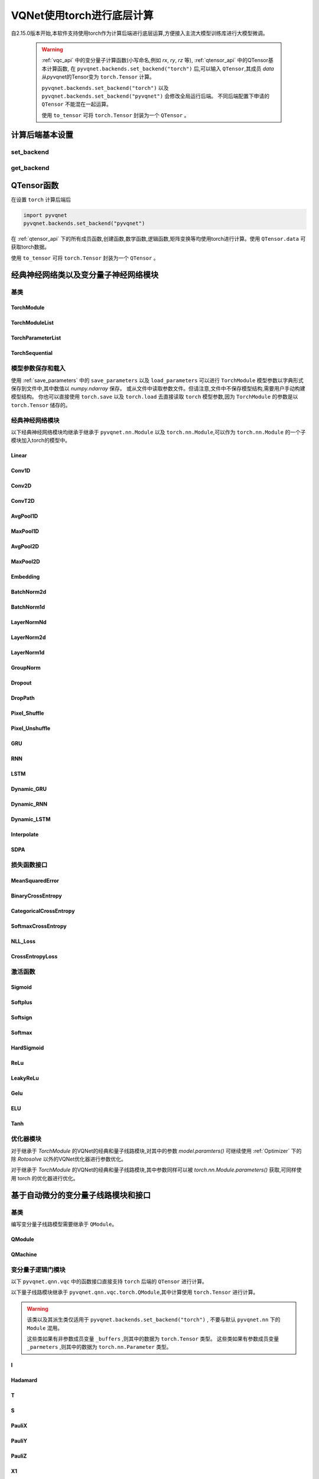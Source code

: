 
.. _torch_api:

====================================
VQNet使用torch进行底层计算
====================================



自2.15.0版本开始,本软件支持使用torch作为计算后端进行底层运算,方便接入主流大模型训练库进行大模型微调。

    .. warning::

        :ref:`vqc_api` 中的变分量子计算函数(小写命名,例如 `rx`, `ry`, `rz` 等), :ref:`qtensor_api` 中的QTensor基本计算函数,
        在 ``pyvqnet.backends.set_backend("torch")`` 后,可以输入 ``QTensor``,其成员 `data` 从pyvqnet的Tensor变为 ``torch.Tensor`` 计算。

        ``pyvqnet.backends.set_backend("torch")`` 以及 ``pyvqnet.backends.set_backend("pyvqnet")`` 会修改全局运行后端。
        不同后端配置下申请的 ``QTensor`` 不能混在一起运算。

        使用 ``to_tensor`` 可将 ``torch.Tensor`` 封装为一个 ``QTensor`` 。

计算后端基本设置
====================

set_backend
------------------------------------------------

.. py:function:: pyvqnet.backends.set_backend(backend_name)

    设置当前计算和储存数据所使用的后端,默认为 "pyvqnet",可设置为 "torch"。
    
    使用 ``pyvqnet.backends.set_backend("torch")`` 后,接口保持不变,但VQNet的 ``QTensor`` 的 ``data`` 成员变量均使用 ``torch.Tensor`` 储存数据,
    并使用torch计算。
    使用 ``pyvqnet.backends.set_backend("pyvqnet")`` 后,VQNet ``QTensor`` 的 ``data`` 成员变量均使用 ``pyvqnet._core.Tensor`` 储存数据,并使用pyvqnet c++库计算。

    .. warning::

        该函数修改当前计算后端,在不同backends下得到的 ``QTensor`` 无法在一起运算。

    :param backend_name: backend name

    Example::

        import pyvqnet
        pyvqnet.backends.set_backend("torch")

get_backend
-------------------------------

.. py:function:: pyvqnet.backends.get_backend(t=None)

    如果 t 为 None,则获取当前计算后端。
    如果 t 是 QTensor,则根据其 ``data`` 属性返回创建 QTensor 时使用的计算后端。
    如果 "torch" 是使用的后端,则返回 pyvqnet torch api 后端。
    如果 "pyvqnet" 是使用的后端, 则简单地返回“pyvqnet”。
    
    :param t: 当前张量,默认值: None。
    :return: 后端。默认返回 "pyvqnet"。

    Example::

        import pyvqnet
        pyvqnet.backends.set_backend("torch")
        pyvqnet.backends.get_backend()




QTensor函数
===================

在设置 ``torch`` 计算后端后

.. code-block::

    import pyvqnet
    pyvqnet.backends.set_backend("pyvqnet")

在 :ref:`qtensor_api` 下的所有成员函数,创建函数,数学函数,逻辑函数,矩阵变换等均使用torch进行计算。使用 ``QTensor.data`` 可获取torch数据。

使用 ``to_tensor`` 可将 ``torch.Tensor`` 封装为一个 ``QTensor`` 。



经典神经网络类以及变分量子神经网络模块
============================================

基类
------------------------------------------------

TorchModule
^^^^^^^^^^^^^^^^^^^^^^^^^^^^^^^^^

.. py:class:: pyvqnet.nn.torch.TorchModule(*args, **kwargs)

    当用户使用 `torch` 后端时候,定义模型 `Module` 应该继承的基类。
    
    .. warning::

        该类继承于 ``pyvqnet.nn.torch.TorchModule`` 。
        该类可以作为 ``torch.nn.Module`` 的一个子模块加入torch的模型中。
        使用torch后端情况时候,所有模块应该继承于该类。

    .. warning::

        该类以及其派生类仅适用于 ``pyvqnet.backends.set_backend("torch")`` , 不要与默认 ``pyvqnet.nn`` 下的 ``Module`` 混用。
    
        该类的 ``_buffers`` 中的数据为 ``torch.Tensor`` 类型。
        该类的 ``_parmeters`` 中的数据为 ``torch.nn.Parameter`` 类型。


 
    .. py:method:: pyvqnet.nn.torch.TorchModule.forward(x, *args, **kwargs)

        TorchModule类抽象前向计算函数。

        :param x: 输入QTensor。
        :param \*args: 非关键字可变参数。
        :param \*\*kwargs: 关键字可变参数。

        :return: 输出QTensor,内部的data是 ``torch.Tensor`` 。

        Example::

            import numpy as np
            from pyvqnet.tensor import QTensor
            import pyvqnet
            pyvqnet.backends.set_backend("torch")
            from pyvqnet.nn.torch import Conv2D
            b = 2
            ic = 3
            oc = 2
            test_conv = Conv2D(ic, oc, (3, 3), (2, 2), "valid")
            x0 = QTensor(np.arange(1, b * ic * 5 * 5 + 1).reshape([b, ic, 5, 5]),
                        requires_grad=True,
                        dtype=pyvqnet.kfloat32)
            x = test_conv.forward(x0)
            print(x)



    .. py:method:: pyvqnet.nn.torch.TorchModule.state_dict(destination=None, prefix='')

        返回包含模块整个状态的字典:包括参数和缓存值。
        键是对应的参数和缓存值名称。

        :param destination: 返回保存模型内部模块,参数的字典。
        :param prefix: 使用的参数和缓存值的命名前缀。

        :return: 包含模块整个状态的字典。

        Example::

            from pyvqnet.nn.torch import Conv2D
            import pyvqnet
            pyvqnet.backends.set_backend("torch")
            test_conv = Conv2D(2,3,(3,3),(2,2),"same")
            print(test_conv.state_dict().keys())

    .. py:method:: pyvqnet.nn.torch.TorchModule.load_state_dict(state_dict,strict=True)
        
        将参数和缓冲区从 :attr:`state_dict` 复制到此模块及其子模块。

        :param state_dic: 包含参数和持久缓冲区的字典。
        :param strict: 是否严格执行 state_dict 中的键与模型的 `state_dict()` 匹配,默认: True。

        :return: 如果发生错误,则返回错误消息。
 
        Examples::
 
            from pyvqnet.nn.torch import TorchModule,Conv2D
            import pyvqnet

            import pyvqnet.utils
            pyvqnet.backends.set_backend("torch")
            class Net(TorchModule):
                def __init__(self):
                    super(Net, self).__init__()
                    self.conv1 = Conv2D(input_channels=1, output_channels=6, kernel_size=(5, 5),
                        stride=(1, 1), padding="valid")

                def forward(self, x):
                    return super().forward(x)

            model = Net()
            pyvqnet.utils.storage.save_parameters(model.state_dict(), "tmp.model")
            model_param = pyvqnet.utils.storage.load_parameters("tmp.model")
            model.load_state_dict(model_param)

    .. py:method:: pyvqnet.nn.torch.TorchModule.toGPU(device: int = DEV_GPU_0)

        将模块和其子模块的参数和缓冲数据移动到指定的 GPU 设备中。

        device 指定存储其内部数据的设备。 当device >= DEV_GPU_0时,数据存储在GPU上。如果您的计算机有多个GPU,
        则可以指定不同的设备来存储数据。例如device = DEV_GPU_1 , DEV_GPU_2, DEV_GPU_3, ... 表示存储在不同序列号的GPU上。
        
        .. warning::

            Module在不同GPU上无法进行计算。
            如果您尝试在 ID 超过验证 GPU 最大数量的 GPU 上创建 QTensor,将引发 Cuda 错误。

        :param device: 当前保存QTensor的设备,默认:DEV_GPU_0。device= pyvqnet.DEV_GPU_0,存储在第一个 GPU 中,devcie = DEV_GPU_1,存储在第二个 GPU 中,依此类推
        :return: Module 移动到 GPU 设备。

        Examples::

            from pyvqnet.nn.torch import ConvT2D
            import pyvqnet
            pyvqnet.backends.set_backend("torch")
            test_conv = ConvT2D(3, 2, [4,4], [2, 2], (0,0))
            test_conv = test_conv.toGPU()
            print(test_conv.backend)
            #1000

    .. py:method:: pyvqnet.torch.TorchModule.toCPU()

        将模块和其子模块的参数和缓冲数据移动到特定的 CPU 设备中。

        :return: Module 移动到 CPU 设备。

        Examples::

            from pyvqnet.nn.torch import ConvT2D
            import pyvqnet
            pyvqnet.backends.set_backend("torch")
            test_conv = ConvT2D(3, 2, [4,4], [2, 2], (0,0))
            test_conv = test_conv.toCPU()
            print(test_conv.backend)
            #0


TorchModuleList
^^^^^^^^^^^^^^^^^^^^^^^^^^^^^^^^


.. py:class:: pyvqnet.nn.torch.TorchModuleList(modules = None)

    该模块用于将子 ``TorchModule`` 保存在列表中。 TorchModuleList 可以像普通的 Python 列表一样被索引, 它包含的内部参数等可以被保存起来。

    .. warning::

        该类继承于 ``pyvqnet.nn.torch.TorchModule`` 以及 ``pyvqnet.nn.ModuleList``,可以作为 ``torch.nn.Module`` 的一个子模块加入torch的模型中。

    :param modules: ``pyvqnet.nn.torch.TorchModule`` 列表

    :return: 一个TorchModuleList 类

    Example::

        from pyvqnet.tensor import *
        from pyvqnet.nn.torch import TorchModule,Linear,TorchModuleList

        import pyvqnet
        pyvqnet.backends.set_backend("torch")

        class M(TorchModule):
            def __init__(self):
                super(M, self).__init__()
                self.pqc2 = TorchModuleList([Linear(4,1), Linear(4,1)
                ])

            def forward(self, x):
                y = self.pqc2[0](x)  + self.pqc2[1](x)
                return y

        mm = M()



TorchParameterList
^^^^^^^^^^^^^^^^^^^^^^^^^^^^^^^^

.. py:class:: pyvqnet.nn.torch.TorchParameterList(value=None)

    该模块用于将子 ``pyvqnet.nn.Parameter`` 保存在列表中。 TorchParameterList 可以像普通的 Python 列表一样被索引, 它包含的Parameter的内部参数等可以被保存起来。

    .. warning::

        该类继承于 ``pyvqnet.nn.torch.TorchModule`` 以及 ``pyvqnet.nn.ParameterList``,可以作为 ``torch.nn.Module`` 的一个子模块加入torch的模型中。

    :param value: nn.Parameter 列表

    :return: 一个TorchParameterList 类

    Example::

        from pyvqnet.tensor import *
        from pyvqnet.nn.torch import TorchModule,Linear,TorchParameterList
        import pyvqnet.nn as nn
        import pyvqnet
        pyvqnet.backends.set_backend("torch")
        class MyModule(TorchModule):
            def __init__(self):
                super().__init__()
                self.params = TorchParameterList([nn.Parameter((10, 10)) for i in range(10)])
            def forward(self, x):

                # ParameterList can act as an iterable, or be indexed using ints
                for i, p in enumerate(self.params):
                    x = self.params[i // 2] * x + p * x
                return x

        model = MyModule()
        print(model.state_dict().keys())


TorchSequential
^^^^^^^^^^^^^^^^^^^^^^^^^^^^^^^^

.. py:class:: pyvqnet.nn.torch.TorchSequential(*args)

    模块将按照传递的顺序添加模块。或者,也可以将模块的 ``OrderedDict`` 传入。 ``Sequential`` 的 ``forward()`` 方法接受任何输入,并将其转发给它的第一个模块。
    然后将输出依次链接到其后每个模块的输入、最后返回最后一个模块的输出。

    .. warning::

        该类继承于 ``pyvqnet.nn.torch.TorchModule`` 以及 ``pyvqnet.nn.Sequential``,可以作为 ``torch.nn.Module`` 的一个子模块加入torch的模型中。

    :param args: 添加的Module

    :return: 一个 TorchSequential 类

    Example::
        
        import pyvqnet
        from collections import OrderedDict
        from pyvqnet.tensor import *
        from pyvqnet.nn.torch import TorchModule,Conv2D,ReLu,\
            TorchSequential
        pyvqnet.backends.set_backend("torch")
        model = TorchSequential(
                    Conv2D(1,20,(5, 5)),
                    ReLu(),
                    Conv2D(20,64,(5, 5)),
                    ReLu()
                )
        print(model.state_dict().keys())

        model = TorchSequential(OrderedDict([
                    ('conv1', Conv2D(1,20,(5, 5))),
                    ('relu1', ReLu()),
                    ('conv2', Conv2D(20,64,(5, 5))),
                    ('relu2', ReLu())
                ]))
        print(model.state_dict().keys())


模型参数保存和载入
--------------------------------------------

使用 :ref:`save_parameters` 中的 ``save_parameters`` 以及 ``load_parameters`` 可以进行 ``TorchModule`` 模型参数以字典形式保存到文件中,其中数值以 `numpy.ndarray` 保存。
或从文件中读取参数文件。但请注意,文件中不保存模型结构,需要用户手动构建模型结构。
你也可以直接使用 ``torch.save`` 以及 ``torch.load`` 去直接读取 ``torch`` 模型参数,因为 ``TorchModule`` 的参数是以 ``torch.Tensor`` 储存的。




经典神经网络模块
--------------------------------------------

以下经典神经网络模块均继承于继承于 ``pyvqnet.nn.Module`` 以及 ``torch.nn.Module``,可以作为 ``torch.nn.Module`` 的一个子模块加入torch的模型中。
 

Linear
^^^^^^^^^^^^^^^^^^^^^^^^

.. py:class:: pyvqnet.nn.torch.Linear(input_channels, output_channels, weight_initializer=None, bias_initializer=None,use_bias=True, dtype=None, name: str = "")

    线性模块(全连接层)。
    :math:`y = Ax + b`
    
    .. warning::

        该类继承于 ``pyvqnet.nn.torch.TorchModule`` ,可以作为 ``torch.nn.Module`` 的一个子模块加入torch的模型中。

    该类的 ``_buffers`` 中的数据为 ``torch.Tensor`` 类型。
    该类的 ``_parmeters`` 中的数据为 ``torch.nn.Parameter`` 类型。
    

    :param input_channels: `int` - 输入数据通道数。
    :param output_channels: `int` - 输出数据通道数。
    :param weight_initializer: `callable` - 权重初始化函数,默认为空,使用he_uniform。
    :param bias_initializer: `callable` - 偏置初始化参数,默认为空,使用he_uniform。
    :param use_bias: `bool` - 是否使用偏置项, 默认使用。
    :param dtype: 参数的数据类型,defaults:None,使用默认数据类型:kfloat32,代表32位浮点数。
    :param name: 线性层的命名,默认为""。

    :return: 线性层实例。

    Example::

        import numpy as np
        import pyvqnet
        from pyvqnet.tensor import QTensor
        from pyvqnet.nn.torch import Linear
        pyvqnet.backends.set_backend("torch")
        c1 =2
        c2 = 3
        cin = 7
        cout = 5
        n = Linear(cin,cout)
        input = QTensor(np.arange(1,c1*c2*cin+1).reshape((c1,c2,cin)),requires_grad=True,dtype=pyvqnet.kfloat32)
        y = n.forward(input)
        print(y)

Conv1D
^^^^^^^^^^^^^^^^^^^^^^^^

.. py:class:: pyvqnet.nn.torch.Conv1D(input_channels:int,output_channels:int,kernel_size:int ,stride:int= 1,padding = "valid",use_bias:bool = True,kernel_initializer = None,bias_initializer =None, dilation_rate: int = 1, group: int = 1, dtype = None, name = "")

    在输入上进行一维卷积运算。 Conv1D模块的输入具有形状(batch_size、input_channels、in_height)。

    .. warning::

        该类继承于 ``pyvqnet.nn.torch.TorchModule`` ,可以作为 ``torch.nn.Module`` 的一个子模块加入torch的模型中。

        该类的 ``_buffers`` 中的数据为 ``torch.Tensor`` 类型。
        该类的 ``_parmeters`` 中的数据为 ``torch.nn.Parameter`` 类型。

    :param input_channels: `int` - 输入数据的通道数。
    :param output_channels: `int` - 输出数据的通道数。
    :param kernel_size: `int` - 卷积核的尺寸. 卷积核形状 = [output_channels,input_channels/group,kernel_size,1]。
    :param stride: `int` - 步长, 默认为1。
    :param padding: `str|int` - 填充选项, 它可以是一个字符串 {'valid', 'same'} 或一个整数,给出应用在输入上的填充量。 默认 "valid"。
    :param use_bias: `bool` - 是否使用偏置项, 默认使用。
    :param kernel_initializer: `callable` - 卷积核初始化方法。默认为空,使用kaiming_uniform。
    :param bias_initializer: `callable` - 偏置初始化方法。默认为空,使用kaiming_uniform。
    :param dilation_rate: `int` - 空洞大小,defaults: 1。
    :param group: `int` -  分组卷积的分组数. Default: 1。
    :param dtype: 参数的数据类型,defaults:None,使用默认数据类型:kfloat32,代表32位浮点数。
    :param name: 模块的名字,default:""。

    :return: 一维卷积实例。

    .. warning::

        ``padding='valid'`` 不进行填充。

        ``padding='same'`` 补零填充输入, 输出的out_height 为 = ceil(in_height / stride),不支持 stride>1 的情况。

    Example::

        import numpy as np
        import pyvqnet
        from pyvqnet.tensor import QTensor
        from pyvqnet.nn.torch import Conv1D
        pyvqnet.backends.set_backend("torch")
        b= 2
        ic =3
        oc = 2
        test_conv = Conv1D(ic,oc,3,2)
        x0 = QTensor(np.arange(1,b*ic*5*5 +1).reshape([b,ic,25]),requires_grad=True,dtype=pyvqnet.kfloat32)
        x = test_conv.forward(x0)
        print(x)

Conv2D
^^^^^^^^^^^^^^^^^^^^^^^^

.. py:class:: pyvqnet.nn.torch.Conv2D(input_channels:int,output_channels:int,kernel_size:tuple,stride:tuple=(1, 1),padding="valid",use_bias = True,kernel_initializer=None,bias_initializer=None, dilation_rate: int = 1, group: int = 1, dtype = None, name = "")

    在输入上进行二维卷积运算。 Conv2D模块的输入具有形状(batch_size, input_channels, height, width)。

    .. warning::
    
        该类继承于 ``pyvqnet.nn.torch.TorchModule`` ,可以作为 ``torch.nn.Module`` 的一个子模块加入torch的模型中。

        该类的 ``_buffers`` 中的数据为 ``torch.Tensor`` 类型。
        该类的 ``_parmeters`` 中的数据为 ``torch.nn.Parameter`` 类型。

    :param input_channels: `int` - 输入数据的通道数。
    :param output_channels: `int` - 输出数据的通道数。
    :param kernel_size: `tuple|list` - 卷积核的尺寸. 卷积核形状 = [output_channels,input_channels/group,kernel_size,kernel_size]。
    :param stride: `tuple|list` - 步长, 默认为 (1, 1)|[1,1]。
    :param padding: `str|tuple` - 填充选项, 它可以是一个字符串 {'valid', 'same'} 或一个整数元组,给出在两边应用的隐式填充量。 默认 "valid"。
    :param use_bias: `bool` - 是否使用偏置项, 默认使用。
    :param kernel_initializer: `callable` - 卷积核初始化方法。默认为空,使用kaiming_uniform。
    :param bias_initializer: `callable` - 偏置初始化方法。默认为空,使用kaiming_uniform。
    :param dilation_rate: `int` - 空洞大小,defaults: 1。
    :param group: `int` -  分组卷积的分组数. Default: 1。
    :param dtype: 参数的数据类型,defaults:None,使用默认数据类型:kfloat32,代表32位浮点数。
    :param name: 模块的名字,default:""。

    :return: 二维卷积实例。

    .. note::

        ``padding='valid'`` 不进行填充。
        ``padding='same'`` 补零填充输入, 输出的out_height 为 = ceil(in_height / stride),不支持 stride>1 的情况。

    Example::

        import numpy as np
        import pyvqnet
        from pyvqnet.tensor import QTensor
        from pyvqnet.nn.torch import Conv2D
        pyvqnet.backends.set_backend("torch")
        b= 2
        ic =3
        oc = 2
        test_conv = Conv2D(ic,oc,(3,3),(2,2))
        x0 = QTensor(np.arange(1,b*ic*5*5+1).reshape([b,ic,5,5]),requires_grad=True,dtype=pyvqnet.kfloat32)
        x = test_conv.forward(x0)
        print(x)

ConvT2D
^^^^^^^^^^^^^^^^^^^^^^^^

.. py:class:: pyvqnet.nn.torch.ConvT2D(input_channels,output_channels,kernel_size,stride=[1, 1],padding=(0,0),use_bias="True", kernel_initializer=None,bias_initializer=None, dilation_rate: int = 1, out_padding = (0,0), group: int = 1, dtype = None, name = "")

    在输入上进行二维转置卷积运算。 Conv2D模块的输入具有形状(batch_size, input_channels, height, width)。

    .. warning::

        该类继承于 ``pyvqnet.nn.torch.TorchModule`` ,可以作为 ``torch.nn.Module`` 的一个子模块加入torch的模型中。

        该类的 ``_buffers`` 中的数据为 ``torch.Tensor`` 类型。
        该类的 ``_parmeters`` 中的数据为 ``torch.nn.Parameter`` 类型。

    :param input_channels: `int` - 输入数据的通道数。
    :param output_channels: `int` - 输出数据的通道数。
    :param kernel_size: `tuple|list` - 卷积核的尺寸,卷积核形状 = [input_channels,output_channels/group,kernel_size,kernel_size]。 
    :param stride: `tuple|list` - 步长, 默认为 (1, 1)|[1,1]。
    :param padding: `tuple` - 填充选项, 一个整数元组,给出在两边应用的隐式填充量。 默认 (0,0)。
    :param use_bias: `bool` - 是否使用偏置项, 默认使用。
    :param kernel_initializer: `callable` - 卷积核初始化方法。默认为空,使用kaiming_uniform。
    :param bias_initializer: `callable` - 偏置项初始化方法。默认为空,使用kaiming_uniform。
    :param dilation_rate: `int` - 空洞大小,defaults: 1。
    :param out_padding: 在输出形状中每个维度的一侧添加的额外尺寸。默认值:(0,0)
    :param group: `int` -  分组卷积的分组数. Default: 1。
    :param dtype: 参数的数据类型,defaults:None,使用默认数据类型:kfloat32,代表32位浮点数。
    :param name: 模块的名字,default:""。

    :return: 二维转置卷积实例。
    
    .. note::

        ``padding='valid'`` 不进行填充。
        ``padding='same'`` 补零填充输入,输出的height 为 = ceil(height / stride)。

    Example::

        import numpy as np
        import pyvqnet
        from pyvqnet.tensor import QTensor
        from pyvqnet.nn.torch import ConvT2D
        pyvqnet.backends.set_backend("torch")
        test_conv = ConvT2D(3, 2, (3, 3), (1, 1))
        x = QTensor(np.arange(1, 1 * 3 * 5 * 5+1).reshape([1, 3, 5, 5]), requires_grad=True,dtype=pyvqnet.kfloat32)
        y = test_conv.forward(x)
        print(y)

AvgPool1D
^^^^^^^^^^^^^^^^^^^^^^^^

.. py:class:: pyvqnet.nn.torch.AvgPool1D(kernel, stride, padding=0, name = "")

    对一维输入进行平均池化。输入具有形状(batch_size, input_channels, in_height)。

    .. warning::

        该类继承于 ``pyvqnet.nn.torch.TorchModule`` ,可以作为 ``torch.nn.Module`` 的一个子模块加入torch的模型中。

        该类的 ``_buffers`` 中的数据为 ``torch.Tensor`` 类型。
        该类的 ``_parmeters`` 中的数据为 ``torch.nn.Parameter`` 类型。

    :param kernel: 平均池化的窗口大小。
    :param strides: 窗口移动的步长。
    :param padding: 填充选项, 整数指定填充长度。 默认 0。
    :param name: 模块的名字,default:""。

    :return: 一维平均池化层实例。

    Example::

        import numpy as np
        import pyvqnet
        from pyvqnet.tensor import QTensor
        from pyvqnet.nn.torch import AvgPool1D
        pyvqnet.backends.set_backend("torch")
        test_mp = AvgPool1D([3],[2],0)
        x= QTensor(np.array([0, 1, 0, 4, 5,
                                    2, 3, 2, 1, 3,
                                    4, 4, 0, 4, 3,
                                    2, 5, 2, 6, 4,
                                    1, 0, 0, 5, 7],dtype=float).reshape([1,5,5]),requires_grad=True)

        y= test_mp.forward(x)
        print(y)



MaxPool1D
^^^^^^^^^^^^^^^^^^^^^^^^

.. py:class:: pyvqnet.nn.torch.MaxPool1D(kernel, stride, padding=0,name="")

    对一维输入进行最大池化。输入具有形状(batch_size, input_channels, in_height)。

    .. warning::

        该类继承于 ``pyvqnet.nn.torch.TorchModule`` ,可以作为 ``torch.nn.Module`` 的一个子模块加入torch的模型中。

        该类的 ``_buffers`` 中的数据为 ``torch.Tensor`` 类型。
        该类的 ``_parmeters`` 中的数据为 ``torch.nn.Parameter`` 类型。

    :param kernel: 最大池化的窗口大小。
    :param strides: 窗口移动的步长。
    :param padding: 填充选项,整数指定填充长度。 默认 0。
    :param name: 命名,默认为""。

    :return: 一维最大池化层实例。


    Example::

        import numpy as np
        import pyvqnet
        from pyvqnet.tensor import QTensor
        from pyvqnet.nn.torch import MaxPool1D
        pyvqnet.backends.set_backend("torch")
        test_mp = MaxPool1D([3],[2],0)
        x= QTensor(np.array([0, 1, 0, 4, 5,
                                    2, 3, 2, 1, 3,
                                    4, 4, 0, 4, 3,
                                    2, 5, 2, 6, 4,
                                    1, 0, 0, 5, 7],dtype=float).reshape([1,5,5]),requires_grad=True)

        y= test_mp.forward(x)
        print(y)


AvgPool2D
^^^^^^^^^^^^^^^^^^^^^^^^

.. py:class:: pyvqnet.nn.torch.AvgPool2D( kernel, stride, padding=(0,0),name="")

    对二维输入进行平均池化。输入具有形状(batch_size, input_channels, height, width)。

    .. warning::

        该类继承于 ``pyvqnet.nn.torch.TorchModule`` ,可以作为 ``torch.nn.Module`` 的一个子模块加入torch的模型中。

        该类的 ``_buffers`` 中的数据为 ``torch.Tensor`` 类型。
        该类的 ``_parmeters`` 中的数据为 ``torch.nn.Parameter`` 类型。

    :param kernel: 平均池化的窗口大小。
    :param strides: 窗口移动的步长。
    :param padding: 填充选项, 包含2个整数的元组,整数为两个维度上的填充长度。 默认:(0,0)。
    :param name: 命名,默认为""。

    :return: 二维平均池化层实例。


    Example::

        import numpy as np
        import pyvqnet
        from pyvqnet.tensor import QTensor
        from pyvqnet.nn.torch import AvgPool2D
        pyvqnet.backends.set_backend("torch")
        test_mp = AvgPool2D([2,2],[2,2],1)
        x= QTensor(np.array([0, 1, 0, 4, 5,
                                    2, 3, 2, 1, 3,
                                    4, 4, 0, 4, 3,
                                    2, 5, 2, 6, 4,
                                    1, 0, 0, 5, 7],dtype=float).reshape([1,1,5,5]),requires_grad=True)

        y= test_mp.forward(x)
        print(y)
 

MaxPool2D
^^^^^^^^^^^^^^^^^^^^^^^^

.. py:class:: pyvqnet.nn.torch.MaxPool2D(kernel, stride, padding=(0,0),name="")

    对二维输入进行最大池化。输入具有形状(batch_size, input_channels, height, width)。

    .. warning::

        该类继承于 ``pyvqnet.nn.torch.TorchModule`` ,可以作为 ``torch.nn.Module`` 的一个子模块加入torch的模型中。

        该类的 ``_buffers`` 中的数据为 ``torch.Tensor`` 类型。
        该类的 ``_parmeters`` 中的数据为 ``torch.nn.Parameter`` 类型。

    :param kernel: 最大池化的窗口大小。
    :param strides: 窗口移动的步长。
    :param padding: 填充选项, 包含2个整数的元组,整数为两个维度上的填充长度。 默认: (0,0)。
    :param name: 命名,默认为""。

    :return: 二维最大池化层实例。



    Example::

        import numpy as np
        import pyvqnet
        from pyvqnet.tensor import QTensor
        from pyvqnet.nn.torch import MaxPool2D
        pyvqnet.backends.set_backend("torch")
        test_mp = MaxPool2D([2,2],[2,2],(0,0))
        x= QTensor(np.array([0, 1, 0, 4, 5,
                                    2, 3, 2, 1, 3,
                                    4, 4, 0, 4, 3,
                                    2, 5, 2, 6, 4,
                                    1, 0, 0, 5, 7],dtype=float).reshape([1,1,5,5]),requires_grad=True)

        y= test_mp.forward(x)
        print(y)


Embedding
^^^^^^^^^^^^^^^^^^^^^^^^

.. py:class:: pyvqnet.nn.torch.Embedding(num_embeddings, embedding_dim, weight_initializer=xavier_normal, dtype=None, name: str = "")

    该模块通常用于存储词嵌入并使用索引检索它们。模块的输入是索引列表,输出是对应的词嵌入。
    该层的输入应该是kint64。

    .. warning::

        该类继承于 ``pyvqnet.nn.torch.TorchModule`` ,可以作为 ``torch.nn.Module`` 的一个子模块加入torch的模型中。

        该类的 ``_buffers`` 中的数据为 ``torch.Tensor`` 类型。
        该类的 ``_parmeters`` 中的数据为 ``torch.nn.Parameter`` 类型。

    :param num_embeddings: `int` - 嵌入字典的大小。
    :param embedding_dim: `int` - 每个嵌入向量的大小
    :param weight_initializer: `callable` - 参数初始化方式,默认正态分布。
    :param dtype: 参数的数据类型,defaults:None,使用默认数据类型:kfloat32,代表32位浮点数。
    :param name: 嵌入层的命名,默认为""。

    :return: a Embedding 实例。

    Example::

        import numpy as np
        import pyvqnet
        from pyvqnet.tensor import QTensor
        from pyvqnet.nn.torch import Embedding
        pyvqnet.backends.set_backend("torch")
        vlayer = Embedding(30,3)
        x = QTensor(np.arange(1,25).reshape([2,3,2,2]),dtype= pyvqnet.kint64)
        y = vlayer(x)
        print(y)



BatchNorm2d
^^^^^^^^^^^^^^^^^^^^^^^^

.. py:class:: pyvqnet.nn.torch.BatchNorm2d(channel_num:int, momentum:float=0.1, epsilon:float = 1e-5,affine = True, beta_initializer=zeros, gamma_initializer=ones, dtype=None, name="")
    
    在 4D 输入(B、C、H、W)上应用批归一化。参照论文
    `Batch Normalization: Accelerating Deep Network Training by Reducing
    Internal Covariate Shift <https://arxiv.org/abs/1502.03167>`__ 。

    .. warning::

        该类继承于 ``pyvqnet.nn.torch.TorchModule`` ,可以作为 ``torch.nn.Module`` 的一个子模块加入torch的模型中。

        该类的 ``_buffers`` 中的数据为 ``torch.Tensor`` 类型。
        该类的 ``_parmeters`` 中的数据为 ``torch.nn.Parameter`` 类型。

    .. math::

        y = \frac{x - \mathrm{E}[x]}{\sqrt{\mathrm{Var}[x] + \epsilon}} * \gamma + \beta

    其中 :math:`\gamma` 和 :math:`\beta` 为待训练参数。此外,默认情况下,在训练期间,该层会继续运行估计其计算的均值和方差,然后在评估期间用于归一化。平均方差均值保持默认动量 0.1。

    :param channel_num: `int` - 输入通道数。
    :param momentum: `float` - 计算指数加权平均时的动量,默认为 0.1。
    :param epsilon: `float` - 数值稳定参数, 默认 1e-5。
    :param affine: `bool` - 一个布尔值,当设置为 ``True`` 时,此模块具有可学习的每通道仿射参数,初始化为 1(用于权重)和 0(用于偏差)。默认值:``True``。
    :param beta_initializer: `callable` - beta的初始化方式,默认全零初始化。
    :param gamma_initializer: `callable` - gamma的的初始化方式,默认全一初始化。
    :param dtype: 参数的数据类型,defaults:None,使用默认数据类型:kfloat32,代表32位浮点数。
    :param name: 批归一化层命名,默认为""。

    :return: 二维批归一化层实例。

    Example::

        import numpy as np
        import pyvqnet
        from pyvqnet.tensor import QTensor
        from pyvqnet.nn.torch import BatchNorm2d
        pyvqnet.backends.set_backend("torch")
        b = 2
        ic = 2
        test_conv = BatchNorm2d(ic)

        x = QTensor(np.arange(1, 17).reshape([b, ic, 4, 1]),
                    requires_grad=True,
                    dtype=pyvqnet.kfloat32)
        y = test_conv.forward(x)
        print(y)


BatchNorm1d
^^^^^^^^^^^^^^^^^^^^^^^^

.. py:class:: pyvqnet.nn.torch.BatchNorm1d(channel_num:int, momentum:float=0.1, epsilon:float = 1e-5, affine = True, beta_initializer=zeros, gamma_initializer=ones, dtype=None, name="")

    在 2D 输入 (B,C) 上进行批归一化操作。 参照论文
    `Batch Normalization: Accelerating Deep Network Training by Reducing
    Internal Covariate Shift <https://arxiv.org/abs/1502.03167>`__ 。

    .. math::

        y = \frac{x - \mathrm{E}[x]}{\sqrt{\mathrm{Var}[x] + \epsilon}} * \gamma + \beta

    其中 :math:`\gamma` 和 :math:`\beta` 为待训练参数。此外,默认情况下,在训练期间,该层会继续运行估计其计算的均值和方差,然后在评估期间用于归一化。平均方差均值保持默认动量 0.1。

    .. warning::

        该类继承于 ``pyvqnet.nn.torch.TorchModule`` ,可以作为 ``torch.nn.Module`` 的一个子模块加入torch的模型中。

        该类的 ``_buffers`` 中的数据为 ``torch.Tensor`` 类型。
        该类的 ``_parmeters`` 中的数据为 ``torch.nn.Parameter`` 类型。

    :param channel_num: `int` - 输入通道数。
    :param momentum: `float` - 计算指数加权平均时的动量,默认为 0.1。
    :param epsilon: `float` - 数值稳定性常数,默认为 1e-5。
    :param affine: `bool` - 一个布尔值,当设置为 ``True`` 时,此模块具有可学习的每通道仿射参数,初始化为 1(用于权重)和 0(用于偏差)。默认值:``True``。
    :param beta_initializer: `callable` - beta的初始化方式,默认全零初始化。
    :param gamma_initializer: `callable` - gamma的的初始化方式,默认全一初始化。
    :param dtype: 参数的数据类型,defaults:None,使用默认数据类型:kfloat32,代表32位浮点数。
    :param name: 批归一化层命名,默认为""。

    :return: 一维批归一化层实例。

    Example::

        import numpy as np
        import pyvqnet
        from pyvqnet.tensor import QTensor
        from pyvqnet.nn.torch import BatchNorm1d
        pyvqnet.backends.set_backend("torch")
        test_conv = BatchNorm1d(4)

        x = QTensor(np.arange(1, 17).reshape([4, 4]),
                    requires_grad=True,
                    dtype=pyvqnet.kfloat32)
        y = test_conv.forward(x)
        print(y)


LayerNormNd
^^^^^^^^^^^^^^^^^^^^^^^^


.. py:class:: pyvqnet.nn.torch.LayerNormNd(normalized_shape: list, epsilon: float = 1e-5,affine=True, dtype=None, name="")

    在任意输入的后D个维度上进行层归一化。具体方式如论文所述:
    `Layer Normalization <https://arxiv.org/abs/1607.06450>`__。

    .. math::
        y = \frac{x - \mathrm{E}[x]}{ \sqrt{\mathrm{Var}[x] + \epsilon}} * \gamma + \beta

    对于像 (B,C,H,W,D) 这样的输入, ``norm_shape`` 可以是 [C,H,W,D],[H,W,D],[W,D] 或 [D] .

    .. warning::

        该类继承于 ``pyvqnet.nn.torch.TorchModule`` ,可以作为 ``torch.nn.Module`` 的一个子模块加入torch的模型中。

        该类的 ``_buffers`` 中的数据为 ``torch.Tensor`` 类型。
        该类的 ``_parmeters`` 中的数据为 ``torch.nn.Parameter`` 类型。

    :param norm_shape: `float` - 标准化形状。
    :param epsilon: `float` - 数值稳定性常数,默认为 1e-5。
    :param affine: `bool` - 一个布尔值,当设置为 ``True`` 时,此模块具有可学习的每通道仿射参数,初始化为 1(用于权重)和 0(用于偏差)。默认值:``True``。
    :param dtype: 参数的数据类型,defaults:None,使用默认数据类型:kfloat32,代表32位浮点数。
    :param name: 这个模块的名字, 默认为""。

    :return: 一个 LayerNormNd 类

    Example::

        import numpy as np
        from pyvqnet.tensor import QTensor
        from pyvqnet import kfloat32
        from pyvqnet.nn.torch import LayerNormNd
        import pyvqnet
        pyvqnet.backends.set_backend("torch")
        ic = 4
        test_conv = LayerNormNd([2,2])
        x = QTensor(np.arange(1,17).reshape([2,2,2,2]),requires_grad=True,dtype=kfloat32)
        y = test_conv.forward(x)
        print(y)
         

LayerNorm2d
^^^^^^^^^^^^^^^^^^^^^^^^


.. py:class:: pyvqnet.nn.torch.LayerNorm2d(norm_size:int, epsilon:float = 1e-5, affine=True, dtype=None, name="")

    在 4D 输入上进行层归一化。具体方式如论文所述:
    `Layer Normalization <https://arxiv.org/abs/1607.06450>`__。

    .. math::
        y = \frac{x - \mathrm{E}[x]}{ \sqrt{\mathrm{Var}[x] + \epsilon}} * \gamma + \beta

    平均值和标准差是在除去第一个维度以外的剩余维度数据上计算的。对于像 (B,C,H,W) 这样的输入, ``norm_size`` 应该等于 C * H * W。

    .. warning::

        该类继承于 ``pyvqnet.nn.torch.TorchModule`` ,可以作为 ``torch.nn.Module`` 的一个子模块加入torch的模型中。

        该类的 ``_buffers`` 中的数据为 ``torch.Tensor`` 类型。
        该类的 ``_parmeters`` 中的数据为 ``torch.nn.Parameter`` 类型。

    :param norm_size: `float` - 归一化大小,应该等于 C * H * W。
    :param epsilon: `float` - 数值稳定性常数,默认为 1e-5。
    :param affine: `bool` - 一个布尔值,当设置为 ``True`` 时,此模块具有可学习的每通道仿射参数,初始化为 1(用于权重)和 0(用于偏差)。默认值:``True``。
    :param dtype: 参数的数据类型,defaults:None,使用默认数据类型:kfloat32,代表32位浮点数。
    :param name: 这个模块的名字, 默认为""。

    :return: 二维层归一化实例。

    Example::

        import numpy as np
        import pyvqnet
        from pyvqnet.tensor import QTensor
        from pyvqnet.nn.torch import LayerNorm2d
        import pyvqnet
        pyvqnet.backends.set_backend("torch")
        ic = 4
        test_conv = LayerNorm2d(8)
        x = QTensor(np.arange(1,17).reshape([2,2,4,1]),requires_grad=True,dtype=pyvqnet.kfloat32)
        y = test_conv.forward(x)
        print(y)



LayerNorm1d
^^^^^^^^^^^^^^^^^^^^^^^^


.. py:class:: pyvqnet.nn.torch.LayerNorm1d(norm_size:int, epsilon:float = 1e-5, affine=True, dtype=None, name="")
    
    在 2D 输入上进行层归一化。具体方式如论文所述:
    `Layer Normalization <https://arxiv.org/abs/1607.06450>`__。

    .. math::
        y = \frac{x - \mathrm{E}[x]}{ \sqrt{\mathrm{Var}[x] + \epsilon}} * \gamma + \beta

    均值和标准差是在最后一个维度大小上计算的,其中“norm_size” 是 ``norm_size`` 的值。


    .. warning::

        该类继承于 ``pyvqnet.nn.torch.TorchModule`` ,可以作为 ``torch.nn.Module`` 的一个子模块加入torch的模型中。

        该类的 ``_buffers`` 中的数据为 ``torch.Tensor`` 类型。
        该类的 ``_parmeters`` 中的数据为 ``torch.nn.Parameter`` 类型。

    :param norm_size: `float` - 归一化大小,应该等于最后一维大小。
    :param epsilon: `float` - 数值稳定性常数,默认为 1e-5。
    :param affine: `bool` - 一个布尔值,当设置为 ``True`` 时,此模块具有可学习的每通道仿射参数,初始化为 1(用于权重)和 0(用于偏差)。默认值:``True``。
    :param dtype: 参数的数据类型,defaults:None,使用默认数据类型:kfloat32,代表32位浮点数。
    :param name: 这个模块的名字, 默认为""。

    :return: 一维层归一化实例。

    Example::

        import numpy as np
        from pyvqnet.tensor import QTensor
        from pyvqnet.nn.torch import LayerNorm1d
        import pyvqnet
        pyvqnet.backends.set_backend("torch")
        test_conv = LayerNorm1d(4)
        x = QTensor(np.arange(1,17).reshape([4,4]),requires_grad=True,dtype=pyvqnet.kfloat32)
        y = test_conv.forward(x)
        print(y)



GroupNorm
^^^^^^^^^^^^^^^^^^^^^^^^


.. py:class:: pyvqnet.nn.torch.GroupNorm(num_groups: int, num_channels: int, epsilon = 1e-5, affine = True, dtype = None, name = "")

    对小批量输入应用组归一化。输入: :math:`(N, C, *)` 其中 :math:`C=\text{num_channels}` , 输出: :math:`(N, C, *)` 。

    此层实现论文 `组归一化 <https://arxiv.org/abs/1803.08494>`__ 中描述的操作。

    .. math::
        
        y = \frac{x - \mathrm{E}[x]}{ \sqrt{\mathrm{Var}[x] + \epsilon}} * \gamma + \beta

    输入通道被分成 :attr:`num_groups` 组,每组包含 ``num_channels / num_groups`` 个通道。:attr:`num_channels` 必须能被 :attr:`num_groups` 整除。平均值和标准差是在每个组中分别计算的。如果 :attr:`affine` 为 ``True``,则 :math:`\gamma` 和 :math:`\beta` 是可学习的。每个通道仿射变换参数向量,大小为 :attr:`num_channels`。

    .. warning::

        该类继承于 ``pyvqnet.nn.torch.TorchModule`` ,可以作为 ``torch.nn.Module`` 的一个子模块加入torch的模型中。

        该类的 ``_buffers`` 中的数据为 ``torch.Tensor`` 类型。
        该类的 ``_parmeters`` 中的数据为 ``torch.nn.Parameter`` 类型。

    :param num_groups (int): 将通道分成的组数
    :param num_channels (int): 输入中预期的通道数
    :param eps: 添加到分母的值,以实现数值稳定性。默认值:1e-5
    :param affine: 一个布尔值,当设置为 ``True`` 时,此模块具有可学习的每通道仿射参数,初始化为 1(用于权重)和 0(用于偏差)。默认值: ``True``。
    :param dtype: 参数的数据类型,defaults:None,使用默认数据类型:kfloat32,代表32位浮点数。
    :param name: 这个模块的名字, 默认为""。

    :return: GroupNorm 类对象

    Example::

        import numpy as np
        from pyvqnet.tensor import QTensor,kfloat32
        from pyvqnet.nn.torch import GroupNorm
        import pyvqnet
        pyvqnet.backends.set_backend("torch")
        test_conv = GroupNorm(2,10)
        x = QTensor(np.arange(0,60*2*5).reshape([2,10,3,2,5]),requires_grad=True,dtype=kfloat32)
        y = test_conv.forward(x)
        print(y)

Dropout
^^^^^^^^^^^^^^^^^^^^^^^^


.. py:class:: pyvqnet.nn.torch.Dropout(dropout_rate = 0.5)

    Dropout 模块。dropout 模块将一些单元的输出随机设置为零,同时根据给定的 dropout_rate 概率升级其他单元。

    .. warning::

        该类继承于 ``pyvqnet.nn.torch.TorchModule`` ,可以作为 ``torch.nn.Module`` 的一个子模块加入torch的模型中。


    :param dropout_rate: `float` - 神经元被设置为零的概率。
    :param name: 这个模块的名字, 默认为""。

    :return: Dropout实例。

    Example::

        import numpy as np
        from pyvqnet.nn.torch import Dropout
        from pyvqnet.tensor import arange
        import pyvqnet
        pyvqnet.backends.set_backend("torch")
        b = 2
        ic = 2
        x = arange(-1 * ic * 2 * 2.0,
                            (b - 1) * ic * 2 * 2).reshape([b, ic, 2, 2])
        droplayer = Dropout(0.5)
        droplayer.train()
        y = droplayer(x)
        print(y)



DropPath
^^^^^^^^^^^^^^^^^^^^^^^^

.. py:class:: pyvqnet.nn.torch.DropPath(dropout_rate = 0.5,name="")

    DropPath 模块将逐样本丢弃路径(随机深度)。

    .. warning::

        该类继承于 ``pyvqnet.nn.torch.TorchModule`` ,可以作为 ``torch.nn.Module`` 的一个子模块加入torch的模型中。


    :param dropout_rate: `float` - 神经元被设置为零的概率。
    :param name: 这个模块的名字, 默认为""。

    :return: DropPath实例。

    Example::

        import pyvqnet.nn.torch as nn
        import pyvqnet.tensor as tensor
        import pyvqnet
        pyvqnet.backends.set_backend("torch")
        x = tensor.randu([4])
        y = nn.DropPath()(x)
        print(y)
        #[0.2008128,0.3908308,0.7102265,0.3784221]

Pixel_Shuffle 
^^^^^^^^^^^^^^^^^^^^^^^^

.. py:class:: pyvqnet.nn.torch.Pixel_Shuffle(upscale_factors, name="")

    重新排列形状为:(*, C * r^2, H, W)  的张量
    到形状为 (*, C, H * r, W * r) 的张量,其中 r 是尺度变换因子。

    .. warning::

        该类继承于 ``pyvqnet.nn.torch.TorchModule`` ,可以作为 ``torch.nn.Module`` 的一个子模块加入torch的模型中。


    :param upscale_factors: 增加尺度变换的因子
    :param name: 这个模块的名字, 默认为""。

    :return:
            Pixel_Shuffle 模块

    Example::

        from pyvqnet.nn.torch import Pixel_Shuffle
        from pyvqnet.tensor import tensor
        import pyvqnet
        pyvqnet.backends.set_backend("torch")
        ps = Pixel_Shuffle(3)
        inx = tensor.ones([5,2,3,18,4,4])
        inx.requires_grad = True
        y = ps(inx)


Pixel_Unshuffle 
^^^^^^^^^^^^^^^^^^^^^^^^

.. py:class:: pyvqnet.nn.torch.Pixel_Unshuffle(downscale_factors, name="")

    通过重新排列元素来反转 Pixel_Shuffle 操作. 将 (*, C, H * r, W * r) 形状的张量变化为 (*, C * r^2, H, W) ,其中 r 是缩小因子。

    .. warning::

        该类继承于 ``pyvqnet.nn.torch.TorchModule`` ,可以作为 ``torch.nn.Module`` 的一个子模块加入torch的模型中。


    :param downscale_factors: 增加尺度变换的因子
    :param name: 这个模块的名字, 默认为""。

    :return:
            Pixel_Unshuffle 模块

    Example::

        from pyvqnet.nn.torch import Pixel_Unshuffle
        from pyvqnet.tensor import tensor
        import pyvqnet
        pyvqnet.backends.set_backend("torch")
        ps = Pixel_Unshuffle(3)
        inx = tensor.ones([5, 2, 3, 2, 12, 12])
        inx.requires_grad = True
        y = ps(inx)



GRU
^^^^^^^^^^^^^^^^^^^^^^^^

.. py:class:: pyvqnet.nn.torch.GRU(input_size, hidden_size, num_layers=1, nonlinearity='tanh', batch_first=True, use_bias=True, bidirectional=False, dtype=None, name: str = "")


    门控循环单元 (GRU) 模块。支持多层堆叠,双向配置。单层单向GRU的计算公式如下:

    .. math::
        \begin{array}{ll}
            r_t = \sigma(W_{ir} x_t + b_{ir} + W_{hr} h_{(t-1)} + b_{hr}) \\
            z_t = \sigma(W_{iz} x_t + b_{iz} + W_{hz} h_{(t-1)} + b_{hz}) \\
            n_t = \tanh(W_{in} x_t + b_{in} + r_t * (W_{hn} h_{(t-1)}+ b_{hn})) \\
            h_t = (1 - z_t) * n_t + z_t * h_{(t-1)}
        \end{array}

    .. warning::

        该类继承于 ``pyvqnet.nn.torch.TorchModule`` ,可以作为 ``torch.nn.Module`` 的一个子模块加入torch的模型中。

        该类的 ``_buffers`` 中的数据为 ``torch.Tensor`` 类型。
        该类的 ``_parmeters`` 中的数据为 ``torch.nn.Parameter`` 类型。


    :param input_size: 输入特征维度。
    :param hidden_size:  隐藏特征维度。
    :param num_layers: 堆叠GRU层数, 默认: 1。
    :param batch_first: 如果为 True, 则输入形状为 [batch_size,seq_len,feature_dim],
     如果为 False, 则输入形状为 [seq_len,batch_size,feature_dim],默认为 True。
    :param use_bias: 如果为 False,该模块不适用偏置项,默认: True。
    :param bidirectional: 如果为 True, 变为双向GRU, 默认: False。
    :param dtype: 参数的数据类型,defaults:None,使用默认数据类型:kfloat32,代表32位浮点数。
    :param name: 这个模块的名字, 默认为""。

    :return: GRU 实例

    Example::
        
        import pyvqnet
        pyvqnet.backends.set_backend("torch")
        from pyvqnet.nn.torch import GRU
        from pyvqnet.tensor import tensor

        rnn2 = GRU(4, 6, 2, batch_first=False, bidirectional=True)

        input = tensor.ones([5, 3, 4])
        h0 = tensor.ones([4, 3, 6])

        output, hn = rnn2(input, h0)


RNN 
^^^^^^^^^^^^^^^^^^^^^^^^

.. py:class:: pyvqnet.nn.torch.RNN(input_size, hidden_size, num_layers=1, nonlinearity='tanh', batch_first=True, use_bias=True, bidirectional=False, dtype=None, name: str = "")


    循环神经网络(RNN)模块,使用 :math:`\tanh` 或 :math:`\text{ReLU}` 作为激活函数。支持双向,多层配置。
    单层单向RNN计算公式如下:

    .. math::
        h_t = \tanh(W_{ih} x_t + b_{ih} + W_{hh} h_{(t-1)} + b_{hh})

    如果 :attr:`nonlinearity` 是 ``'relu'``, 则 :math:`\text{ReLU}` 将替代 :math:`\tanh`。

    .. warning::

        该类继承于 ``pyvqnet.nn.torch.TorchModule`` ,可以作为 ``torch.nn.Module`` 的一个子模块加入torch的模型中。

        该类的 ``_buffers`` 中的数据为 ``torch.Tensor`` 类型。
        该类的 ``_parmeters`` 中的数据为 ``torch.nn.Parameter`` 类型。


    :param input_size: 输入特征维度。
    :param hidden_size:  隐藏特征维度。
    :param num_layers: 堆叠RNN层数, 默认: 1。
    :param nonlinearity: 非线性激活函数,默认为 ``'tanh'``。
    :param batch_first: 如果为 True, 则输入形状为 [batch_size,seq_len,feature_dim],
     如果为 False, 则输入形状为 [seq_len,batch_size,feature_dim],默认为 True。
    :param use_bias: 如果为 False, 该模块不适用偏置项,默认: True。
    :param bidirectional: 如果为 True,变为双向RNN,默认: False。
    :param dtype: 参数的数据类型,defaults:None,使用默认数据类型:kfloat32,代表32位浮点数。
    :param name: 这个模块的名字, 默认为""。

    :return: RNN 实例

    Example::

        import pyvqnet
        pyvqnet.backends.set_backend("torch")
        from pyvqnet.nn.torch import RNN
        from pyvqnet.tensor import tensor

        rnn2 = RNN(4, 6, 2, batch_first=False, bidirectional = True)

        input = tensor.ones([5, 3, 4])
        h0 = tensor.ones([4, 3, 6])
        output, hn = rnn2(input, h0)




LSTM
^^^^^^^^^^^^^^^^^^^^^^^^

.. py:class:: pyvqnet.nn.torch.LSTM(input_size, hidden_size, num_layers=1, batch_first=True, use_bias=True, bidirectional=False, dtype=None, name: str = "")

    长短期记忆(LSTM)模块。支持双向LSTM, 堆叠多层LSTM等配置。单层单向LSTM计算公式如下:

    .. math::
        \begin{array}{ll} \\
            i_t = \sigma(W_{ii} x_t + b_{ii} + W_{hi} h_{t-1} + b_{hi}) \\
            f_t = \sigma(W_{if} x_t + b_{if} + W_{hf} h_{t-1} + b_{hf}) \\
            g_t = \tanh(W_{ig} x_t + b_{ig} + W_{hg} h_{t-1} + b_{hg}) \\
            o_t = \sigma(W_{io} x_t + b_{io} + W_{ho} h_{t-1} + b_{ho}) \\
            c_t = f_t \odot c_{t-1} + i_t \odot g_t \\
            h_t = o_t \odot \tanh(c_t) \\
        \end{array}

    .. warning::

        该类继承于 ``pyvqnet.nn.torch.TorchModule`` ,可以作为 ``torch.nn.Module`` 的一个子模块加入torch的模型中。

        该类的 ``_buffers`` 中的数据为 ``torch.Tensor`` 类型。
        该类的 ``_parmeters`` 中的数据为 ``torch.nn.Parameter`` 类型。


    :param input_size: 输入特征维度。
    :param hidden_size:  隐藏特征维度。
    :param num_layers: 堆叠LSTM层数,默认: 1。
    :param batch_first: 如果为 True,则输入形状为 [batch_size,seq_len,feature_dim],
     如果为 False, 则输入形状为 [seq_len,batch_size,feature_dim],默认为 True。
    :param use_bias: 如果为 False,该模块不适用偏置项, 默认: True。
    :param bidirectional: 如果为 True,变为双向LSTM, 默认: False。
    :param dtype: 参数的数据类型,defaults:None,使用默认数据类型:kfloat32,代表32位浮点数。
    :param name: 这个模块的名字, 默认为""。

    :return: LSTM 实例

    Example::

        import pyvqnet
        pyvqnet.backends.set_backend("torch")
        from pyvqnet.nn.torch import LSTM
        from pyvqnet.tensor import tensor

        rnn2 = LSTM(4, 6, 2, batch_first=False, bidirectional = True)

        input = tensor.ones([5, 3, 4])
        h0 = tensor.ones([4, 3, 6])
        c0 = tensor.ones([4, 3, 6])
        output, (hn, cn) = rnn2(input, (h0, c0))


Dynamic_GRU
^^^^^^^^^^^^^^^^^^^^^^^^

.. py:class:: pyvqnet.nn.torch.Dynamic_GRU(input_size,hidden_size, num_layers=1, batch_first=True, use_bias=True, bidirectional=False, dtype=None, name: str = "")

    将多层门控循环单元 (GRU) RNN 应用于动态长度输入序列。

    第一个输入应该是定义了可变长度的批处理序列输入
    通过 ``tensor.PackedSequence`` 类。
    ``tensor.PackedSequence`` 类可以构造为
    连续调用下一个函数: ``pad_sequence`` 、 ``pack_pad_sequence``。

    Dynamic_GRU 的第一个输出也是一个 ``tensor.PackedSequence`` 类,
    可以使用 ``tensor.pad_pack_sequence`` 将其解压缩为普通 QTensor。

    对于输入序列中的每个元素,每一层计算以下公式:

    .. math::
        \begin{array}{ll}
            r_t = \sigma(W_{ir} x_t + b_{ir} + W_{hr} h_{(t-1)} + b_{hr}) \\
            z_t = \sigma(W_{iz} x_t + b_{iz} + W_{hz} h_{(t-1)} + b_{hz}) \\
            n_t = \tanh(W_{in} x_t + b_{in} + r_t * (W_{hn} h_{(t-1)}+ b_{hn})) \\
            h_t = (1 - z_t) * n_t + z_t * h_{(t-1)}
        \end{array}

    .. warning::

        该类继承于 ``pyvqnet.nn.torch.TorchModule`` ,可以作为 ``torch.nn.Module`` 的一个子模块加入torch的模型中。

        该类的 ``_buffers`` 中的数据为 ``torch.Tensor`` 类型。
        该类的 ``_parmeters`` 中的数据为 ``torch.nn.Parameter`` 类型。


    :param input_size: 输入特征维度。
    :param hidden_size: 隐藏的特征维度。
    :param num_layers: 循环层数。 默认值:1
    :param batch_first: 如果为 True,输入形状提供为 [批大小,序列长度,特征维度]。如果为 False,输入形状提供为 [序列长度,批大小,特征维度],默认为 True。
    :param use_bias: 如果为False,则该层不使用偏置权重b_ih和b_hh。 默认值:True。
    :param bidirectional: 如果为真,则成为双向 GRU。 默认值:False。
    :param dtype: 参数的数据类型,defaults:None,使用默认数据类型:kfloat32,代表32位浮点数。
    :param name: 这个模块的名字, 默认为""。

    :return: 一个 Dynamic_GRU 类

    Example::

        import pyvqnet
        pyvqnet.backends.set_backend("torch")
        from pyvqnet.nn.torch import Dynamic_GRU
        from pyvqnet.tensor import tensor
        seq_len = [4,1,2]
        input_size = 4
        batch_size =3
        hidden_size = 2
        ml = 2
        rnn2 = Dynamic_GRU(input_size,
                        hidden_size=2,
                        num_layers=2,
                        batch_first=False,
                        bidirectional=True)

        a = tensor.arange(1, seq_len[0] * input_size + 1).reshape(
            [seq_len[0], input_size])
        b = tensor.arange(1, seq_len[1] * input_size + 1).reshape(
            [seq_len[1], input_size])
        c = tensor.arange(1, seq_len[2] * input_size + 1).reshape(
            [seq_len[2], input_size])

        y = tensor.pad_sequence([a, b, c], False)

        input = tensor.pack_pad_sequence(y,
                                        seq_len,
                                        batch_first=False,
                                        enforce_sorted=False)

        h0 = tensor.ones([ml * 2, batch_size, hidden_size])

        output, hn = rnn2(input, h0)

        seq_unpacked, lens_unpacked = \
        tensor.pad_packed_sequence(output, batch_first=False)

Dynamic_RNN 
^^^^^^^^^^^^^^^^^^^^^^^^

.. py:class:: pyvqnet.nn.torch.Dynamic_RNN(input_size, hidden_size, num_layers=1, nonlinearity='tanh', batch_first=True, use_bias=True, bidirectional=False, dtype=None, name: str = "")


    将循环神经网络 RNN 应用于动态长度输入序列。

    第一个输入应该是定义了可变长度的批处理序列输入
    通过 ``tensor.PackedSequence`` 类。
    ``tensor.PackedSequence`` 类可以构造为
    连续调用下一个函数: ``pad_sequence`` 、 ``pack_pad_sequence``。

    Dynamic_RNN 的第一个输出也是一个 ``tensor.PackedSequence`` 类,
    可以使用 ``tensor.pad_pack_sequence`` 将其解压缩为普通 QTensor。

    循环神经网络(RNN)模块,使用 :math:`\tanh` 或 :math:`\text{ReLU}` 作为激活函数。支持双向,多层配置。
    单层单向RNN计算公式如下:

    .. math::
        h_t = \tanh(W_{ih} x_t + b_{ih} + W_{hh} h_{(t-1)} + b_{hh})

    如果 :attr:`nonlinearity` 是 ``'relu'``, 则 :math:`\text{ReLU}` 将替代 :math:`\tanh`。

    .. warning::

        该类继承于 ``pyvqnet.nn.torch.TorchModule`` ,可以作为 ``torch.nn.Module`` 的一个子模块加入torch的模型中。

        该类的 ``_buffers`` 中的数据为 ``torch.Tensor`` 类型。
        该类的 ``_parmeters`` 中的数据为 ``torch.nn.Parameter`` 类型。


    :param input_size: 输入特征维度。
    :param hidden_size:  隐藏特征维度。
    :param num_layers: 堆叠RNN层数, 默认: 1。
    :param nonlinearity: 非线性激活函数,默认为 ``'tanh'``。
    :param batch_first: 如果为 True, 则输入形状为 [批大小,序列长度,特征维度],
     如果为 False, 则输入形状为 [序列长度,批大小,特征维度],默认为 True。
    :param use_bias: 如果为 False, 该模块不适用偏置项,默认: True。
    :param bidirectional: 如果为 True,变为双向RNN,默认: False。
    :param dtype: 参数的数据类型,defaults:None,使用默认数据类型:kfloat32,代表32位浮点数。
    :param name: 这个模块的名字, 默认为""。

    :return: Dynamic_RNN 实例

    Example::

        import pyvqnet
        pyvqnet.backends.set_backend("torch")
        from pyvqnet.nn.torch import Dynamic_RNN
        from pyvqnet.tensor import tensor
        seq_len = [4,1,2]
        input_size = 4
        batch_size =3
        hidden_size = 2
        ml = 2
        rnn2 = Dynamic_RNN(input_size,
                        hidden_size=2,
                        num_layers=2,
                        batch_first=False,
                        bidirectional=True,
                        nonlinearity='relu')

        a = tensor.arange(1, seq_len[0] * input_size + 1).reshape(
            [seq_len[0], input_size])
        b = tensor.arange(1, seq_len[1] * input_size + 1).reshape(
            [seq_len[1], input_size])
        c = tensor.arange(1, seq_len[2] * input_size + 1).reshape(
            [seq_len[2], input_size])

        y = tensor.pad_sequence([a, b, c], False)

        input = tensor.pack_pad_sequence(y,
                                        seq_len,
                                        batch_first=False,
                                        enforce_sorted=False)

        h0 = tensor.ones([ml * 2, batch_size, hidden_size])

        output, hn = rnn2(input, h0)

        seq_unpacked, lens_unpacked = \
        tensor.pad_packed_sequence(output, batch_first=False)




Dynamic_LSTM
^^^^^^^^^^^^^^^^^^^^^^^^

.. py:class:: pyvqnet.nn.torch.Dynamic_LSTM(input_size, hidden_size, num_layers=1, batch_first=True, use_bias=True, bidirectional=False, dtype=None, name: str = "")


    将长短期记忆(LSTM) RNN 应用于动态长度输入序列。

    第一个输入应该是定义了可变长度的批处理序列输入
    通过 ``tensor.PackedSequence`` 类。
    ``tensor.PackedSequence`` 类可以构造为
    连续调用下一个函数: ``pad_sequence`` 、 ``pack_pad_sequence``。

    Dynamic_LSTM 的第一个输出也是一个 ``tensor.PackedSequence`` 类,
    可以使用 ``tensor.pad_pack_sequence`` 将其解压缩为普通 QTensor。

    循环神经网络(RNN)模块,使用 :math:`\tanh` 或 :math:`\text{ReLU}` 作为激活函数。支持双向,多层配置。
    单层单向RNN计算公式如下:

    .. math::
        \begin{array}{ll} \\
            i_t = \sigma(W_{ii} x_t + b_{ii} + W_{hi} h_{t-1} + b_{hi}) \\
            f_t = \sigma(W_{if} x_t + b_{if} + W_{hf} h_{t-1} + b_{hf}) \\
            g_t = \tanh(W_{ig} x_t + b_{ig} + W_{hg} h_{t-1} + b_{hg}) \\
            o_t = \sigma(W_{io} x_t + b_{io} + W_{ho} h_{t-1} + b_{ho}) \\
            c_t = f_t \odot c_{t-1} + i_t \odot g_t \\
            h_t = o_t \odot \tanh(c_t) \\
        \end{array}

    .. warning::

        该类继承于 ``pyvqnet.nn.torch.TorchModule`` ,可以作为 ``torch.nn.Module`` 的一个子模块加入torch的模型中。

        该类的 ``_buffers`` 中的数据为 ``torch.Tensor`` 类型。
        该类的 ``_parmeters`` 中的数据为 ``torch.nn.Parameter`` 类型。


    :param input_size: 输入特征维度。
    :param hidden_size:  隐藏特征维度。
    :param num_layers: 堆叠LSTM层数,默认: 1。
    :param batch_first: 如果为 True,则输入形状为 [批大小,序列长度,特征维度],
     如果为 False, 则输入形状为 [序列长度,批大小,特征维度],默认为 True。
    :param use_bias: 如果为 False,该模块不适用偏置项, 默认: True。
    :param bidirectional: 如果为 True,变为双向LSTM, 默认: False。
    :param dtype: 参数的数据类型,defaults:None,使用默认数据类型:kfloat32,代表32位浮点数。
    :param name: 这个模块的名字, 默认为""。

    :return: Dynamic_LSTM 实例

    Example::

        import pyvqnet
        pyvqnet.backends.set_backend("torch")
        from pyvqnet.nn.torch import Dynamic_LSTM
        from pyvqnet.tensor import tensor

        input_size = 2
        hidden_size = 2
        ml = 2
        seq_len = [3, 4, 1]
        batch_size = 3
        rnn2 = Dynamic_LSTM(input_size,
                            hidden_size=hidden_size,
                            num_layers=ml,
                            batch_first=False,
                            bidirectional=True)

        a = tensor.arange(1, seq_len[0] * input_size + 1).reshape(
            [seq_len[0], input_size])
        b = tensor.arange(1, seq_len[1] * input_size + 1).reshape(
            [seq_len[1], input_size])
        c = tensor.arange(1, seq_len[2] * input_size + 1).reshape(
            [seq_len[2], input_size])
        a.requires_grad = True
        b.requires_grad = True
        c.requires_grad = True
        y = tensor.pad_sequence([a, b, c], False)

        input = tensor.pack_pad_sequence(y,
                                        seq_len,
                                        batch_first=False,
                                        enforce_sorted=False)

        h0 = tensor.ones([ml * 2, batch_size, hidden_size])
        c0 = tensor.ones([ml * 2, batch_size, hidden_size])

        output, (hn, cn) = rnn2(input, (h0, c0))

        seq_unpacked, lens_unpacked = \
        tensor.pad_packed_sequence(output, batch_first=False)

 


Interpolate
^^^^^^^^^^^^^^^^^^^^^^^^

.. py:class:: pyvqnet.nn.torch.Interpolate(size = None, scale_factor = None, mode = "nearest", align_corners = None,  recompute_scale_factor = None, name = "")

    向下/向上对输入进行采样。

    目前只支持四维输入数据。

    输入尺寸的解释形式为 `B x C x H x W`。

    可用于选择的 `mode` 有 ``nearest`` 、``bilinear`` 、``bicubic``.

    .. warning::

        该类继承于 ``pyvqnet.nn.torch.TorchModule`` ,可以作为 ``torch.nn.Module`` 的一个子模块加入torch的模型中。


    :param size: 输出大小,默认为None。
    :param scale_factor: 缩放因子,默认为None。
    :param mode: 用于上采样的算法  ``nearest`` | ``bilinear`` | ``bicubic``.
    :param align_corners:  从几何学角度看,我们将输入和输出的像素点视为方形而不是点。输入和输出的像素点视为正方形,而不是点。
            如果设置为 `true`,输入和输出张量将根据其角像素的中心点对齐。角像素的中心点对齐,保留角像素的值。
            如果设置为 `false`,输入和输出张量将按其角像素的角点对齐,而角像素的值将保留。角像素的角点对齐,插值会使用边缘值填充
            对超出边界的值进行填充,从而使此操作与输入大小无关。
            当 ``scale_factor`` 保持不变时。这只有在 ``mode`` 为 ``bilinear`` 时才有效。
    :param recompute_scale_factor: 重新计算缩放因子,以便在插值计算中使用。 当 ``scale_factor`` 作为参数传递时,它将用于来计算输出尺寸。
    :param name: 模块名字.

    Example::

        from pyvqnet.nn.torch import Interpolate
        from pyvqnet.tensor import tensor
        import pyvqnet
        pyvqnet.backends.set_backend("torch")
        pyvqnet.utils.set_random_seed(1)

        mode_ = "bilinear"
        size_ = 3

        model = Interpolate(size=size_, mode=mode_)
        input_vqnet = tensor.randu((1, 1, 6, 6),
                                dtype=pyvqnet.kfloat32,
                                requires_grad=True)
        output_vqnet = model(input_vqnet)

SDPA
^^^^^^^^^^^^^^^^^^^^^^^^

.. py:class:: pyvqnet.nn.torch.SDPA(attn_mask=None,dropout_p=0.,scale=None,is_causal=False)

    构造计算查询、键和值张量的缩放点积注意力的类。如果输入为cpu下的QTensor,则使用数学公式计算, 如果输入在gpu下QTensor,则使用flash-attention方法计算。
    
    .. warning::

        该类继承于 ``pyvqnet.nn.torch.TorchModule`` ,可以作为 ``torch.nn.Module`` 的一个子模块加入torch的模型中。

    :param attn_mask: 注意掩码；默认值: 无。shape 必须可广播到注意权重的形状。
    :param dropout_p: Dropout 概率；默认值: 0,如果大于 0.0,则应用 dropout。
    :param scale: 在 softmax 之前应用的缩放因子,默认值: 无。
    :param is_causal: 默认值: False,如果设置为 true,则当掩码为方阵时,注意掩码为下三角矩阵。如果同时设置了 attn_mask 和 is_causal,则会引发错误。
    :return: 一个SDPA类

    Examples::
    
        from pyvqnet.nn.torch import SDPA
        from pyvqnet import tensor
        model = SDPA(tensor.QTensor([1.]))

    .. py:method:: forward(query,key,value)

        进行前向计算,如果输入为cpu下的QTensor,则使用数学公式计算, 如果输入在gpu下QTensor,则使用flash-attention方法计算。

        :param query: query输入QTensor。
        :param key: key输入QTensor。
        :param value: key输入QTensor。
        :return: SDPA计算返回的QTensor。

        Examples::
        
            from pyvqnet.nn.torch import SDPA
            from pyvqnet import tensor
            import pyvqnet
            pyvqnet.backends.set_backend("torch")

            import numpy as np

            model = SDPA(tensor.QTensor([1.]))

            query_np = np.random.randn(3, 3, 3, 5).astype(np.float32) 
            key_np = np.random.randn(3, 3, 3, 5).astype(np.float32)   
            value_np = np.random.randn(3, 3, 3, 5).astype(np.float32) 

            query_p = tensor.QTensor(query_np, dtype=pyvqnet.kfloat32, requires_grad=True)
            key_p = tensor.QTensor(key_np, dtype=pyvqnet.kfloat32, requires_grad=True)
            value_p = tensor.QTensor(value_np, dtype=pyvqnet.kfloat32, requires_grad=True)

            out_sdpa = model(query_p, key_p, value_p)

            out_sdpa.backward()

损失函数接口
------------------------

MeanSquaredError
^^^^^^^^^^^^^^^^^^^^^^^^

.. py:class:: pyvqnet.nn.torch.MeanSquaredError(name="")

    计算输入 :math:`x` 和目标值 :math:`y` 之间的均方根误差。

    若平方根误差可由如下函数描述:

    .. math::
        \ell(x, y) = L = \{l_1,\dots,l_N\}^\top, \quad
        l_n = \left( x_n - y_n \right)^2,

    :math:`x` 和 :math:`y` 是任意形状的 QTensor , 总 :math:`n` 个元素的均方根误差由下式计算。

    .. math::
        \ell(x, y) =
            \operatorname{mean}(L)

    .. warning::

        该类继承于 ``pyvqnet.nn.torch.TorchModule`` ,可以作为 ``torch.nn.Module`` 的一个子模块加入torch的模型中。


    :param name: 这个模块的名字, 默认为""。
    :return: 一个均方根误差实例。

    均方根误差前向计算函数的所需参数:

        x: :math:`(N, *)` 预测值,其中 :math:`*` 表示任意维度。

        y: :math:`(N, *)`, 目标值, 和输入一样维度的 QTensor 。


    .. note::

            请注意,跟pytorch等框架不同的是,以下MeanSquaredError函数的前向函数中,第一个参数为目标值,第二个参数为预测值。


    Example::

        from pyvqnet.tensor import QTensor
        from pyvqnet import kfloat64
        from pyvqnet.nn.torch import MeanSquaredError
        import pyvqnet
        pyvqnet.backends.set_backend("torch")
        y = QTensor([[0, 0, 1, 0, 0, 0, 0, 0, 0, 0]],
                    requires_grad=False,
                    dtype=kfloat64)
        x = QTensor([[0.1, 0.05, 0.7, 0, 0.05, 0.1, 0, 0, 0, 0]],
                    requires_grad=True,
                    dtype=kfloat64)

        loss_result = MeanSquaredError()
        result = loss_result(y, x)
        print(result)



BinaryCrossEntropy
^^^^^^^^^^^^^^^^^^^^^^^^

.. py:class:: pyvqnet.nn.torch.BinaryCrossEntropy(name="")

    测量目标和输入之间的平均二元交叉熵损失。

    未做平均运算的二元交叉熵如下式:

    .. math::
        \ell(x, y) = L = \{l_1,\dots,l_N\}^\top, \quad
        l_n = - w_n \left[ y_n \cdot \log x_n + (1 - y_n) \cdot \log (1 - x_n) \right],

    若 :math:`N` 为批的大小,则平均二元交叉熵.

    .. math::
        \ell(x, y) = \operatorname{mean}(L)
    
    .. warning::

        该类继承于 ``pyvqnet.nn.torch.TorchModule`` ,可以作为 ``torch.nn.Module`` 的一个子模块加入torch的模型中。


    :param name: 这个模块的名字, 默认为""。
    :return: 一个平均二元交叉熵实例。

    平均二元交叉熵误差前向计算函数的所需参数:

        x: :math:`(N, *)` 预测值,其中 :math:`*` 表示任意维度。

        y: :math:`(N, *)`, 目标值,和输入一样维度的 QTensor 。

    .. note::

            请注意,跟pytorch等框架不同的是,BinaryCrossEntropy函数的前向函数中,第一个参数为目标值,第二个参数为预测值。



    Example::

        from pyvqnet.tensor import QTensor
        from pyvqnet.nn.torch import BinaryCrossEntropy
        import pyvqnet
        pyvqnet.backends.set_backend("torch")
        x = QTensor([[0.3, 0.7, 0.2], [0.2, 0.3, 0.1]], requires_grad=True)
        y = QTensor([[0.0, 1.0, 0], [0.0, 0, 1]], requires_grad=False)

        loss_result = BinaryCrossEntropy()
        result = loss_result(y, x)
        result.backward()
        print(result)


CategoricalCrossEntropy
^^^^^^^^^^^^^^^^^^^^^^^^^^^^^^^^^^^^^^^^^

.. py:class:: pyvqnet.nn.torch.CategoricalCrossEntropy(name="")

    该损失函数将 LogSoftmax 和 NLLLoss 同时计算的平均分类交叉熵。

    损失函数计算方式如下,其中 class 为目标值的对应分类标签:

    .. math::
        \text{loss}(x, y) = -\log\left(\frac{\exp(x[class])}{\sum_j \exp(x[j])}\right)
                       = -x[class] + \log\left(\sum_j \exp(x[j])\right)

    :param name: 这个模块的名字, 默认为""。
    :return: 平均分类交叉熵实例。

    误差前向计算函数的所需参数:

        x: :math:`(N, *)` 预测值,其中 :math:`*` 表示任意维度。

        y: :math:`(N, *)`, 目标值,和输入一样维度的 QTensor 。必须为64位整数,kint64。

    .. note::

            请注意,跟pytorch等框架不同的是,CategoricalCrossEntropy函数的前向函数中,第一个参数为目标值,第二个参数为预测值。

    .. warning::

        该类继承于 ``pyvqnet.nn.torch.TorchModule`` ,可以作为 ``torch.nn.Module`` 的一个子模块加入torch的模型中。


    Example::

        from pyvqnet.tensor import QTensor
        from pyvqnet import kfloat32,kint64
        from pyvqnet.nn.torch import CategoricalCrossEntropy
        import pyvqnet
        pyvqnet.backends.set_backend("torch")
        x = QTensor([[1, 2, 3, 4, 5],
        [1, 2, 3, 4, 5],
        [1, 2, 3, 4, 5]], requires_grad=True,dtype=kfloat32)
        y = QTensor([[0, 1, 0, 0, 0], [0, 1, 0, 0, 0], [1, 0, 0, 0, 0]], requires_grad=False,dtype=kint64)
        loss_result = CategoricalCrossEntropy()
        result = loss_result(y, x)
        print(result)



SoftmaxCrossEntropy
^^^^^^^^^^^^^^^^^^^^^^^^

.. py:class:: pyvqnet.nn.torch.SoftmaxCrossEntropy(name="")

    该损失函数将 LogSoftmax 和 NLLLoss 同时计算的平均分类交叉熵,并具有更高的数值稳定性。

    损失函数计算方式如下,其中 class 为目标值的对应分类标签:

    .. math::
        \text{loss}(x, y) = -\log\left(\frac{\exp(x[class])}{\sum_j \exp(x[j])}\right)
                       = -x[class] + \log\left(\sum_j \exp(x[j])\right)

    :param name: 这个模块的名字, 默认为""。
    :return: 一个Softmax交叉熵损失函数实例

    误差前向计算函数的所需参数:

        x: :math:`(N, *)` 预测值,其中 :math:`*` 表示任意维度。

        y: :math:`(N, *)`, 目标值,和输入一样维度的 QTensor 。必须为64位整数,kint64。

    .. note::

            请注意,跟pytorch等框架不同的是,SoftmaxCrossEntropy函数的前向函数中,第一个参数为目标值,第二个参数为预测值。

    .. warning::

        该类继承于 ``pyvqnet.nn.torch.TorchModule`` ,可以作为 ``torch.nn.Module`` 的一个子模块加入torch的模型中。


    Example::

        from pyvqnet.tensor import QTensor
        from pyvqnet import kfloat32, kint64
        from pyvqnet.nn.torch import SoftmaxCrossEntropy
        import pyvqnet
        pyvqnet.backends.set_backend("torch")
        x = QTensor([[1, 2, 3, 4, 5], [1, 2, 3, 4, 5], [1, 2, 3, 4, 5]],
                    requires_grad=True,
                    dtype=kfloat32)
        y = QTensor([[0, 1, 0, 0, 0], [0, 1, 0, 0, 0], [1, 0, 0, 0, 0]],
                    requires_grad=False,
                    dtype=kint64)
        loss_result = SoftmaxCrossEntropy()
        result = loss_result(y, x)
        result.backward()
        print(result)



NLL_Loss
^^^^^^^^^^^^^^^^^^^^^^^^

.. py:class:: pyvqnet.nn.torch.NLL_Loss(name="")

    平均负对数似然损失。 对C个类别的分类问题很有用。

    `x` 是模型给出的概率形式的似然量。其尺寸可以是 :math:`(N, C)` or :math:`(N, C, d_1, d_2, ..., d_K)` 。 `y` 是损失函数期望的真值,包含 :math:`[0, C-1]` 的类别索引。

    .. math::

        \ell(x, y) = L = \{l_1,\dots,l_N\}^\top, \quad
        l_n = -  
            \sum_{n=1}^N \frac{1}{N}x_{n,y_n} \quad

    :param name: 这个模块的名字, 默认为""。
    :return: 一个NLL_Loss损失函数实例

    误差前向计算函数的所需参数:

        x: :math:`(N, *)`,损失函数的输出预测值,可以为多维变量。

        y: :math:`(N, *)`,损失函数目标值。必须为64位整数,kint64。

    .. note::

        请注意,跟pytorch等框架不同的是,NLL_Loss函数的前向函数中,第一个参数为目标值,第二个参数为预测值。

    .. warning::

        该类继承于 ``pyvqnet.nn.torch.TorchModule`` ,可以作为 ``torch.nn.Module`` 的一个子模块加入torch的模型中。

    Example::

        from pyvqnet.tensor import QTensor
        from pyvqnet import kint64
        from pyvqnet.nn.torch import NLL_Loss
        import pyvqnet
        pyvqnet.backends.set_backend("torch")
        x = QTensor([
            0.9476322568516703, 0.226547421131723, 0.5944201443911326,
            0.42830868492969476, 0.76414068655387, 0.00286059168094277,
            0.3574236812873617, 0.9096948856639084, 0.4560809854582528,
            0.9818027091583286, 0.8673569904602182, 0.9860275114020933,
            0.9232667066664217, 0.303693313961628, 0.8461034903175555
        ])
        x=x.reshape([1, 3, 1, 5])
        x.requires_grad = True
        y = QTensor([[[2, 1, 0, 0, 2]]], dtype=kint64)

        loss_result = NLL_Loss()
        result = loss_result(y, x)
        print(result)


CrossEntropyLoss
^^^^^^^^^^^^^^^^^^^^^^^^

.. py:class:: pyvqnet.nn.torch.CrossEntropyLoss(name="")

    该函数计算LogSoftmax以及NLL_Loss在一起的损失。

    `x` 是包含未做归一化的输出.它的尺寸可以为 :math:`(C)` , :math:`(N, C)` 二维或 :math:`(N, C, d_1, d_2, ..., d_K)` 多维。

    损失函数的公式如下,其中 class 为目标值的对应分类标签:

    .. math::
        \text{loss}(x, y) = -\log\left(\frac{\exp(x[class])}{\sum_j \exp(x[j])}\right)
                       = -x[class] + \log\left(\sum_j \exp(x[j])\right)

    :param name: 这个模块的名字, 默认为""。
    :return: 一个CrossEntropyLoss损失函数实例

    误差前向计算函数的所需参数:

        x: :math:`(N, *)`,损失函数的输出,可以为多维变量。

        y: :math:`(N, *)`,损失函数期望的真值。必须为64位整数,kint64。

    .. note::

            请注意,跟pytorch等框架不同的是,CrossEntropyLoss函数的前向函数中,第一个参数为目标值,第二个参数为预测值。

    .. warning::

        该类继承于 ``pyvqnet.nn.torch.TorchModule`` ,可以作为 ``torch.nn.Module`` 的一个子模块加入torch的模型中。

    Example::

        from pyvqnet.tensor import QTensor
        from pyvqnet import kint64
        from pyvqnet.nn.torch import CrossEntropyLoss
        import pyvqnet
        pyvqnet.backends.set_backend("torch")
        x = QTensor([
            0.9476322568516703, 0.226547421131723, 0.5944201443911326,
            0.42830868492969476, 0.76414068655387, 0.00286059168094277,
            0.3574236812873617, 0.9096948856639084, 0.4560809854582528,
            0.9818027091583286, 0.8673569904602182, 0.9860275114020933,
            0.9232667066664217, 0.303693313961628, 0.8461034903175555
        ])
        x=x.reshape([1, 3, 1, 5])
        x.requires_grad = True
        y = QTensor([[[2, 1, 0, 0, 2]]], dtype=kint64)

        loss_result = CrossEntropyLoss()
        result = loss_result(y, x)
        print(result)


激活函数
---------------------

Sigmoid
^^^^^^^^^^^^^^^^^^^^^^^^

.. py:class:: pyvqnet.nn.torch.Sigmoid(name:str="")

    Sigmoid激活函数层。

    .. math::
        \text{Sigmoid}(x) = \frac{1}{1 + \exp(-x)}
    
    .. warning::

        该类继承于 ``pyvqnet.nn.torch.TorchModule`` ,可以作为 ``torch.nn.Module`` 的一个子模块加入torch的模型中。

    :param name: 激活函数层的命名,默认为""。

    :return: 一个Sigmoid激活函数层实例。

    Examples::

        from pyvqnet.nn.torch import Sigmoid
        from pyvqnet.tensor import QTensor
        import pyvqnet
        pyvqnet.backends.set_backend("torch")
        layer = Sigmoid()
        y = layer(QTensor([1.0, 2.0, 3.0, 4.0]))
        print(y)


Softplus
^^^^^^^^^^^^^^^^^^^^^^^^

.. py:class:: pyvqnet.nn.torch.Softplus(name:str="")

    Softplus激活函数层。

    .. math::
        \text{Softplus}(x) = \log(1 + \exp(x))

    .. warning::

        该类继承于 ``pyvqnet.nn.torch.TorchModule`` ,可以作为 ``torch.nn.Module`` 的一个子模块加入torch的模型中。

    :param name: 激活函数层的命名,默认为""。

    :return: 一个Softplus激活函数层实例。

    Examples::

        from pyvqnet.nn.torch import Softplus
        from pyvqnet.tensor import QTensor
        import pyvqnet
        pyvqnet.backends.set_backend("torch")
        layer = Softplus()
        y = layer(QTensor([1.0, 2.0, 3.0, 4.0]))

Softsign
^^^^^^^^^^^^^^^^^^^^^^^^

.. py:class:: pyvqnet.nn.torch.Softsign(name:str="")

    Softsign 激活函数层。

    .. math::
        \text{SoftSign}(x) = \frac{x}{ 1 + |x|}


    .. warning::

        该类继承于 ``pyvqnet.nn.torch.TorchModule`` ,可以作为 ``torch.nn.Module`` 的一个子模块加入torch的模型中。

    :param name: 激活函数层的命名,默认为""。

    :return: 一个Softsign 激活函数层实例。

    Examples::

        from pyvqnet.nn.torch import Softsign
        from pyvqnet.tensor import QTensor
        import pyvqnet
        pyvqnet.backends.set_backend("torch")
        layer = Softsign()
        y = layer(QTensor([1.0, 2.0, 3.0, 4.0]))



Softmax
^^^^^^^^^^^^^^^^^^^^^^^^

.. py:class:: pyvqnet.nn.torch.Softmax(axis:int = -1,name:str="")

    Softmax 激活函数层。

    .. math::
        \text{Softmax}(x_{i}) = \frac{\exp(x_i)}{\sum_j \exp(x_j)}


    .. warning::

        该类继承于 ``pyvqnet.nn.torch.TorchModule`` ,可以作为 ``torch.nn.Module`` 的一个子模块加入torch的模型中。

    :param axis: 计算的维度(最后一个轴为-1),默认值 = -1。
    :param name: 激活函数层的命名,默认为""。

    :return: 一个Softmax 激活函数层实例。

    Examples::

        from pyvqnet.nn.torch import Softmax
        from pyvqnet.tensor import QTensor
        import pyvqnet
        pyvqnet.backends.set_backend("torch")
        layer = Softmax()
        y = layer(QTensor([1.0, 2.0, 3.0, 4.0]))


HardSigmoid
^^^^^^^^^^^^^^^^^^^^^^^^

.. py:class:: pyvqnet.nn.torch.HardSigmoid(name:str="")

    HardSigmoid 激活函数层。

    .. math::
        \text{Hardsigmoid}(x) = \begin{cases}
            0 & \text{ if } x \le -3, \\
            1 & \text{ if } x \ge +3, \\
            x / 6 + 1 / 2 & \text{otherwise}
        \end{cases}


    .. warning::

        该类继承于 ``pyvqnet.nn.torch.TorchModule`` ,可以作为 ``torch.nn.Module`` 的一个子模块加入torch的模型中。

    :param name: 激活函数层的命名,默认为""。

    :return: 一个HardSigmoid 激活函数层实例。

    Examples::

        from pyvqnet.nn.torch import HardSigmoid
        from pyvqnet.tensor import QTensor
        import pyvqnet
        pyvqnet.backends.set_backend("torch")
        layer = HardSigmoid()
        y = layer(QTensor([1.0, 2.0, 3.0, 4.0]))


ReLu
^^^^^^^^^^^^^^^^^^^^^^^^

.. py:class:: pyvqnet.nn.torch.ReLu(name:str="")

    ReLu 整流线性单元激活函数层。

    .. math::
        \text{ReLu}(x) = \begin{cases}
        x, & \text{ if } x > 0\\
        0, & \text{ if } x \leq 0
        \end{cases}


    .. warning::

        该类继承于 ``pyvqnet.nn.torch.TorchModule`` ,可以作为 ``torch.nn.Module`` 的一个子模块加入torch的模型中。

    :param name: 激活函数层的命名,默认为""。

    :return: 一个ReLu 激活函数层实例。

    Examples::

        from pyvqnet.nn.torch import ReLu
        from pyvqnet.tensor import QTensor
        import pyvqnet
        pyvqnet.backends.set_backend("torch")
        layer = ReLu()
        y = layer(QTensor([-1, 2.0, -3, 4.0]))

        


LeakyReLu
^^^^^^^^^^^^^^^^^^^^^^^^

.. py:class:: pyvqnet.nn.torch.LeakyReLu(alpha:float=0.01,name:str="")

    LeakyReLu 带泄露的修正线性单元激活函数层。

    .. math::
        \text{LeakyRelu}(x) =
        \begin{cases}
        x, & \text{ if } x \geq 0 \\
        \alpha * x, & \text{ otherwise }
        \end{cases}


    .. warning::

        该类继承于 ``pyvqnet.nn.torch.TorchModule`` ,可以作为 ``torch.nn.Module`` 的一个子模块加入torch的模型中。

    :param alpha: LeakyRelu 系数,默认:0.01。
    :param name: 激活函数层的命名,默认为""。

    :return: 一个LeakyReLu 激活函数层实例。

    Examples::

        from pyvqnet.nn.torch import LeakyReLu
        from pyvqnet.tensor import QTensor
        import pyvqnet
        pyvqnet.backends.set_backend("torch")
        layer = LeakyReLu()
        y = layer(QTensor([-1, 2.0, -3, 4.0]))



Gelu
^^^^^^^^^^^^^^^^^^^^^^^^

.. py:class:: pyvqnet.nn.torch.Gelu(approximate="tanh", name="")
    
    应用高斯误差线性单元函数:

    .. math:: \text{GELU}(x) = x * \Phi(x)

    当近似参数为 'tanh' 时, GELU 通过以下方式估计:

    .. math:: \text{GELU}(x) = 0.5 * x * (1 + \text{Tanh}(\sqrt{2 / \pi} * (x + 0.044715 * x^3)))


    .. warning::

        该类继承于 ``pyvqnet.nn.torch.TorchModule`` ,可以作为 ``torch.nn.Module`` 的一个子模块加入torch的模型中。

    :param approximate: 近似计算方式,默认为"tanh"。
    :param name: 激活函数层的命名,默认为""。

    :return: Gelu 激活函数层实例。

    Examples::

        from pyvqnet.tensor import randu, ones_like
        from pyvqnet.nn.torch import Gelu
        import pyvqnet
        pyvqnet.backends.set_backend("torch")
        qa = randu([5,4])
        qb = Gelu()(qa)



ELU
^^^^^^^^^^^^^^^^^^^^^^^^

.. py:class:: pyvqnet.nn.torch.ELU(alpha:float=1,name:str="")

    ELU 指数线性单位激活函数层。

    .. math::
        \text{ELU}(x) = \begin{cases}
        x, & \text{ if } x > 0\\
        \alpha * (\exp(x) - 1), & \text{ if } x \leq 0
        \end{cases}


    .. warning::

        该类继承于 ``pyvqnet.nn.torch.TorchModule`` ,可以作为 ``torch.nn.Module`` 的一个子模块加入torch的模型中。


    :param alpha: ELU 系数,默认:1。
    :param name: 激活函数层的命名,默认为""。

    :return: ELU 激活函数层实例。

    Examples::

        from pyvqnet.nn.torch import ELU
        from pyvqnet.tensor import QTensor
        import pyvqnet
        pyvqnet.backends.set_backend("torch")
        layer = ELU()
        y = layer(QTensor([-1, 2.0, -3, 4.0]))


Tanh
^^^^^^^^^^^^^^^^^^^^^^^^

.. py:class:: pyvqnet.nn.torch.Tanh(name:str="")

    Tanh双曲正切激活函数.

    .. math::
        \text{Tanh}(x) = \frac{\exp(x) - \exp(-x)} {\exp(x) + \exp(-x)}


    .. warning::

        该类继承于 ``pyvqnet.nn.torch.TorchModule`` ,可以作为 ``torch.nn.Module`` 的一个子模块加入torch的模型中。


    :param name: 激活函数层的命名,默认为""。

    :return: Tanh 激活函数层实例。

    Examples::

        from pyvqnet.nn.torch import Tanh
        from pyvqnet.tensor import QTensor
        import pyvqnet
        pyvqnet.backends.set_backend("torch")
        layer = Tanh()
        y = layer(QTensor([-1, 2.0, -3, 4.0]))

优化器模块
---------------------------------------------

对于继承于 `TorchModule` 的VQNet的经典和量子线路模块,对其中的参数 `model.paramters()` 可继续使用 :ref:`Optimizer` 下的除 `Rotosolve` 以外的VQNet优化器进行参数优化。

对于继承于 `TorchModule` 的VQNet的经典和量子线路模块,其中参数同样可以被 `torch.nn.Module.parameters()` 获取,可同样使用 torch 的优化器进行优化。



基于自动微分的变分量子线路模块和接口
=================================================


基类
---------------------

编写变分量子线路模型需要继承于 ``QModule``。

QModule
^^^^^^^^^^^^^^^^^^^

.. py:class:: pyvqnet.qnn.vqc.torch.QModule(name="")

    当用户使用 `torch` 后端时候,定义量子变分线路模型 `Module` 应该继承的基类。
    该类继承于 ``pyvqnet.nn.torch.TorchModule`` 以及 ``torch.nn.Module``。
    该类可以作为 ``torch.nn.Module`` 的一个子模块加入torch的模型中。

    .. note::

        该类以及其派生类仅适用于 ``pyvqnet.backends.set_backend("torch")`` , 不要与默认 ``pyvqnet.nn`` 下的 ``Module`` 混用。
    
        该类的 ``_buffers`` 中的数据为 ``torch.Tensor`` 类型。
        该类的 ``_parmeters`` 中的数据为 ``torch.nn.Parameter`` 类型。



QMachine
^^^^^^^^^^^^^^^^^^^^^^^^^^^^^^^^^

.. py:class:: pyvqnet.qnn.vqc.torch.QMachine(num_wires, dtype=pyvqnet.kcomplex64,grad_mode="",save_ir=False)

    变分量子计算的模拟器类,包含states属性为量子线路的statevectors。

    .. warning::

        该类继承于 ``pyvqnet.nn.torch.TorchModule`` 以及 ``pyvqnet.qnn.QMachine`` 。
        该类可以作为 ``torch.nn.Module`` 的一个子模块加入torch的模型中。

    .. warning::
        
        在每次运行一个完整的量子线路之前,必须使用 `pyvqnet.qnn.vqc.QMachine.reset_states(batchsize)` 将模拟器里面初态重新初始化,并且广播为
        (batchsize,*) 维度从而适应批量数据训练。

    :param num_wires: 量子比特数。
    :param dtype: 计算数据的数据类型。默认值是pyvqnet。kcomplex64,对应的参数精度为pyvqnet.kfloat32。
    :param grad_mode: 梯度计算模式,可为 "adjoint",默认值:"",使用自动微分。
    :param save_ir: 设置为True时,将操作保存到originIR,默认值:False。

    :return: 输出一个QMachine对象。

    Example::
        
        from pyvqnet.qnn.vqc.torch import QMachine
        import pyvqnet
        pyvqnet.backends.set_backend("torch")
        qm = QMachine(4)
        print(qm.states)


    .. py:method:: reset_states(batchsize)

        将模拟器里面初态重新初始化,并且广播为
        (batchsize,*) 维度从而适应批量数据训练。

        :param batchsize: 批处理维度。


变分量子逻辑门模块
--------------------------


以下 ``pyvqnet.qnn.vqc`` 中的函数接口直接支持 ``torch`` 后端的 ``QTensor`` 进行计算。

.. csv-table:: 已支持pyvqnet.qnn.vqc接口列表
   :file: ./images/same_apis_from_vqc.csv


以下量子线路模块继承于 ``pyvqnet.qnn.vqc.torch.QModule``,其中计算使用 ``torch.Tensor`` 进行计算。


.. warning::

    该类以及其派生类仅适用于 ``pyvqnet.backends.set_backend("torch")`` , 不要与默认 ``pyvqnet.nn`` 下的 ``Module`` 混用。

    这些类如果有非参数成员变量 ``_buffers`` ,则其中的数据为 ``torch.Tensor`` 类型。
    这些类如果有参数成员变量 ``_parmeters`` ,则其中的数据为 ``torch.nn.Parameter`` 类型。

I
^^^^^^^^^^^^^^^^^^^^^^

.. py:class:: pyvqnet.qnn.vqc.torch.I(has_params: bool = False,trainable: bool = False,init_params=None,wires=None,dtype=pyvqnet.kcomplex64,use_dagger=False)
    
    定义一个I逻辑门类 。

    .. warning::

        该类继承于 ``pyvqnet.qnn.vqc.torch.QModule`` 以及 ``torch.nn.Module``。
        该类可以作为 ``torch.nn.Module`` 的一个子模块加入torch的模型中。

    :param has_params: 是否具有参数,例如RX,RY等门需要设置为True,不含参数的需要设置为False,默认为False。
    :param trainable: 是否自带含待训练参数,如果该层使用外部输入数据构建逻辑门矩阵,设置为False,如果待训练参数需要从该层初始化,则为True,默认为False。
    :param init_params: 初始化参数,用来编码经典数据QTensor,默认为None。
    :param wires: 线路作用的比特索引,默认为None。
    :param dtype: 逻辑门内部矩阵的数据精度,可以设置为pyvqnet.kcomplex64,或pyvqnet.kcomplex128,分别对应float输入或者double入参。
    :param use_dagger: 是否使用该门的转置共轭版本,默认为False。
    :return: 一个 I 逻辑门实例

    Example::
        
        from pyvqnet.qnn.vqc.torch import I,QMachine
        import pyvqnet
        pyvqnet.backends.set_backend("torch")
        device = QMachine(4)
        layer = I(wires=0)
        batchsize = 1
        device.reset_states(1)
        layer(q_machine = device)
        print(device.states)


Hadamard
^^^^^^^^^^^^^^^^^^^^^^

.. py:class:: pyvqnet.qnn.vqc.torch.Hadamard(has_params: bool = False,trainable: bool = False,init_params=None,wires=None,dtype=pyvqnet.kcomplex64,use_dagger=False)
    
    定义一个Hadamard逻辑门类 。

    .. warning::

        该类继承于 ``pyvqnet.qnn.vqc.torch.QModule`` 以及 ``torch.nn.Module``。
        该类可以作为 ``torch.nn.Module`` 的一个子模块加入torch的模型中。

    :param has_params:  是否具有参数,例如RX,RY等门需要设置为True,不含参数的需要设置为False,默认为False。
    :param trainable: 是否自带含待训练参数,如果该层使用外部输入数据构建逻辑门矩阵,设置为False,如果待训练参数需要从该层初始化,则为True,默认为False。
    :param init_params: 初始化参数,用来编码经典数据QTensor,默认为None。
    :param wires: 线路作用的比特索引,默认为None。
    :param dtype: 逻辑门内部矩阵的数据精度,可以设置为pyvqnet.kcomplex64,或pyvqnet.kcomplex128,分别对应float输入或者double入参。
    :param use_dagger: 是否使用该门的转置共轭版本,默认为False。
    :return: 一个 Hadamard 逻辑门实例

    Example::
        
        from pyvqnet.qnn.vqc.torch import Hadamard,QMachine
        import pyvqnet
        pyvqnet.backends.set_backend("torch")
        device = QMachine(4)
        layer = Hadamard(wires=0)
        batchsize = 1
        device.reset_states(1)
        layer(q_machine = device)
        print(device.states)


T
^^^^^^^^^^^^^^^^^^^^^^

.. py:class:: pyvqnet.qnn.vqc.torch.T(has_params: bool = False,trainable: bool = False,init_params=None,wires=None,dtype=pyvqnet.kcomplex64,use_dagger=False)
    
    定义一个T逻辑门类 。

    .. warning::

        该类继承于 ``pyvqnet.qnn.vqc.torch.QModule`` 以及 ``torch.nn.Module``。
        该类可以作为 ``torch.nn.Module`` 的一个子模块加入torch的模型中。

    :param has_params:  是否具有参数,例如RX,RY等门需要设置为True,不含参数的需要设置为False,默认为False。
    :param trainable: 是否自带含待训练参数,如果该层使用外部输入数据构建逻辑门矩阵,设置为False,如果待训练参数需要从该层初始化,则为True,默认为False。
    :param init_params: 初始化参数,用来编码经典数据QTensor,默认为None。
    :param wires: 线路作用的比特索引,默认为None。
    :param dtype: 逻辑门内部矩阵的数据精度,可以设置为pyvqnet.kcomplex64,或pyvqnet.kcomplex128,分别对应float输入或者double入参。
    :param use_dagger: 是否使用该门的转置共轭版本,默认为False。
    :return: 一个 T 逻辑门实例

    Example::
        
        from pyvqnet.qnn.vqc.torch import T,QMachine
        import pyvqnet
        pyvqnet.backends.set_backend("torch")
        device = QMachine(4)
        layer = T(wires=0)
        batchsize = 1
        device.reset_states(1)
        layer(q_machine = device)
        print(device.states)



S
^^^^^^^^^^^^^^^^^^^^^^

.. py:class:: pyvqnet.qnn.vqc.torch.S(has_params: bool = False,trainable: bool = False,init_params=None,wires=None,dtype=pyvqnet.kcomplex64,use_dagger=False)
    
    定义一个S逻辑门类 。

    .. warning::

        该类继承于 ``pyvqnet.qnn.vqc.torch.QModule`` 以及 ``torch.nn.Module``。
        该类可以作为 ``torch.nn.Module`` 的一个子模块加入torch的模型中。

    :param has_params:  是否具有参数,例如RX,RY等门需要设置为True,不含参数的需要设置为False,默认为False。
    :param trainable: 是否自带含待训练参数,如果该层使用外部输入数据构建逻辑门矩阵,设置为False,如果待训练参数需要从该层初始化,则为True,默认为False。
    :param init_params: 初始化参数,用来编码经典数据QTensor,默认为None。
    :param wires: 线路作用的比特索引,默认为None。
    :param dtype: 逻辑门内部矩阵的数据精度,可以设置为pyvqnet.kcomplex64,或pyvqnet.kcomplex128,分别对应float输入或者double入参。
    :param use_dagger: 是否使用该门的转置共轭版本,默认为False。
    :return: 一个 S 逻辑门实例。

    Example::
        
        from pyvqnet.qnn.vqc.torch import S,QMachine
        import pyvqnet
        pyvqnet.backends.set_backend("torch")
        device = QMachine(4)
        layer = S(wires=0)
        batchsize = 1
        device.reset_states(1)
        layer(q_machine = device)
        print(device.states)


PauliX
^^^^^^^^^^^^^^^^^^^^^^

.. py:class:: pyvqnet.qnn.vqc.torch.PauliX(has_params: bool = False,trainable: bool = False,init_params=None,wires=None,dtype=pyvqnet.kcomplex64,use_dagger=False)
    
    定义一个PauliX逻辑门类 。

    .. warning::

        该类继承于 ``pyvqnet.qnn.vqc.torch.QModule`` 以及 ``torch.nn.Module``。
        该类可以作为 ``torch.nn.Module`` 的一个子模块加入torch的模型中。


    :param has_params:  是否具有参数,例如RX,RY等门需要设置为True,不含参数的需要设置为False,默认为False。
    :param trainable: 是否自带含待训练参数,如果该层使用外部输入数据构建逻辑门矩阵,设置为False,如果待训练参数需要从该层初始化,则为True,默认为False。
    :param init_params: 初始化参数,用来编码经典数据QTensor,默认为None。
    :param wires: 线路作用的比特索引,默认为None。
    :param dtype: 逻辑门内部矩阵的数据精度,可以设置为pyvqnet.kcomplex64,或pyvqnet.kcomplex128,分别对应float输入或者double入参。
    :param use_dagger: 是否使用该门的转置共轭版本,默认为False。
    :return: 一个 PauliX 逻辑门实例。

    Example::
        
        from pyvqnet.qnn.vqc.torch import PauliX,QMachine
        import pyvqnet
        pyvqnet.backends.set_backend("torch")
        device = QMachine(4)
        layer = PauliX(wires=0)
        batchsize = 1
        device.reset_states(1)
        layer(q_machine = device)
        print(device.states)


PauliY
^^^^^^^^^^^^^^^^^^^^^^

.. py:class:: pyvqnet.qnn.vqc.torch.PauliY(has_params: bool = False,trainable: bool = False,init_params=None,wires=None,dtype=pyvqnet.kcomplex64,use_dagger=False)
    
    定义一个PauliY逻辑门类 。

    .. warning::

        该类继承于 ``pyvqnet.qnn.vqc.torch.QModule`` 以及 ``torch.nn.Module``。
        该类可以作为 ``torch.nn.Module`` 的一个子模块加入torch的模型中。


    :param has_params:  是否具有参数,例如RX,RY等门需要设置为True,不含参数的需要设置为False,默认为False。
    :param trainable: 是否自带含待训练参数,如果该层使用外部输入数据构建逻辑门矩阵,设置为False,如果待训练参数需要从该层初始化,则为True,默认为False。
    :param init_params: 初始化参数,用来编码经典数据QTensor,默认为None。
    :param wires: 线路作用的比特索引,默认为None。
    :param dtype: 逻辑门内部矩阵的数据精度,可以设置为pyvqnet.kcomplex64,或pyvqnet.kcomplex128,分别对应float输入或者double入参。
    :param use_dagger: 是否使用该门的转置共轭版本,默认为False。
    :return: 一个 PauliY 逻辑门实例。

    Example::
        
        from pyvqnet.qnn.vqc.torch import PauliY,QMachine
        import pyvqnet
        pyvqnet.backends.set_backend("torch")
        device = QMachine(4)
        layer = PauliY(wires=0)
        batchsize = 1
        device.reset_states(1)
        layer(q_machine = device)
        print(device.states)



PauliZ
^^^^^^^^^^^^^^^^^^^^^^

.. py:class:: pyvqnet.qnn.vqc.torch.PauliZ(has_params: bool = False,trainable: bool = False,init_params=None,wires=None,dtype=pyvqnet.kcomplex64,use_dagger=False)
    
    定义一个PauliZ逻辑门类 。

    .. warning::

        该类继承于 ``pyvqnet.qnn.vqc.torch.QModule`` 以及 ``torch.nn.Module``。
        该类可以作为 ``torch.nn.Module`` 的一个子模块加入torch的模型中。


    :param has_params:  是否具有参数,例如RX,RY等门需要设置为True,不含参数的需要设置为False,默认为False。
    :param trainable: 是否自带含待训练参数,如果该层使用外部输入数据构建逻辑门矩阵,设置为False,如果待训练参数需要从该层初始化,则为True,默认为False。
    :param init_params: 初始化参数,用来编码经典数据QTensor,默认为None。
    :param wires: 线路作用的比特索引,默认为None。
    :param dtype: 逻辑门内部矩阵的数据精度,可以设置为pyvqnet.kcomplex64,或pyvqnet.kcomplex128,分别对应float输入或者double入参。
    :param use_dagger: 是否使用该门的转置共轭版本,默认为False。
    :return: 一个 PauliZ 逻辑门实例。

    Example::
        
        from pyvqnet.qnn.vqc.torch import PauliZ,QMachine
        import pyvqnet
        pyvqnet.backends.set_backend("torch")
        device = QMachine(4)
        layer = PauliZ(wires=0)
        batchsize = 1
        device.reset_states(1)
        layer(q_machine = device)
        print(device.states)



X1
^^^^^^^^^^^^^^^^^^^^^^

.. py:class:: pyvqnet.qnn.vqc.torch.X1(has_params: bool = False,trainable: bool = False,init_params=None,wires=None,dtype=pyvqnet.kcomplex64,use_dagger=False)
    
    定义一个X1逻辑门类 。

    .. warning::

        该类继承于 ``pyvqnet.qnn.vqc.torch.QModule`` 以及 ``torch.nn.Module``。
        该类可以作为 ``torch.nn.Module`` 的一个子模块加入torch的模型中。

    :param has_params:  是否具有参数,例如RX,RY等门需要设置为True,不含参数的需要设置为False,默认为False。
    :param trainable: 是否自带含待训练参数,如果该层使用外部输入数据构建逻辑门矩阵,设置为False,如果待训练参数需要从该层初始化,则为True,默认为False。
    :param init_params: 初始化参数,用来编码经典数据QTensor,默认为None。
    :param wires: 线路作用的比特索引,默认为None。
    :param dtype: 逻辑门内部矩阵的数据精度,可以设置为pyvqnet.kcomplex64,或pyvqnet.kcomplex128,分别对应float输入或者double入参。
    :param use_dagger: 是否使用该门的转置共轭版本,默认为False。
    :return: 一个 X1 逻辑门实例。

    Example::
        
        from pyvqnet.qnn.vqc.torch import X1,QMachine
        import pyvqnet
        pyvqnet.backends.set_backend("torch")
        device = QMachine(4)
        layer = X1(wires=0)
        batchsize = 1
        device.reset_states(1)
        layer(q_machine = device)
        print(device.states)


RX
^^^^^^^^^^^^^^^^^^^^^^

.. py:class:: pyvqnet.qnn.vqc.torch.RX(has_params: bool = False,trainable: bool = False,init_params=None,wires=None,dtype=pyvqnet.kcomplex64,use_dagger=False)
    
    定义一个RX逻辑门类 。


    .. warning::

        该类继承于 ``pyvqnet.qnn.vqc.torch.QModule`` 以及 ``torch.nn.Module``。
        该类可以作为 ``torch.nn.Module`` 的一个子模块加入torch的模型中。

    :param has_params:  是否具有参数,例如RX,RY等门需要设置为True,不含参数的需要设置为False,默认为False。
    :param trainable: 是否自带含待训练参数,如果该层使用外部输入数据构建逻辑门矩阵,设置为False,如果待训练参数需要从该层初始化,则为True,默认为False。
    :param init_params: 初始化参数,用来编码经典数据QTensor,默认为None。
    :param wires: 线路作用的比特索引,默认为None。
    :param dtype: 逻辑门内部矩阵的数据精度,可以设置为pyvqnet.kcomplex64,或pyvqnet.kcomplex128,分别对应float输入或者double入参。
    :param use_dagger: 是否使用该门的转置共轭版本,默认为False。
    :return: 一个 RX 逻辑门实例。

    Example::

        from pyvqnet.qnn.vqc.torch import RX,QMachine
        import pyvqnet
        pyvqnet.backends.set_backend("torch")
        device = QMachine(4)
        layer = RX(has_params= True, trainable= True, wires=0)
        batchsize = 2
        device.reset_states(batchsize)
        layer(q_machine = device)
        print(device.states)



RY
^^^^^^^^^^^^^^^^^^^^^^

.. py:class:: pyvqnet.qnn.vqc.torch.RY(has_params: bool = False,trainable: bool = False,init_params=None,wires=None,dtype=pyvqnet.kcomplex64,use_dagger=False)
    
    定义一个RY逻辑门类 。

    .. warning::

        该类继承于 ``pyvqnet.qnn.vqc.torch.QModule`` 以及 ``torch.nn.Module``。
        该类可以作为 ``torch.nn.Module`` 的一个子模块加入torch的模型中。

    :param has_params:  是否具有参数,例如RX,RY等门需要设置为True,不含参数的需要设置为False,默认为False。
    :param trainable: 是否自带含待训练参数,如果该层使用外部输入数据构建逻辑门矩阵,设置为False,如果待训练参数需要从该层初始化,则为True,默认为False。
    :param init_params: 初始化参数,用来编码经典数据QTensor,默认为None。
    :param wires: 线路作用的比特索引,默认为None。
    :param dtype: 逻辑门内部矩阵的数据精度,可以设置为pyvqnet.kcomplex64,或pyvqnet.kcomplex128,分别对应float输入或者double入参。
    :param use_dagger: 是否使用该门的转置共轭版本,默认为False。
    :return: 一个 RY 逻辑门实例。

    Example::

        from pyvqnet.qnn.vqc.torch import RY,QMachine
        import pyvqnet
        pyvqnet.backends.set_backend("torch")
        device = QMachine(4)
        layer = RY(has_params= True, trainable= True, wires=0)
        batchsize = 2
        device.reset_states(batchsize)
        layer(q_machine = device)
        print(device.states)


RZ
^^^^^^^^^^^^^^^^^^^^^^

.. py:class:: pyvqnet.qnn.vqc.torch.RZ(has_params: bool = False,trainable: bool = False,init_params=None,wires=None,dtype=pyvqnet.kcomplex64,use_dagger=False)
    
    定义一个RZ逻辑门类 。

    .. warning::

        该类继承于 ``pyvqnet.qnn.vqc.torch.QModule`` 以及 ``torch.nn.Module``。
        该类可以作为 ``torch.nn.Module`` 的一个子模块加入torch的模型中。

    :param has_params:  是否具有参数,例如RX,RY等门需要设置为True,不含参数的需要设置为False,默认为False。
    :param trainable: 是否自带含待训练参数,如果该层使用外部输入数据构建逻辑门矩阵,设置为False,如果待训练参数需要从该层初始化,则为True,默认为False。
    :param init_params: 初始化参数,用来编码经典数据QTensor,默认为None。
    :param wires: 线路作用的比特索引,默认为None。
    :param dtype: 逻辑门内部矩阵的数据精度,可以设置为pyvqnet.kcomplex64,或pyvqnet.kcomplex128,分别对应float输入或者double入参。
    :param use_dagger: 是否使用该门的转置共轭版本,默认为False。
    :return: 一个 RZ 逻辑门实例。

    Example::

        from pyvqnet.qnn.vqc.torch import RZ,QMachine
        import pyvqnet
        pyvqnet.backends.set_backend("torch")
        device = QMachine(4)
        layer = RZ(has_params= True, trainable= True, wires=0)
        batchsize = 2
        device.reset_states(batchsize)
        layer(q_machine = device)
        print(device.states)


CRX
^^^^^^^^^^^^^^^^^^^^^^

.. py:class:: pyvqnet.qnn.vqc.torch.CRX(has_params: bool = False,trainable: bool = False,init_params=None,wires=None,dtype=pyvqnet.kcomplex64,use_dagger=False)
    
    定义一个CRX逻辑门类 。

    .. warning::

        该类继承于 ``pyvqnet.qnn.vqc.torch.QModule`` 以及 ``torch.nn.Module``。
        该类可以作为 ``torch.nn.Module`` 的一个子模块加入torch的模型中。

    :param has_params:  是否具有参数,例如RX,RY等门需要设置为True,不含参数的需要设置为False,默认为False。
    :param trainable: 是否自带含待训练参数,如果该层使用外部输入数据构建逻辑门矩阵,设置为False,如果待训练参数需要从该层初始化,则为True,默认为False。
    :param init_params: 初始化参数,用来编码经典数据QTensor,默认为None。
    :param wires: 线路作用的比特索引,默认为None。
    :param dtype: 逻辑门内部矩阵的数据精度,可以设置为pyvqnet.kcomplex64,或pyvqnet.kcomplex128,分别对应float输入或者double入参。
    :param use_dagger: 是否使用该门的转置共轭版本,默认为False。
    :return: 一个 CRX 逻辑门实例。

    Example::

        from pyvqnet.qnn.vqc.torch import CRX,QMachine
        import pyvqnet
        pyvqnet.backends.set_backend("torch")
        device = QMachine(4)
        layer = CRX(has_params= True, trainable= True, wires=[0,2])
        batchsize = 2
        device.reset_states(batchsize)
        layer(q_machine = device)
        print(device.states)


CRY
^^^^^^^^^^^^^^^^^^^^^^


.. py:class:: pyvqnet.qnn.vqc.torch.CRY(has_params: bool = False,trainable: bool = False,init_params=None,wires=None,dtype=pyvqnet.kcomplex64,use_dagger=False)
    
    定义一个CRY逻辑门类 。

    .. warning::

        该类继承于 ``pyvqnet.qnn.vqc.torch.QModule`` 以及 ``torch.nn.Module``。
        该类可以作为 ``torch.nn.Module`` 的一个子模块加入torch的模型中。

    :param has_params:  是否具有参数,例如RX,RY等门需要设置为True,不含参数的需要设置为False,默认为False。
    :param trainable: 是否自带含待训练参数,如果该层使用外部输入数据构建逻辑门矩阵,设置为False,如果待训练参数需要从该层初始化,则为True,默认为False。
    :param init_params: 初始化参数,用来编码经典数据QTensor,默认为None。
    :param wires: 线路作用的比特索引,默认为None。
    :param dtype: 逻辑门内部矩阵的数据精度,可以设置为pyvqnet.kcomplex64,或pyvqnet.kcomplex128,分别对应float输入或者double入参。
    :param use_dagger: 是否使用该门的转置共轭版本,默认为False。
    :return: 一个 CRY 逻辑门实例。

    Example::

        from pyvqnet.qnn.vqc.torch import CRY,QMachine
        import pyvqnet
        pyvqnet.backends.set_backend("torch")
        device = QMachine(4)
        layer = CRY(has_params= True, trainable= True, wires=[0,2])
        batchsize = 2
        device.reset_states(batchsize)
        layer(q_machine = device)
        print(device.states)


CRZ
^^^^^^^^^^^^^^^^^^^^^^


.. py:class:: pyvqnet.qnn.vqc.torch.CRZ(has_params: bool = False,trainable: bool = False,init_params=None,wires=None,dtype=pyvqnet.kcomplex64,use_dagger=False)
    
    定义一个CRZ逻辑门类 。

    .. warning::

        该类继承于 ``pyvqnet.qnn.vqc.torch.QModule`` 以及 ``torch.nn.Module``。
        该类可以作为 ``torch.nn.Module`` 的一个子模块加入torch的模型中。

    :param has_params:  是否具有参数,例如RX,RY等门需要设置为True,不含参数的需要设置为False,默认为False。
    :param trainable: 是否自带含待训练参数,如果该层使用外部输入数据构建逻辑门矩阵,设置为False,如果待训练参数需要从该层初始化,则为True,默认为False。
    :param init_params: 初始化参数,用来编码经典数据QTensor,默认为None。
    :param wires: 线路作用的比特索引,默认为None。
    :param dtype: 逻辑门内部矩阵的数据精度,可以设置为pyvqnet.kcomplex64,或pyvqnet.kcomplex128,分别对应float输入或者double入参。
    :param use_dagger: 是否使用该门的转置共轭版本,默认为False。
    :return: 一个 CRZ 逻辑门实例。

    Example::

        from pyvqnet.qnn.vqc.torch import CRZ,QMachine
        import pyvqnet
        pyvqnet.backends.set_backend("torch")
        device = QMachine(4)
        layer = CRZ(has_params= True, trainable= True, wires=[0,2])
        batchsize = 2
        device.reset_states(batchsize)
        layer(q_machine = device)
        print(device.states)



U1
^^^^^^^^^^^^^^^^^^^^^^

.. py:class:: pyvqnet.qnn.vqc.torch.U1(has_params: bool = False,trainable: bool = False,init_params=None,wires=None,dtype=pyvqnet.kcomplex64,use_dagger=False)
    
    定义一个U1逻辑门类 。

    .. warning::

        该类继承于 ``pyvqnet.qnn.vqc.torch.QModule`` 以及 ``torch.nn.Module``。
        该类可以作为 ``torch.nn.Module`` 的一个子模块加入torch的模型中。

    :param has_params:  是否具有参数,例如RX,RY等门需要设置为True,不含参数的需要设置为False,默认为False。
    :param trainable: 是否自带含待训练参数,如果该层使用外部输入数据构建逻辑门矩阵,设置为False,如果待训练参数需要从该层初始化,则为True,默认为False。
    :param init_params: 初始化参数,用来编码经典数据QTensor,默认为None。
    :param wires: 线路作用的比特索引,默认为None。
    :param dtype: 逻辑门内部矩阵的数据精度,可以设置为pyvqnet.kcomplex64,或pyvqnet.kcomplex128,分别对应float输入或者double入参。
    :param use_dagger: 是否使用该门的转置共轭版本,默认为False。
    :return: 一个 U1 逻辑门实例。

    Example::

        from pyvqnet.qnn.vqc.torch import U1,QMachine
        import pyvqnet
        pyvqnet.backends.set_backend("torch")
        device = QMachine(4)
        layer = U1(has_params= True, trainable= True, wires=0)
        batchsize = 2
        device.reset_states(batchsize)
        layer(q_machine = device)
        print(device.states)

U2
^^^^^^^^^^^^^^^^^^^^^^


.. py:class:: pyvqnet.qnn.vqc.torch.U2(has_params: bool = False,trainable: bool = False,init_params=None,wires=None,dtype=pyvqnet.kcomplex64,use_dagger=False)
    
    定义一个U2逻辑门类 。

    .. warning::

        该类继承于 ``pyvqnet.qnn.vqc.torch.QModule`` 以及 ``torch.nn.Module``。
        该类可以作为 ``torch.nn.Module`` 的一个子模块加入torch的模型中。

    :param has_params:  是否具有参数,例如RX,RY等门需要设置为True,不含参数的需要设置为False,默认为False。
    :param trainable: 是否自带含待训练参数,如果该层使用外部输入数据构建逻辑门矩阵,设置为False,如果待训练参数需要从该层初始化,则为True,默认为False。
    :param init_params: 初始化参数,用来编码经典数据QTensor,默认为None。
    :param wires: 线路作用的比特索引,默认为None。
    :param dtype: 逻辑门内部矩阵的数据精度,可以设置为pyvqnet.kcomplex64,或pyvqnet.kcomplex128,分别对应float输入或者double入参。
    :param use_dagger: 是否使用该门的转置共轭版本,默认为False。
    :return: 一个 U2 逻辑门实例。

    Example::

        from pyvqnet.qnn.vqc.torch import U2,QMachine
        import pyvqnet
        pyvqnet.backends.set_backend("torch")
        device = QMachine(4)
        layer = U2(has_params= True, trainable= True, wires=1)
        batchsize = 2
        device.reset_states(batchsize)
        layer(q_machine = device)
        print(device.states)


U3
^^^^^^^^^^^^^^^^^^^^^^


.. py:class:: pyvqnet.qnn.vqc.torch.U3(has_params: bool = False,trainable: bool = False,init_params=None,wires=None,dtype=pyvqnet.kcomplex64,use_dagger=False)
    
    定义一个U3逻辑门类 。

    .. warning::

        该类继承于 ``pyvqnet.qnn.vqc.torch.QModule`` 以及 ``torch.nn.Module``。
        该类可以作为 ``torch.nn.Module`` 的一个子模块加入torch的模型中。

    :param has_params:  是否具有参数,例如RX,RY等门需要设置为True,不含参数的需要设置为False,默认为False。
    :param trainable: 是否自带含待训练参数,如果该层使用外部输入数据构建逻辑门矩阵,设置为False,如果待训练参数需要从该层初始化,则为True,默认为False。
    :param init_params: 初始化参数,用来编码经典数据QTensor,默认为None。
    :param wires: 线路作用的比特索引,默认为None。
    :param dtype: 逻辑门内部矩阵的数据精度,可以设置为pyvqnet.kcomplex64,或pyvqnet.kcomplex128,分别对应float输入或者double入参。
    :param use_dagger: 是否使用该门的转置共轭版本,默认为False。
    :return: 一个 U3 逻辑门实例。

    Example::

        from pyvqnet.qnn.vqc.torch import U3,QMachine
        import pyvqnet
        pyvqnet.backends.set_backend("torch")
        device = QMachine(4)
        layer = U3(has_params= True, trainable= True, wires=1)
        batchsize = 2
        device.reset_states(batchsize)
        layer(q_machine = device)
        print(device.states)



CNOT
^^^^^^^^^^^^^^^^^^^^^^

.. py:class:: pyvqnet.qnn.vqc.torch.CNOT(has_params: bool = False,trainable: bool = False,init_params=None,wires=None,dtype=pyvqnet.kcomplex64,use_dagger=False)
    
    定义一个CNOT逻辑门类,也可称为CX。

    .. warning::

        该类继承于 ``pyvqnet.qnn.vqc.torch.QModule`` 以及 ``torch.nn.Module``。
        该类可以作为 ``torch.nn.Module`` 的一个子模块加入torch的模型中。

    :param has_params:  是否具有参数,例如RX,RY等门需要设置为True,不含参数的需要设置为False,默认为False。
    :param trainable: 是否自带含待训练参数,如果该层使用外部输入数据构建逻辑门矩阵,设置为False,如果待训练参数需要从该层初始化,则为True,默认为False。
    :param init_params: 初始化参数,用来编码经典数据QTensor,默认为None。
    :param wires: 线路作用的比特索引,默认为None。
    :param dtype: 逻辑门内部矩阵的数据精度,可以设置为pyvqnet.kcomplex64,或pyvqnet.kcomplex128,分别对应float输入或者double入参。
    :param use_dagger: 是否使用该门的转置共轭版本,默认为False。
    :return: 一个 CNOT 逻辑门实例。

    Example::

        from pyvqnet.qnn.vqc.torch import CNOT,QMachine
        import pyvqnet
        pyvqnet.backends.set_backend("torch")
        device = QMachine(4)
        layer = CNOT(wires=[0,1])
        batchsize = 2
        device.reset_states(batchsize)
        layer(q_machine = device)
        print(device.states)

CY
^^^^^^^^^^^^^^^^^^^^^^

.. py:class:: pyvqnet.qnn.vqc.torch.CY(has_params: bool = False,trainable: bool = False,init_params=None,wires=None,dtype=pyvqnet.kcomplex64,use_dagger=False)
    
    定义一个CY逻辑门类 。

    .. warning::

        该类继承于 ``pyvqnet.qnn.vqc.torch.QModule`` 以及 ``torch.nn.Module``。
        该类可以作为 ``torch.nn.Module`` 的一个子模块加入torch的模型中。

    :param has_params:  是否具有参数,例如RX,RY等门需要设置为True,不含参数的需要设置为False,默认为False。
    :param trainable: 是否自带含待训练参数,如果该层使用外部输入数据构建逻辑门矩阵,设置为False,如果待训练参数需要从该层初始化,则为True,默认为False。
    :param init_params: 初始化参数,用来编码经典数据QTensor,默认为None。
    :param wires: 线路作用的比特索引,默认为None。
    :param dtype: 逻辑门内部矩阵的数据精度,可以设置为pyvqnet.kcomplex64,或pyvqnet.kcomplex128,分别对应float输入或者double入参。
    :param use_dagger: 是否使用该门的转置共轭版本,默认为False。
    :return: 一个 CY 逻辑门实例。

    Example::

        from pyvqnet.qnn.vqc.torch import CY,QMachine
        import pyvqnet
        pyvqnet.backends.set_backend("torch")
        device = QMachine(4)
        layer = CY(wires=[0,1])
        batchsize = 2
        device.reset_states(batchsize)
        layer(q_machine = device)
        print(device.states)


CZ
^^^^^^^^^^^^^^^^^^^^^^

.. py:class:: pyvqnet.qnn.vqc.torch.CZ(has_params: bool = False,trainable: bool = False,init_params=None,wires=None,dtype=pyvqnet.kcomplex64,use_dagger=False)
    
    定义一个CZ逻辑门类 。

    .. warning::

        该类继承于 ``pyvqnet.qnn.vqc.torch.QModule`` 以及 ``torch.nn.Module``。
        该类可以作为 ``torch.nn.Module`` 的一个子模块加入torch的模型中。

    :param has_params:  是否具有参数,例如RX,RY等门需要设置为True,不含参数的需要设置为False,默认为False。
    :param trainable: 是否自带含待训练参数,如果该层使用外部输入数据构建逻辑门矩阵,设置为False,如果待训练参数需要从该层初始化,则为True,默认为False。
    :param init_params: 初始化参数,用来编码经典数据QTensor,默认为None。
    :param wires: 线路作用的比特索引,默认为None。
    :param dtype: 逻辑门内部矩阵的数据精度,可以设置为pyvqnet.kcomplex64,或pyvqnet.kcomplex128,分别对应float输入或者double入参。
    :param use_dagger: 是否使用该门的转置共轭版本,默认为False。
    :return: 一个 CZ 逻辑门实例。

    Example::

        from pyvqnet.qnn.vqc.torch import CZ,QMachine
        import pyvqnet
        pyvqnet.backends.set_backend("torch")
        device = QMachine(4)
        layer = CZ(wires=[0,1])
        batchsize = 2
        device.reset_states(batchsize)
        layer(q_machine = device)
        print(device.states)




CR
^^^^^^^^^^^^^^^^^^^^^^

.. py:class:: pyvqnet.qnn.vqc.torch.CR(has_params: bool = False,trainable: bool = False,init_params=None,wires=None,dtype=pyvqnet.kcomplex64,use_dagger=False)
    
    定义一个CR逻辑门类 。

    .. warning::

        该类继承于 ``pyvqnet.qnn.vqc.torch.QModule`` 以及 ``torch.nn.Module``。
        该类可以作为 ``torch.nn.Module`` 的一个子模块加入torch的模型中。

    :param has_params:  是否具有参数,例如RX,RY等门需要设置为True,不含参数的需要设置为False,默认为False。
    :param trainable: 是否自带含待训练参数,如果该层使用外部输入数据构建逻辑门矩阵,设置为False,如果待训练参数需要从该层初始化,则为True,默认为False。
    :param init_params: 初始化参数,用来编码经典数据QTensor,默认为None。
    :param wires: 线路作用的比特索引,默认为None。
    :param dtype: 逻辑门内部矩阵的数据精度,可以设置为pyvqnet.kcomplex64,或pyvqnet.kcomplex128,分别对应float输入或者double入参。
    :param use_dagger: 是否使用该门的转置共轭版本,默认为False。
    :return: 一个 CR 逻辑门实例。

    Example::

        from pyvqnet.qnn.vqc.torch import CR,QMachine
        import pyvqnet
        pyvqnet.backends.set_backend("torch")
        device = QMachine(4)
        device = QMachine(4)
        layer = CR(has_params= True, trainable= True, wires=[0,2])
        batchsize = 2
        device.reset_states(batchsize)
        layer(q_machine = device)
        print(device.states)



SWAP
^^^^^^^^^^^^^^^^^^^^^^


.. py:class:: pyvqnet.qnn.vqc.torch.SWAP(has_params: bool = False,trainable: bool = False,init_params=None,wires=None,dtype=pyvqnet.kcomplex64,use_dagger=False)
    
    定义一个SWAP逻辑门类 。

    .. warning::

        该类继承于 ``pyvqnet.qnn.vqc.torch.QModule`` 以及 ``torch.nn.Module``。
        该类可以作为 ``torch.nn.Module`` 的一个子模块加入torch的模型中。

    :param has_params:  是否具有参数,例如RX,RY等门需要设置为True,不含参数的需要设置为False,默认为False。
    :param trainable: 是否自带含待训练参数,如果该层使用外部输入数据构建逻辑门矩阵,设置为False,如果待训练参数需要从该层初始化,则为True,默认为False。
    :param init_params: 初始化参数,用来编码经典数据QTensor,默认为None。
    :param wires: 线路作用的比特索引,默认为None。
    :param dtype: 逻辑门内部矩阵的数据精度,可以设置为pyvqnet.kcomplex64,或pyvqnet.kcomplex128,分别对应float输入或者double入参。
    :param use_dagger: 是否使用该门的转置共轭版本,默认为False。
    :return: 一个 SWAP 逻辑门实例。

    Example::

        from pyvqnet.qnn.vqc.torch import SWAP,QMachine
        import pyvqnet
        pyvqnet.backends.set_backend("torch")
        device = QMachine(4)
        layer = SWAP(wires=[0,1])
        batchsize = 2
        device.reset_states(batchsize)
        layer(q_machine = device)
        print(device.states)


CSWAP
^^^^^^^^^^^^^^^^^^^^^^

.. py:class:: pyvqnet.qnn.vqc.torch.CSWAP(has_params: bool = False,trainable: bool = False,init_params=None,wires=None,dtype=pyvqnet.kcomplex64,use_dagger=False)
    
    定义一个SWAP逻辑门类 。

    .. math:: CSWAP = \begin{bmatrix}
            1 & 0 & 0 & 0 & 0 & 0 & 0 & 0 \\
            0 & 1 & 0 & 0 & 0 & 0 & 0 & 0 \\
            0 & 0 & 1 & 0 & 0 & 0 & 0 & 0 \\
            0 & 0 & 0 & 1 & 0 & 0 & 0 & 0 \\
            0 & 0 & 0 & 0 & 1 & 0 & 0 & 0 \\
            0 & 0 & 0 & 0 & 0 & 0 & 1 & 0 \\
            0 & 0 & 0 & 0 & 0 & 1 & 0 & 0 \\
            0 & 0 & 0 & 0 & 0 & 0 & 0 & 1
        \end{bmatrix}.

    .. warning::

        该类继承于 ``pyvqnet.qnn.vqc.torch.QModule`` 以及 ``torch.nn.Module``。
        该类可以作为 ``torch.nn.Module`` 的一个子模块加入torch的模型中。

    :param has_params:  是否具有参数,例如RX,RY等门需要设置为True,不含参数的需要设置为False,默认为False。
    :param trainable: 是否自带含待训练参数,如果该层使用外部输入数据构建逻辑门矩阵,设置为False,如果待训练参数需要从该层初始化,则为True,默认为False。
    :param init_params: 初始化参数,用来编码经典数据QTensor,默认为None。
    :param wires: 线路作用的比特索引,默认为None。
    :param dtype: 逻辑门内部矩阵的数据精度,可以设置为pyvqnet.kcomplex64,或pyvqnet.kcomplex128,分别对应float输入或者double入参。
    :param use_dagger: 是否使用该门的转置共轭版本,默认为False。
    :return: 一个 CSWAP 逻辑门实例。

    Example::

        from pyvqnet.qnn.vqc.torch import CSWAP,QMachine
        import pyvqnet
        pyvqnet.backends.set_backend("torch")
        device = QMachine(4)
        layer = CSWAP(wires=[0,1,2])
        batchsize = 2
        device.reset_states(batchsize)
        layer(q_machine = device)
        print(device.states)

RXX
^^^^^^^^^^^^^^^^^^^^^^


.. py:class:: pyvqnet.qnn.vqc.torch.RXX(has_params: bool = False,trainable: bool = False,init_params=None,wires=None,dtype=pyvqnet.kcomplex64,use_dagger=False)
    
    定义一个RXX逻辑门类 。

    .. warning::

        该类继承于 ``pyvqnet.qnn.vqc.torch.QModule`` 以及 ``torch.nn.Module``。
        该类可以作为 ``torch.nn.Module`` 的一个子模块加入torch的模型中。

    :param has_params:  是否具有参数,例如RX,RY等门需要设置为True,不含参数的需要设置为False,默认为False。
    :param trainable: 是否自带含待训练参数,如果该层使用外部输入数据构建逻辑门矩阵,设置为False,如果待训练参数需要从该层初始化,则为True,默认为False。
    :param init_params: 初始化参数,用来编码经典数据QTensor,默认为None。
    :param wires: 线路作用的比特索引,默认为None。
    :param dtype: 逻辑门内部矩阵的数据精度,可以设置为pyvqnet.kcomplex64,或pyvqnet.kcomplex128,分别对应float输入或者double入参。
    :param use_dagger: 是否使用该门的转置共轭版本,默认为False。
    :return: 一个 RXX 逻辑门实例。

    Example::

        from pyvqnet.qnn.vqc.torch import RXX,QMachine
        import pyvqnet
        pyvqnet.backends.set_backend("torch")
        device = QMachine(4)
        layer = RXX(has_params= True, trainable= True, wires=[0,2])
        batchsize = 2
        device.reset_states(batchsize)
        layer(q_machine = device)
        print(device.states)

RYY
^^^^^^^^^^^^^^^^^^^^^^

.. py:class:: pyvqnet.qnn.vqc.torch.RYY(has_params: bool = False,trainable: bool = False,init_params=None,wires=None,dtype=pyvqnet.kcomplex64,use_dagger=False)
    
    定义一个RYY逻辑门类 。

    .. warning::

        该类继承于 ``pyvqnet.qnn.vqc.torch.QModule`` 以及 ``torch.nn.Module``。
        该类可以作为 ``torch.nn.Module`` 的一个子模块加入torch的模型中。

    :param has_params:  是否具有参数,例如RX,RY等门需要设置为True,不含参数的需要设置为False,默认为False。
    :param trainable: 是否自带含待训练参数,如果该层使用外部输入数据构建逻辑门矩阵,设置为False,如果待训练参数需要从该层初始化,则为True,默认为False。
    :param init_params: 初始化参数,用来编码经典数据QTensor,默认为None。
    :param wires: 线路作用的比特索引,默认为None。
    :param dtype: 逻辑门内部矩阵的数据精度,可以设置为pyvqnet.kcomplex64,或pyvqnet.kcomplex128,分别对应float输入或者double入参。
    :param use_dagger: 是否使用该门的转置共轭版本,默认为False。
    :return: 一个 RYY 逻辑门实例。

    Example::

        from pyvqnet.qnn.vqc.torch import RYY,QMachine
        import pyvqnet
        pyvqnet.backends.set_backend("torch")
        device = QMachine(4)
        layer = RYY(has_params= True, trainable= True, wires=[0,2])
        batchsize = 2
        device.reset_states(batchsize)
        layer(q_machine = device)
        print(device.states)


RZZ
^^^^^^^^^^^^^^^^^^^^^^

.. py:class:: pyvqnet.qnn.vqc.torch.RZZ(has_params: bool = False,trainable: bool = False,init_params=None,wires=None,dtype=pyvqnet.kcomplex64,use_dagger=False)
    
    定义一个RZZ逻辑门类 。

    .. warning::

        该类继承于 ``pyvqnet.qnn.vqc.torch.QModule`` 以及 ``torch.nn.Module``。
        该类可以作为 ``torch.nn.Module`` 的一个子模块加入torch的模型中。

    :param has_params:  是否具有参数,例如RX,RY等门需要设置为True,不含参数的需要设置为False,默认为False。
    :param trainable: 是否自带含待训练参数,如果该层使用外部输入数据构建逻辑门矩阵,设置为False,如果待训练参数需要从该层初始化,则为True,默认为False。
    :param init_params: 初始化参数,用来编码经典数据QTensor,默认为None。
    :param wires: 线路作用的比特索引,默认为None。
    :param dtype: 逻辑门内部矩阵的数据精度,可以设置为pyvqnet.kcomplex64,或pyvqnet.kcomplex128,分别对应float输入或者double入参。
    :param use_dagger: 是否使用该门的转置共轭版本,默认为False。
    :return: 一个RZZ 逻辑门实例。

    Example::

        from pyvqnet.qnn.vqc.torch import RZZ,QMachine
        import pyvqnet
        pyvqnet.backends.set_backend("torch")
        device = QMachine(4)
        layer = RZZ(has_params= True, trainable= True, wires=[0,2])
        batchsize = 2
        device.reset_states(batchsize)
        layer(q_machine = device)
        print(device.states)



RZX
^^^^^^^^^^^^^^^^^^^^^^

.. py:class:: pyvqnet.qnn.vqc.torch.RZX(has_params: bool = False,trainable: bool = False,init_params=None,wires=None,dtype=pyvqnet.kcomplex64,use_dagger=False)
    
    定义一个RZX逻辑门类 。

    .. warning::

        该类继承于 ``pyvqnet.qnn.vqc.torch.QModule`` 以及 ``torch.nn.Module``。
        该类可以作为 ``torch.nn.Module`` 的一个子模块加入torch的模型中。

    :param has_params:  是否具有参数,例如RX,RY等门需要设置为True,不含参数的需要设置为False,默认为False。
    :param trainable: 是否自带含待训练参数,如果该层使用外部输入数据构建逻辑门矩阵,设置为False,如果待训练参数需要从该层初始化,则为True,默认为False。
    :param init_params: 初始化参数,用来编码经典数据QTensor,默认为None。
    :param wires: 线路作用的比特索引,默认为None。
    :param dtype: 逻辑门内部矩阵的数据精度,可以设置为pyvqnet.kcomplex64,或pyvqnet.kcomplex128,分别对应float输入或者double入参。
    :param use_dagger: 是否使用该门的转置共轭版本,默认为False。
    :return: 一个 RZX 逻辑门实例。

    Example::

        from pyvqnet.qnn.vqc.torch import RZX,QMachine
        import pyvqnet
        pyvqnet.backends.set_backend("torch")
        device = QMachine(4)
        layer = RZX(has_params= True, trainable= True, wires=[0,2])
        batchsize = 2
        device.reset_states(batchsize)
        layer(q_machine = device)
        print(device.states)

Toffoli
^^^^^^^^^^^^^^^^^^^^^^


.. py:class:: pyvqnet.qnn.vqc.torch.Toffoli(has_params: bool = False,trainable: bool = False,init_params=None,wires=None,dtype=pyvqnet.kcomplex64,use_dagger=False)
    
    定义一个Toffoli逻辑门类 。

    .. warning::

        该类继承于 ``pyvqnet.qnn.vqc.torch.QModule`` 以及 ``torch.nn.Module``。
        该类可以作为 ``torch.nn.Module`` 的一个子模块加入torch的模型中。

    :param has_params:  是否具有参数,例如RX,RY等门需要设置为True,不含参数的需要设置为False,默认为False。
    :param trainable: 是否自带含待训练参数,如果该层使用外部输入数据构建逻辑门矩阵,设置为False,如果待训练参数需要从该层初始化,则为True,默认为False。
    :param init_params: 初始化参数,用来编码经典数据QTensor,默认为None。
    :param wires: 线路作用的比特索引,默认为None。
    :param dtype: 逻辑门内部矩阵的数据精度,可以设置为pyvqnet.kcomplex64,或pyvqnet.kcomplex128,分别对应float输入或者double入参。
    :param use_dagger: 是否使用该门的转置共轭版本,默认为False。
    :return: 一个 Toffoli 逻辑门实例。

    Example::

        from pyvqnet.qnn.vqc.torch import Toffoli,QMachine
        import pyvqnet
        pyvqnet.backends.set_backend("torch")
        device = QMachine(4)
        layer = Toffoli(wires=[0,2,1])
        batchsize = 2
        device.reset_states(batchsize)
        layer(q_machine = device)
        print(device.states)

IsingXX
^^^^^^^^^^^^^^^^^^^^^^


.. py:class:: pyvqnet.qnn.vqc.torch.IsingXX(has_params: bool = False,trainable: bool = False,init_params=None,wires=None,dtype=pyvqnet.kcomplex64,use_dagger=False)
    
    定义一个IsingXX逻辑门类 。

    .. warning::

        该类继承于 ``pyvqnet.qnn.vqc.torch.QModule`` 以及 ``torch.nn.Module``。
        该类可以作为 ``torch.nn.Module`` 的一个子模块加入torch的模型中。

    :param has_params:  是否具有参数,例如RX,RY等门需要设置为True,不含参数的需要设置为False,默认为False。
    :param trainable: 是否自带含待训练参数,如果该层使用外部输入数据构建逻辑门矩阵,设置为False,如果待训练参数需要从该层初始化,则为True,默认为False。
    :param init_params: 初始化参数,用来编码经典数据QTensor,默认为None。
    :param wires: 线路作用的比特索引,默认为None。
    :param dtype: 逻辑门内部矩阵的数据精度,可以设置为pyvqnet.kcomplex64,或pyvqnet.kcomplex128,分别对应float输入或者double入参。
    :param use_dagger: 是否使用该门的转置共轭版本,默认为False。
    :return: 一个 IsingXX 逻辑门实例。

    Example::

        from pyvqnet.qnn.vqc.torch import IsingXX,QMachine
        import pyvqnet
        pyvqnet.backends.set_backend("torch")
        device = QMachine(4)
        layer = IsingXX(has_params= True, trainable= True, wires=[0,2])
        batchsize = 2
        device.reset_states(batchsize)
        layer(q_machine = device)
        print(device.states)


IsingYY
^^^^^^^^^^^^^^^^^^^^^^


.. py:class:: pyvqnet.qnn.vqc.torch.IsingYY(has_params: bool = False,trainable: bool = False,init_params=None,wires=None,dtype=pyvqnet.kcomplex64,use_dagger=False)
    
    定义一个IsingYY逻辑门类 。

    .. warning::

        该类继承于 ``pyvqnet.qnn.vqc.torch.QModule`` 以及 ``torch.nn.Module``。
        该类可以作为 ``torch.nn.Module`` 的一个子模块加入torch的模型中。

    :param has_params:  是否具有参数,例如RX,RY等门需要设置为True,不含参数的需要设置为False,默认为False。
    :param trainable: 是否自带含待训练参数,如果该层使用外部输入数据构建逻辑门矩阵,设置为False,如果待训练参数需要从该层初始化,则为True,默认为False。
    :param init_params: 初始化参数,用来编码经典数据QTensor,默认为None。
    :param wires: 线路作用的比特索引,默认为None。
    :param dtype: 逻辑门内部矩阵的数据精度,可以设置为pyvqnet.kcomplex64,或pyvqnet.kcomplex128,分别对应float输入或者double入参。
    :param use_dagger: 是否使用该门的转置共轭版本,默认为False。
    :return: 一个 IsingYY 逻辑门实例。

    Example::

        from pyvqnet.qnn.vqc.torch import IsingYY,QMachine
        import pyvqnet
        pyvqnet.backends.set_backend("torch")
        device = QMachine(4)
        layer = IsingYY(has_params= True, trainable= True, wires=[0,2])
        batchsize = 2
        device.reset_states(batchsize)
        layer(q_machine = device)
        print(device.states)


IsingZZ
^^^^^^^^^^^^^^^^^^^^^^

.. py:class:: pyvqnet.qnn.vqc.torch.IsingZZ(has_params: bool = False,trainable: bool = False,init_params=None,wires=None,dtype=pyvqnet.kcomplex64,use_dagger=False)
    
    定义一个IsingZZ逻辑门类 。


    .. warning::

        该类继承于 ``pyvqnet.qnn.vqc.torch.QModule`` 以及 ``torch.nn.Module``。
        该类可以作为 ``torch.nn.Module`` 的一个子模块加入torch的模型中。

    :param has_params:  是否具有参数,例如RX,RY等门需要设置为True,不含参数的需要设置为False,默认为False。
    :param trainable: 是否自带含待训练参数,如果该层使用外部输入数据构建逻辑门矩阵,设置为False,如果待训练参数需要从该层初始化,则为True,默认为False。
    :param init_params: 初始化参数,用来编码经典数据QTensor,默认为None。
    :param wires: 线路作用的比特索引,默认为None。
    :param dtype: 逻辑门内部矩阵的数据精度,可以设置为pyvqnet.kcomplex64,或pyvqnet.kcomplex128,分别对应float输入或者double入参。
    :param use_dagger: 是否使用该门的转置共轭版本,默认为False。
    :return: 一个 IsingZZ 逻辑门实例。

    Example::

        from pyvqnet.qnn.vqc.torch import IsingZZ,QMachine
        import pyvqnet
        pyvqnet.backends.set_backend("torch")
        device = QMachine(4)
        layer = IsingZZ(has_params= True, trainable= True, wires=[0,2])
        batchsize = 2
        device.reset_states(batchsize)
        layer(q_machine = device)
        print(device.states)


IsingXY
^^^^^^^^^^^^^^^^^^^^^^


.. py:class:: pyvqnet.qnn.vqc.torch.IsingXY(has_params: bool = False,trainable: bool = False,init_params=None,wires=None,dtype=pyvqnet.kcomplex64,use_dagger=False)
    
    定义一个IsingXY逻辑门类 。

    .. warning::

        该类继承于 ``pyvqnet.qnn.vqc.torch.QModule`` 以及 ``torch.nn.Module``。
        该类可以作为 ``torch.nn.Module`` 的一个子模块加入torch的模型中。

    :param has_params:  是否具有参数,例如RX,RY等门需要设置为True,不含参数的需要设置为False,默认为False。
    :param trainable: 是否自带含待训练参数,如果该层使用外部输入数据构建逻辑门矩阵,设置为False,如果待训练参数需要从该层初始化,则为True,默认为False。
    :param init_params: 初始化参数,用来编码经典数据QTensor,默认为None。
    :param wires: 线路作用的比特索引,默认为None。
    :param dtype: 逻辑门内部矩阵的数据精度,可以设置为pyvqnet.kcomplex64,或pyvqnet.kcomplex128,分别对应float输入或者double入参。
    :param use_dagger: 是否使用该门的转置共轭版本,默认为False。
    :return: 一个 IsingXY 逻辑门实例。

    Example::

        from pyvqnet.qnn.vqc.torch import IsingXY,QMachine
        import pyvqnet
        pyvqnet.backends.set_backend("torch")
        device = QMachine(4)
        layer = IsingXY(has_params= True, trainable= True, wires=[0,2])
        batchsize = 2
        device.reset_states(batchsize)
        layer(q_machine = device)
        print(device.states)


PhaseShift
^^^^^^^^^^^^^^^^^^^^^^


.. py:class:: pyvqnet.qnn.vqc.torch.PhaseShift(has_params: bool = False,trainable: bool = False,init_params=None,wires=None,dtype=pyvqnet.kcomplex64,use_dagger=False)
    
    定义一个PhaseShift逻辑门类 。

    .. warning::

        该类继承于 ``pyvqnet.qnn.vqc.torch.QModule`` 以及 ``torch.nn.Module``。
        该类可以作为 ``torch.nn.Module`` 的一个子模块加入torch的模型中。

    :param has_params:  是否具有参数,例如RX,RY等门需要设置为True,不含参数的需要设置为False,默认为False。
    :param trainable: 是否自带含待训练参数,如果该层使用外部输入数据构建逻辑门矩阵,设置为False,如果待训练参数需要从该层初始化,则为True,默认为False。
    :param init_params: 初始化参数,用来编码经典数据QTensor,默认为None。
    :param wires: 线路作用的比特索引,默认为None。
    :param dtype: 逻辑门内部矩阵的数据精度,可以设置为pyvqnet.kcomplex64,或pyvqnet.kcomplex128,分别对应float输入或者double入参。
    :param use_dagger: 是否使用该门的转置共轭版本,默认为False。
    :return: 一个 PhaseShift 逻辑门实例。

    Example::

        from pyvqnet.qnn.vqc.torch import PhaseShift,QMachine
        import pyvqnet
        pyvqnet.backends.set_backend("torch")
        device = QMachine(4)
        layer = PhaseShift(has_params= True, trainable= True, wires=1)
        batchsize = 2
        device.reset_states(batchsize)
        layer(q_machine = device)
        print(device.states)


MultiRZ
^^^^^^^^^^^^^^^^^^^^^^

.. py:class:: pyvqnet.qnn.vqc.torch.MultiRZ(has_params: bool = False,trainable: bool = False,init_params=None,wires=None,dtype=pyvqnet.kcomplex64,use_dagger=False)
    
    定义一个MultiRZ逻辑门类 。

    .. warning::

        该类继承于 ``pyvqnet.qnn.vqc.torch.QModule`` 以及 ``torch.nn.Module``。
        该类可以作为 ``torch.nn.Module`` 的一个子模块加入torch的模型中。

    :param has_params:  是否具有参数,例如RX,RY等门需要设置为True,不含参数的需要设置为False,默认为False。
    :param trainable: 是否自带含待训练参数,如果该层使用外部输入数据构建逻辑门矩阵,设置为False,如果待训练参数需要从该层初始化,则为True,默认为False。
    :param init_params: 初始化参数,用来编码经典数据QTensor,默认为None。
    :param wires: 线路作用的比特索引,默认为None。
    :param dtype: 逻辑门内部矩阵的数据精度,可以设置为pyvqnet.kcomplex64,或pyvqnet.kcomplex128,分别对应float输入或者double入参。
    :param use_dagger: 是否使用该门的转置共轭版本,默认为False。
    :return: 一个 MultiRZ 逻辑门实例。

    Example::

        from pyvqnet.qnn.vqc.torch import MultiRZ,QMachine
        import pyvqnet
        pyvqnet.backends.set_backend("torch")
        device = QMachine(4)
        layer = MultiRZ(has_params= True, trainable= True, wires=[0,2])
        batchsize = 2
        device.reset_states(batchsize)
        layer(q_machine = device)
        print(device.states)



SDG
^^^^^^^^^^^^^^^^^^^^^^


.. py:class:: pyvqnet.qnn.vqc.torch.SDG(has_params: bool = False,trainable: bool = False,init_params=None,wires=None,dtype=pyvqnet.kcomplex64,use_dagger=False)
    
    定义一个SDG逻辑门类 。

    .. warning::

        该类继承于 ``pyvqnet.qnn.vqc.torch.QModule`` 以及 ``torch.nn.Module``。
        该类可以作为 ``torch.nn.Module`` 的一个子模块加入torch的模型中。

    :param has_params:  是否具有参数,例如RX,RY等门需要设置为True,不含参数的需要设置为False,默认为False。
    :param trainable: 是否自带含待训练参数,如果该层使用外部输入数据构建逻辑门矩阵,设置为False,如果待训练参数需要从该层初始化,则为True,默认为False。
    :param init_params: 初始化参数,用来编码经典数据QTensor,默认为None。
    :param wires: 线路作用的比特索引,默认为None。
    :param dtype: 逻辑门内部矩阵的数据精度,可以设置为pyvqnet.kcomplex64,或pyvqnet.kcomplex128,分别对应float输入或者double入参。
    :param use_dagger: 是否使用该门的转置共轭版本,默认为False。
    :return: 一个 SDG 逻辑门实例。

    Example::
        
        from pyvqnet.qnn.vqc.torch import SDG,QMachine
        import pyvqnet
        pyvqnet.backends.set_backend("torch")
        device = QMachine(4)
        layer = SDG(wires=0)
        batchsize = 1
        device.reset_states(1)
        layer(q_machine = device)
        print(device.states)




TDG
^^^^^^^^^^^^^^^^^^^^^^

.. py:class:: pyvqnet.qnn.vqc.torch.TDG(has_params: bool = False,trainable: bool = False,init_params=None,wires=None,dtype=pyvqnet.kcomplex64,use_dagger=False)
    
    定义一个SDG逻辑门类 。

    .. warning::

        该类继承于 ``pyvqnet.qnn.vqc.torch.QModule`` 以及 ``torch.nn.Module``。
        该类可以作为 ``torch.nn.Module`` 的一个子模块加入torch的模型中。

    :param has_params:  是否具有参数,例如RX,RY等门需要设置为True,不含参数的需要设置为False,默认为False。
    :param trainable: 是否自带含待训练参数,如果该层使用外部输入数据构建逻辑门矩阵,设置为False,如果待训练参数需要从该层初始化,则为True,默认为False。
    :param init_params: 初始化参数,用来编码经典数据QTensor,默认为None。
    :param wires: 线路作用的比特索引,默认为None。
    :param dtype: 逻辑门内部矩阵的数据精度,可以设置为pyvqnet.kcomplex64,或pyvqnet.kcomplex128,分别对应float输入或者double入参。
    :param use_dagger: 是否使用该门的转置共轭版本,默认为False。
    :return: 一个 TDG 逻辑门实例。

    Example::
        
        from pyvqnet.qnn.vqc.torch import TDG,QMachine
        import pyvqnet
        pyvqnet.backends.set_backend("torch")
        device = QMachine(4)
        layer = TDG(wires=0)
        batchsize = 1
        device.reset_states(1)
        layer(q_machine = device)
        print(device.states)



ControlledPhaseShift
^^^^^^^^^^^^^^^^^^^^^^


.. py:class:: pyvqnet.qnn.vqc.torch.ControlledPhaseShift(has_params: bool = False,trainable: bool = False,init_params=None,wires=None,dtype=pyvqnet.kcomplex64,use_dagger=False)
    
    定义一个ControlledPhaseShift逻辑门类 。

    .. warning::

        该类继承于 ``pyvqnet.qnn.vqc.torch.QModule`` 以及 ``torch.nn.Module``。
        该类可以作为 ``torch.nn.Module`` 的一个子模块加入torch的模型中。

    :param has_params:  是否具有参数,例如RX,RY等门需要设置为True,不含参数的需要设置为False,默认为False。
    :param trainable: 是否自带含待训练参数,如果该层使用外部输入数据构建逻辑门矩阵,设置为False,如果待训练参数需要从该层初始化,则为True,默认为False。
    :param init_params: 初始化参数,用来编码经典数据QTensor,默认为None。
    :param wires: 线路作用的比特索引,默认为None。
    :param dtype: 逻辑门内部矩阵的数据精度,可以设置为pyvqnet.kcomplex64,或pyvqnet.kcomplex128,分别对应float输入或者double入参。
    :param use_dagger: 是否使用该门的转置共轭版本,默认为False。
    :return: 一个 ControlledPhaseShift 逻辑门实例。

    Example::

        from pyvqnet.qnn.vqc.torch import ControlledPhaseShift,QMachine
        import pyvqnet
        pyvqnet.backends.set_backend("torch")
        device = QMachine(4)
        layer = ControlledPhaseShift(has_params= True, trainable= True, wires=[0,2])
        batchsize = 2
        device.reset_states(batchsize)
        layer(q_machine = device)
        print(device.states)



MultiControlledX
^^^^^^^^^^^^^^^^^^^^^^

.. py:class:: pyvqnet.qnn.vqc.torch.MultiControlledX(has_params: bool = False,trainable: bool = False,init_params=None,wires=None,dtype=pyvqnet.kcomplex64,use_dagger=False,control_values=None)
    
    定义一个MultiControlledX逻辑门类 。

    .. warning::

        该类继承于 ``pyvqnet.qnn.vqc.torch.QModule`` 以及 ``torch.nn.Module``。
        该类可以作为 ``torch.nn.Module`` 的一个子模块加入torch的模型中。
    
    :param has_params:  是否具有参数,例如RX,RY等门需要设置为True,不含参数的需要设置为False,默认为False。
    :param trainable: 是否自带含待训练参数,如果该层使用外部输入数据构建逻辑门矩阵,设置为False,如果待训练参数需要从该层初始化,则为True,默认为False。
    :param init_params: 初始化参数,用来编码经典数据QTensor,默认为None。
    :param wires: 线路作用的比特索引,默认为None。
    :param dtype: 逻辑门内部矩阵的数据精度,可以设置为pyvqnet.kcomplex64,或pyvqnet.kcomplex128,分别对应float输入或者double入参。
    :param use_dagger: 是否使用该门的转置共轭版本,默认为False。
    :param control_values: 控制值,默认为None,当比特位为1时控制。

    :return: 一个 MultiControlledX 逻辑门实例。

    Example::

        import pyvqnet
        pyvqnet.backends.set_backend("torch")
        from pyvqnet.qnn.vqc.torch import QMachine,MultiControlledX
        from pyvqnet.tensor import QTensor,kcomplex64
        qm = QMachine(4,dtype=kcomplex64)
        qm.reset_states(2)
        mcx = MultiControlledX( 
                        init_params=None,
                        wires=[2,3,0,1],
                        dtype=kcomplex64,
                        use_dagger=False,control_values=[1,0,0])
        y = mcx(q_machine = qm)
        print(qm.states)


测量接口
--------------------------------------

Probability
^^^^^^^^^^^^^^^^^^^^^^


.. py:class:: pyvqnet.qnn.vqc.torch.Probability(wires=None, name="")

    计算量子线路在特定比特上概率测量结果。

    .. warning::
        
        该类继承于 ``pyvqnet.qnn.vqc.torch.QModule`` 以及 ``torch.nn.Module``。
        该类可以作为 ``torch.nn.Module`` 的一个子模块加入torch的模型中。

    :param wires: 测量比特的索引,列表、元组或者整数。
    :param name: 模块的名字,默认:""。
    :return: 测量结果,QTensor。

    Example::

        import pyvqnet
        pyvqnet.backends.set_backend("torch")
        from pyvqnet.qnn.vqc.torch import Probability,rx,ry,cnot,QMachine,rz
        from pyvqnet.tensor import QTensor
        from pyvqnet import kfloat64
        x = QTensor([[0.56, 0.1],[0.56, 0.1]],requires_grad=True)
        qm = QMachine(4)
        qm.reset_states(2)
        rz(q_machine=qm,wires=0,params=x[:,[0]])
        rz(q_machine=qm,wires=1,params=x[:,[0]])
        cnot(q_machine=qm,wires=[0,1])
        ry(q_machine=qm,wires=2,params=x[:,[1]])
        cnot(q_machine=qm,wires=[0,2])
        rz(q_machine=qm,wires=3,params=x[:,[1]])
        ma = Probability(wires=1)
        y =ma(q_machine=qm)


MeasureAll
^^^^^^^^^^^^^^^^^^^^^^

.. py:class:: pyvqnet.qnn.vqc.torch.MeasureAll(obs=None, name="")

    计算量子线路的测量结果,支持输入obs为多个或单个泡利算子或哈密顿量。
    例如:

    {\'wires\': [0,  1], \'observables\': [\'x\', \'i\'],\'coefficient\':[0.23,-3.5]}
    或:
    {\'X0\': 0.23}
    或:
    [{\'wires\': [0, 2, 3],\'observables\': [\'X\', \'Y\', \'Z\'],\'coefficient\': [1, 0.5, 0.4]}, {\'wires\': [0, 1, 2],\'observables\': [\'X\', \'Y\', \'Z\'],\'coefficient\': [1, 0.5, 0.4]}]

    .. warning::

        该类继承于 ``pyvqnet.qnn.vqc.torch.QModule`` 以及 ``torch.nn.Module``。
        该类可以作为 ``torch.nn.Module`` 的一个子模块加入torch的模型中。


    :param obs: observable。
    :param name: 模块的名字,默认:""。
    :return: 一个 MeasureAll 测量方法实例。

    Example::

        import pyvqnet
        pyvqnet.backends.set_backend("torch")
        from pyvqnet.qnn.vqc.torch import MeasureAll,rx,ry,cnot,QMachine,rz
        from pyvqnet.tensor import QTensor
        from pyvqnet import kfloat64
        x = QTensor([[0.56, 0.1],[0.56, 0.1]],requires_grad=True)
        qm = QMachine(4)
        qm.reset_states(2)
        rz(q_machine=qm,wires=0,params=x[:,[0]])
        rz(q_machine=qm,wires=1,params=x[:,[0]])
        cnot(q_machine=qm,wires=[0,1])
        ry(q_machine=qm,wires=2,params=x[:,[1]])
        cnot(q_machine=qm,wires=[0,2])
        rz(q_machine=qm,wires=3,params=x[:,[1]])
        obs_list = [{
            'wires': [0, 2, 3],
            'observables': ['X', 'Y', 'Z'],
            'coefficient': [1, 0.5, 0.4]
        }, {
            'wires': [0, 1, 2],
            'observables': ['X', 'Y', 'Z'],
            'coefficient': [1, 0.5, 0.4]
        }]
        ma = MeasureAll(obs = obs_list)
        y = ma(q_machine=qm)
        print(y)



Samples
^^^^^^^^^^^^^^^^^^^^^^

.. py:class:: pyvqnet.qnn.vqc.torch.Samples(wires=None, obs=None, shots = 1,name="")

    获取特定线路上的带有 shot 的样本结果

    .. warning::

        该类继承于 ``pyvqnet.qnn.vqc.torch.QModule`` 以及 ``torch.nn.Module``。
        该类可以作为 ``torch.nn.Module`` 的一个子模块加入torch的模型中。


    :param wires: 样本量子比特索引。默认值: None,根据运行时使用模拟器的所有比特。
    :param obs: 该值只能设为None。
    :param shots: 样本重复次数,默认值: 1。
    :param name: 此模块的名称,默认值: “”。
    :return: 一个 Samples 测量方法实例。

    Example::

        import pyvqnet
        pyvqnet.backends.set_backend("torch")
        from pyvqnet.qnn.vqc.torch import Samples,rx,ry,cnot,QMachine,rz
        from pyvqnet.tensor import QTensor
        from pyvqnet import kfloat64
        x = QTensor([[0.56, 0.1],[0.56, 0.1]],requires_grad=True)

        qm = QMachine(4)
        qm.reset_states(2)
        rz(q_machine=qm,wires=0,params=x[:,[0]])
        rx(q_machine=qm,wires=1,params=x[:,[0]])
        cnot(q_machine=qm,wires=[0,1])

        cnot(q_machine=qm,wires=[0,2])
        ry(q_machine=qm,wires=3,params=x[:,[1]])


        ma = Samples(wires=[0,1,2],shots=3)
        y = ma(q_machine=qm)
        print(y)



SparseHamiltonian
^^^^^^^^^^^^^^^^^^^^^^

.. py:class:: pyvqnet.qnn.vqc.torch.SparseHamiltonian(obs=None, name="")

    计算观测量的稀疏哈密顿量,例如 {"observables":H,"wires":[0,2,3]}。

    .. warning::

        该类继承于 ``pyvqnet.qnn.vqc.torch.QModule`` 以及 ``torch.nn.Module``。
        该类可以作为 ``torch.nn.Module`` 的一个子模块加入torch的模型中。


    :param obs: 稀疏哈密顿量,使用 `tensor.dense_to_csr()` 函数获取稠密函数的稀疏格式。
    :param name: 模块的名字,默认:""。
    :return: 一个 SparseHamiltonian 测量方法实例。

    Example::

        import pyvqnet
        pyvqnet.backends.set_backend("torch")
        pyvqnet.utils.set_random_seed(42)
        from pyvqnet import tensor
        from pyvqnet.nn import Module
        from pyvqnet.qnn.vqc.torch import QMachine,CRX,PauliX,paulix,crx,SparseHamiltonian
        H = tensor.QTensor(
        [[ 0.+0.j,  0.+0.j,  0.+0.j,  0.+0.j,  0.+0.j,  0.+0.j,  0.+0.j,  0.+0.j,  0.+0.j,
        0.+0.j,  0.+0.j,  0.+0.j,  0.+0.j,  0.+0.j,  0.+0.j, -1.+0.j,],
        [ 0.+0.j,  0.+0.j,  0.+0.j,  0.+0.j,  0.+0.j,  0.+0.j,  0.+0.j,  0.+0.j,  0.+0.j,
        0.+0.j,  0.+0.j,  0.+0.j,  0.+0.j,  0.+0.j,  1.+0.j,  0.+0.j,],
        [ 0.+0.j,  0.+0.j,  0.+0.j,  0.+0.j,  0.+0.j,  0.+0.j,  0.+0.j,  0.+0.j,  0.+0.j,
        0.+0.j,  0.+0.j,  0.+0.j,  0.+0.j,  1.+0.j,  0.+0.j,  0.+0.j,],
        [ 0.+0.j,  0.+0.j,  0.+0.j,  0.+0.j,  0.+0.j,  0.+0.j,  0.+0.j,  0.+0.j,  0.+0.j,
        0.+0.j,  0.+0.j,  0.+0.j, -1.+0.j,  0.+0.j,  0.+0.j,  0.+0.j,],
        [ 0.+0.j,  0.+0.j,  0.+0.j,  0.+0.j,  0.+0.j,  0.+0.j,  0.+0.j,  0.+0.j,  0.+0.j,
        0.+0.j,  0.+0.j, -1.+0.j,  0.+0.j,  0.+0.j,  0.+0.j,  0.+0.j,],
        [ 0.+0.j,  0.+0.j,  0.+0.j,  0.+0.j,  0.+0.j,  0.+0.j,  0.+0.j,  0.+0.j,  0.+0.j,
        0.+0.j,  1.+0.j,  0.+0.j,  0.+0.j,  0.+0.j,  0.+0.j,  0.+0.j,],
        [ 0.+0.j,  0.+0.j,  0.+0.j,  0.+0.j,  0.+0.j,  0.+0.j,  0.+0.j,  0.+0.j,  0.+0.j,
        1.+0.j,  0.+0.j,  0.+0.j,  0.+0.j,  0.+0.j,  0.+0.j,  0.+0.j,],
        [ 0.+0.j,  0.+0.j,  0.+0.j,  0.+0.j,  0.+0.j,  0.+0.j,  0.+0.j,  0.+0.j, -1.+0.j,
        0.+0.j,  0.+0.j,  0.+0.j,  0.+0.j,  0.+0.j,  0.+0.j,  0.+0.j,],
        [ 0.+0.j,  0.+0.j,  0.+0.j,  0.+0.j,  0.+0.j,  0.+0.j,  0.+0.j, -1.+0.j,  0.+0.j,
        0.+0.j,  0.+0.j,  0.+0.j,  0.+0.j,  0.+0.j,  0.+0.j,  0.+0.j,],
        [ 0.+0.j,  0.+0.j,  0.+0.j,  0.+0.j,  0.+0.j,  0.+0.j,  1.+0.j,  0.+0.j,  0.+0.j,
        0.+0.j,  0.+0.j,  0.+0.j,  0.+0.j,  0.+0.j,  0.+0.j,  0.+0.j,],
        [ 0.+0.j,  0.+0.j,  0.+0.j,  0.+0.j,  0.+0.j,  1.+0.j,  0.+0.j,  0.+0.j,  0.+0.j,
        0.+0.j,  0.+0.j,  0.+0.j,  0.+0.j,  0.+0.j,  0.+0.j,  0.+0.j,],
        [ 0.+0.j,  0.+0.j,  0.+0.j,  0.+0.j, -1.+0.j,  0.+0.j,  0.+0.j,  0.+0.j,  0.+0.j,
        0.+0.j,  0.+0.j,  0.+0.j,  0.+0.j,  0.+0.j,  0.+0.j,  0.+0.j,],
        [ 0.+0.j,  0.+0.j,  0.+0.j, -1.+0.j,  0.+0.j,  0.+0.j,  0.+0.j,  0.+0.j,  0.+0.j,
        0.+0.j,  0.+0.j,  0.+0.j,  0.+0.j,  0.+0.j,  0.+0.j,  0.+0.j,],
        [ 0.+0.j,  0.+0.j,  1.+0.j,  0.+0.j,  0.+0.j,  0.+0.j,  0.+0.j,  0.+0.j,  0.+0.j,
        0.+0.j,  0.+0.j,  0.+0.j,  0.+0.j,  0.+0.j,  0.+0.j,  0.+0.j,],
        [ 0.+0.j,  1.+0.j,  0.+0.j,  0.+0.j,  0.+0.j,  0.+0.j,  0.+0.j,  0.+0.j,  0.+0.j,
        0.+0.j,  0.+0.j,  0.+0.j,  0.+0.j,  0.+0.j,  0.+0.j,  0.+0.j,],
        [-1.+0.j,  0.+0.j,  0.+0.j,  0.+0.j,  0.+0.j,  0.+0.j,  0.+0.j,  0.+0.j,  0.+0.j,
        0.+0.j,  0.+0.j,  0.+0.j,  0.+0.j,  0.+0.j,  0.+0.j,  0.+0.j,]],dtype=pyvqnet.kcomplex64)
        cpu_csr = tensor.dense_to_csr(H)
        class QModel(Module):
            def __init__(self, num_wires, dtype,grad_mode=""):
                super(QModel, self).__init__()

                self._num_wires = num_wires
                self._dtype = dtype
                self.qm = QMachine(num_wires)
                self.measure = SparseHamiltonian(obs = {"observables":cpu_csr, "wires":[2, 1, 3, 5]})


            def forward(self, x, *args, **kwargs):
                self.qm.reset_states(x.shape[0])
                paulix(q_machine=self.qm, wires= 0)
                paulix(q_machine=self.qm, wires = 2)
                crx(q_machine=self.qm,wires=[0, 1],params=tensor.full((x.shape[0],1),0.1,dtype=pyvqnet.kcomplex64))
                crx(q_machine=self.qm,wires=[2, 3],params=tensor.full((x.shape[0],1),0.2,dtype=pyvqnet.kcomplex64))
                crx(q_machine=self.qm,wires=[1, 2],params=tensor.full((x.shape[0],1),0.3,dtype=pyvqnet.kcomplex64))
                crx(q_machine=self.qm,wires=[2, 4],params=tensor.full((x.shape[0],1),0.3,dtype=pyvqnet.kcomplex64))
                crx(q_machine=self.qm,wires=[5, 3],params=tensor.full((x.shape[0],1),0.3,dtype=pyvqnet.kcomplex64))
                
                rlt = self.measure(q_machine=self.qm)
                return rlt

        model = QModel(6,pyvqnet.kcomplex64)
        y = model(tensor.ones([1,1]))

        print(y)



HermitianExpval
^^^^^^^^^^^^^^^^^^^^^^

.. py:class:: pyvqnet.qnn.vqc.torch.HermitianExpval(obs=None, name="")

    计算量子线路某个厄密特量的期望。

    .. warning::

        该类继承于 ``pyvqnet.qnn.vqc.torch.QModule`` 以及 ``torch.nn.Module``。
        该类可以作为 ``torch.nn.Module`` 的一个子模块加入torch的模型中。


    :param obs: 厄密特量。
    :param name: 模块的名字,默认:""。
    :return: 一个 HermitianExpval 测量方法实例。

    Example::

        import pyvqnet
        pyvqnet.backends.set_backend("torch")
        from pyvqnet.qnn.vqc.torch import QMachine, rx,ry,\
            RX, RY, CNOT, PauliX, PauliZ, VQC_RotCircuit,HermitianExpval
        from pyvqnet.tensor import QTensor, tensor
        from pyvqnet.nn import Parameter
        import numpy as np
        bsz = 3
        H = np.array([[8, 4, 0, -6], [4, 0, 4, 0], [0, 4, 8, 0], [-6, 0, 0, 0]])
        class QModel(pyvqnet.nn.Module):
            def __init__(self, num_wires, dtype):
                super(QModel, self).__init__()
                self.rot_param = Parameter((3, ))
                self.rot_param.copy_value_from(tensor.QTensor([-0.5, 1, 2.3]))
                self._num_wires = num_wires
                self._dtype = dtype
                self.qm = QMachine(num_wires, dtype=dtype)
                self.rx_layer1 = VQC_RotCircuit
                self.ry_layer2 = RY(has_params=True,
                                    trainable=True,
                                    wires=0,
                                    init_params=tensor.QTensor([-0.5]))
                self.xlayer = PauliX(wires=0)
                self.cnot = CNOT(wires=[0, 1])
                self.measure = HermitianExpval(obs = {'wires':(1,0),'observables':tensor.to_tensor(H)})

            def forward(self, x, *args, **kwargs):
                self.qm.reset_states(x.shape[0])

                rx(q_machine=self.qm, wires=0, params=x[:, [1]])
                ry(q_machine=self.qm, wires=1, params=x[:, [0]])
                self.xlayer(q_machine=self.qm)
                self.rx_layer1(params=self.rot_param, wire=1, q_machine=self.qm)
                self.ry_layer2(q_machine=self.qm)
                self.cnot(q_machine=self.qm)
                rlt = self.measure(q_machine = self.qm)

                return rlt


        input_x = tensor.arange(1, bsz * 2 + 1,
                                dtype=pyvqnet.kfloat32).reshape([bsz, 2])
        input_x.requires_grad = True

        qunatum_model = QModel(num_wires=2, dtype=pyvqnet.kcomplex64)

        batch_y = qunatum_model(input_x)
        batch_y.backward()

        print(batch_y)

量子线路常见模板
------------------------------ 

VQC_HardwareEfficientAnsatz
^^^^^^^^^^^^^^^^^^^^^^^^^^^^^^^^^^^^^^^^^^^

.. py:class:: pyvqnet.qnn.vqc.torch.VQC_HardwareEfficientAnsatz(n_qubits,single_rot_gate_list,entangle_gate="CNOT",entangle_rules='linear',depth=1,initial = None,dtype=None)

    论文介绍的Hardware Efficient Ansatz的实现: `Hardware-efficient Variational Quantum Eigensolver for Small Molecules <https://arxiv.org/pdf/1704.05018.pdf>`__ 。

    .. warning::

        该类继承于 ``pyvqnet.qnn.vqc.torch.QModule`` 以及 ``torch.nn.Module``。
        该类可以作为 ``torch.nn.Module`` 的一个子模块加入torch的模型中。


    :param n_qubits: 量子比特数。
    :param single_rot_gate_list: 单个量子比特旋转门列表由一个或多个作用于每个量子比特的旋转门构成。目前支持 Rx、Ry、Rz。
    :param entangle_gate: 非参数化纠缠门。支持 CNOT、CZ。默认值: CNOT。
    :param entangle_rules: 纠缠门在电路中的使用方式。'linear' 表示纠缠门将作用于每个相邻的量子比特。'all' 表示纠缠门将作用于任意两个量子比特。默认值: linear。
    :param depth: 假设的深度,默认值: 1。
    :param initial: 使用initial 初始化所有其中参数逻辑门的参数,默认值: None,此模块将随机初始化参数。
    :param dtype: 参数的数据类型,默认值: None,使用float32。
    :return: 一个 VQC_HardwareEfficientAnsatz 实例。

    Example::

        from pyvqnet.nn.torch import TorchModule,Linear,TorchModuleList
        from pyvqnet.qnn.vqc.torch.qcircuit import VQC_HardwareEfficientAnsatz,RZZ,RZ
        from pyvqnet.qnn.vqc.torch import Probability,QMachine
        from pyvqnet import tensor
        import pyvqnet
        pyvqnet.backends.set_backend("torch")
        pyvqnet.utils.set_random_seed(25)

        class QM(TorchModule):
            def __init__(self, name=""):
                super().__init__(name)
                self.linearx = Linear(4,2)
                self.ansatz = VQC_HardwareEfficientAnsatz(4, ["rx", "RY", "rz"],
                                            entangle_gate="cnot",
                                            entangle_rules="linear",
                                            depth=2)
                self.encode1 = RZ(wires=0)
                self.encode2 = RZ(wires=1)
                self.measure = Probability(wires=[0,2])
                self.device = QMachine(4)
            def forward(self, x, *args, **kwargs):
                self.device.reset_states(x.shape[0])
                y = self.linearx(x)
                self.encode1(params = y[:, [0]],q_machine = self.device,)
                self.encode2(params = y[:, [1]],q_machine = self.device,)
                self.ansatz(q_machine =self.device)
                return self.measure(q_machine =self.device)

        bz =3
        inputx = tensor.arange(1.0,bz*4+1).reshape([bz,4])
        inputx.requires_grad= True
        qlayer = QM()
        y = qlayer(inputx)
        y.backward()
        print(y)



VQC_BasicEntanglerTemplate
^^^^^^^^^^^^^^^^^^^^^^^^^^^^^^^^^^^^^^^^^^^

.. py:class:: pyvqnet.qnn.vqc.torch.VQC_BasicEntanglerTemplate(num_layer=1, num_qubits=1, rotation="RX", initial=None, dtype=None)

    由每个量子位上的单参数单量子位旋转组成的层,后跟一个闭合链或环组合的多个CNOT门。

    CNOT 门环将每个量子位与其邻居连接起来,最后一个量子位被认为是第一个量子位的邻居。

    .. warning::

        该类继承于 ``pyvqnet.qnn.vqc.torch.QModule`` 以及 ``torch.nn.Module``。
        该类可以作为 ``torch.nn.Module`` 的一个子模块加入torch的模型中。


    :param num_layer: 量子比特线路层数。
    :param num_qubits: 量子比特数,默认为1。
    :param rotation: 使用单参数单量子比特门,``RX`` 被用作默认值。
    :param initial: 使用initial 初始化所有其中参数逻辑门的参数,默认值: None,此模块将随机初始化参数。
    :param dtype: 参数的数据类型,默认值: None,使用float32。
    :return: 返回一个含可训练参数的VQC_BasicEntanglerTemplate实例。

    Example::

        import pyvqnet
        pyvqnet.backends.set_backend("torch")
        from pyvqnet.qnn.vqc.torch import QModule,\
            VQC_BasicEntanglerTemplate, Probability, QMachine
        from pyvqnet import tensor


        class QM(QModule):
            def __init__(self, name=""):
                super().__init__(name)

                self.ansatz = VQC_BasicEntanglerTemplate(2,
                                                    4,
                                                    "rz",
                                                    initial=tensor.ones([1, 1]))

                self.measure = Probability(wires=[0, 2])
                self.device = QMachine(4)

            def forward(self,x, *args, **kwargs):

                self.ansatz(q_machine=self.device)
                return self.measure(q_machine=self.device)

        bz = 1
        inputx = tensor.arange(1.0, bz * 4 + 1).reshape([bz, 4])
        qlayer = QM()
        y = qlayer(inputx)
        y.backward()
        print(y)



VQC_StronglyEntanglingTemplate
^^^^^^^^^^^^^^^^^^^^^^^^^^^^^^^^^^^^^^^^^^^

.. py:class:: pyvqnet.qnn.vqc.torch.VQC_StronglyEntanglingTemplate(num_layers=1, num_qubits=1, rotation = "RX", initial = None, dtype: = None)

    由单个量子比特旋转和纠缠器组成的层,参考 `circuit-centric classifier design <https://arxiv.org/abs/1804.00633>`__ .

    .. warning::

        该类继承于 ``pyvqnet.qnn.vqc.torch.QModule`` 以及 ``torch.nn.Module``。
        该类可以作为 ``torch.nn.Module`` 的一个子模块加入torch的模型中。


    :param num_layers: 重复层数,默认值: 1。
    :param num_qubits: 量子比特数,默认值: 1。
    :param rotation: 要使用的单参数单量子比特门,默认值: `RX`
    :param initial: 使用initial 初始化所有其中参数逻辑门的参数,默认值: None,此模块将随机初始化参数。
    :param dtype: 参数的数据类型,默认值: None,使用 float32。
    :return: VQC_BasicEntanglerTemplate 实例


    Example::

        from pyvqnet.nn.torch import TorchModule,Linear,TorchModuleList
        from pyvqnet.qnn.vqc.torch.qcircuit import VQC_StronglyEntanglingTemplate
        from pyvqnet.qnn.vqc.torch import Probability, QMachine
        from pyvqnet import tensor
        import pyvqnet

        pyvqnet.backends.set_backend("torch")
        pyvqnet.utils.set_random_seed(25)
        class QM(TorchModule):
            def __init__(self, name=""):
                super().__init__(name)

                self.ansatz = VQC_StronglyEntanglingTemplate(2,
                                                    4,
                                                    None,
                                                    initial=tensor.ones([1, 1]))

                self.measure = Probability(wires=[0, 1])
                self.device = QMachine(4)

            def forward(self,x, *args, **kwargs):

                self.ansatz(q_machine=self.device)
                return self.measure(q_machine=self.device)

        bz = 1
        inputx = tensor.arange(1.0, bz * 4 + 1).reshape([bz, 4])
        qlayer = QM()
        y = qlayer(inputx)
        y.backward()
        print(y)



VQC_QuantumEmbedding
^^^^^^^^^^^^^^^^^^^^^^^^^^^^^^^^^^^^^^^^^^^


.. py:class:: pyvqnet.qnn.vqc.torch.VQC_QuantumEmbedding( num_repetitions_input, depth_input, num_unitary_layers, num_repetitions,initial=None,dtype=None,name="")

    使用 RZ,RY,RZ 创建变分量子电路,将经典数据编码为量子态。
    参考 `Quantum embeddings for machine learning <https://arxiv.org/abs/2001.03622>`_。

    .. warning::

        该类继承于 ``pyvqnet.qnn.vqc.torch.QModule`` 以及 ``torch.nn.Module``。
        该类可以作为 ``torch.nn.Module`` 的一个子模块加入torch的模型中。


    :param num_repetitions_input: 子模块中输入编码的重复次数。
    :paramdepth_input: 输入维数。
    :param num_unitary_layers: 变分量子门的重复次数。
    :param num_repetitions: 子模块的重复次数。
    :param initial: 初始化所有参数, 该参数必须是只有一个元素的 QTensor, 默认值: None。
    :param dtype: 参数的数据类型, 默认值: None, 使用 float32。
    :param name: 该模块的名称。
    :return: VQC_QuantumEmbedding 实例。

    Example::

        from pyvqnet.nn.torch import TorchModule
        from pyvqnet.qnn.vqc.torch.qcircuit import VQC_QuantumEmbedding
        from pyvqnet.qnn.vqc.torch import Probability, QMachine, MeasureAll
        from pyvqnet import tensor
        import pyvqnet

        pyvqnet.backends.set_backend("torch")
        pyvqnet.utils.set_random_seed(25)
        depth_input = 2
        num_repetitions = 2
        num_repetitions_input = 2
        num_unitary_layers = 2
        nq = depth_input * num_repetitions_input
        bz = 12

        class QM(TorchModule):
            def __init__(self, name=""):
                super().__init__(name)

                self.ansatz = VQC_QuantumEmbedding(num_repetitions_input, depth_input,
                                                num_unitary_layers,
                                                num_repetitions, pyvqnet.kfloat64,
                                                initial=tensor.full([1],12.0))

                self.measure = MeasureAll(obs={f"Z{nq-1}":1})
                self.device = QMachine(nq)

            def forward(self, x, *args, **kwargs):
                self.device.reset_states(x.shape[0])
                self.ansatz(x,q_machine=self.device)
                return self.measure(q_machine=self.device)

        inputx = tensor.arange(1.0, bz * depth_input + 1).reshape([bz, depth_input])
        qlayer = QM()
        y = qlayer(inputx)
        y.backward()
        print(y)


ExpressiveEntanglingAnsatz
^^^^^^^^^^^^^^^^^^^^^^^^^^^^^^^^^^^^^^^^^^^

.. py:class:: pyvqnet.qnn.vqc.torch.ExpressiveEntanglingAnsatz(type: int, num_wires: int, depth: int, dtype=None, name: str = "")

    论文 `Expressibility and entangling capability of parameterized quantum circuits for hybrid quantum-classical algorithms <https://arxiv.org/pdf/1905.10876.pdf>`_ 中的 19 种不同的ansatz。

    .. warning::

        该类继承于 ``pyvqnet.qnn.vqc.torch.QModule`` 以及 ``torch.nn.Module``。
        该类可以作为 ``torch.nn.Module`` 的一个子模块加入torch的模型中。


    :param type: 电路类型从 1 到 19,共19种线路。
    :param num_wires: 量子比特数。
    :param depth: 电路深度。
    :param dtype: 参数的数据类型, 默认值: None, 使用 float32。
    :param name: 名字,默认"".

    :return:
        一个 ExpressiveEntanglingAnsatz 实例

    Example::

        from pyvqnet.nn.torch import TorchModule
        from pyvqnet.qnn.vqc.torch.qcircuit import ExpressiveEntanglingAnsatz
        from pyvqnet.qnn.vqc.torch import Probability, QMachine, MeasureAll
        from pyvqnet import tensor
        import pyvqnet

        pyvqnet.backends.set_backend("torch")
        pyvqnet.utils.set_random_seed(25)

        class QModel(TorchModule):
            def __init__(self, num_wires, dtype,grad_mode=""):
                super(QModel, self).__init__()

                self._num_wires = num_wires
                self._dtype = dtype
                self.qm = QMachine(num_wires, dtype=dtype,grad_mode=grad_mode)
                self.c1 = ExpressiveEntanglingAnsatz(1,3,2)
                self.measure = MeasureAll(obs={
                    'wires': [1],
                    'observables': ['z'],
                    'coefficient': [1]
                })

            def forward(self, x, *args, **kwargs):
                self.qm.reset_states(x.shape[0])
                self.c1(q_machine = self.qm)
                rlt = self.measure(q_machine=self.qm)
                return rlt
            

        input_x = tensor.QTensor([[0.1, 0.2, 0.3]])

        qunatum_model = QModel(num_wires=3, dtype=pyvqnet.kcomplex64)

        batch_y = qunatum_model(input_x)
        batch_y.backward()
        print(batch_y)



vqc_basis_embedding
^^^^^^^^^^^^^^^^^^^^^^^^^^^^^^^^^^^^^^^^^^^

.. py:function:: pyvqnet.qnn.vqc.torch.vqc_basis_embedding(basis_state,q_machine)

    将n个二进制特征编码到 ``q_machine`` 的n个量子比特的基态。该函数别名 `VQC_BasisEmbedding` 。

    例如, 对于 ``basis_state=([0, 1, 1])``, 在量子系统下其基态为 :math:`|011 \rangle`。

    :param basis_state:  ``(n)`` 大小的二进制输入。
    :param q_machine: 量子虚拟机设备。
    

    Example::

        import pyvqnet
        pyvqnet.backends.set_backend("torch")
        from pyvqnet.qnn.vqc.torch import vqc_basis_embedding,QMachine
        qm  = QMachine(3)
        vqc_basis_embedding(basis_state=[1,1,0],q_machine=qm)
        print(qm.states)




vqc_angle_embedding
^^^^^^^^^^^^^^^^^^^^^^^^^^^^^^^^^^^^^^^^^^^


.. py:function:: pyvqnet.qnn.vqc.torch.vqc_angle_embedding(input_feat, wires, q_machine: pyvqnet.qnn.vqc.torch.QMachine, rotation: str = "X")

    将 :math:`N` 特征编码到 :math:`n` 量子比特的旋转角度中, 其中 :math:`N \leq n`。
    该函数别名 `VQC_AngleEmbedding` 。

    旋转可以选择为 : 'X' , 'Y' , 'Z', 如 ``rotation`` 的参数定义为:

    * ``rotation='X'`` 将特征用作RX旋转的角度。

    * ``rotation='Y'`` 将特征用作RY旋转的角度。

    * ``rotation='Z'`` 将特征用作RZ旋转的角度。

     ``wires`` 代表旋转门在量子比特上的idx。

    :param input_feat: 表示参数的数组。
    :param wires: 量子比特idx。
    :param q_machine: 量子虚拟机设备。
    :param rotation: 旋转门,默认为“X”。
    

    Example::

        import pyvqnet
        pyvqnet.backends.set_backend("torch")
        from pyvqnet.qnn.vqc.torch import vqc_angle_embedding, QMachine
        from pyvqnet.tensor import QTensor
        qm  = QMachine(2)
        vqc_angle_embedding(QTensor([2.2, 1]), [0, 1], q_machine=qm, rotation='X')
        print(qm.states)
        vqc_angle_embedding(QTensor([2.2, 1]), [0, 1], q_machine=qm, rotation='Y')
        print(qm.states)
        vqc_angle_embedding(QTensor([2.2, 1]), [0, 1], q_machine=qm, rotation='Z')
        print(qm.states)



vqc_amplitude_embedding
^^^^^^^^^^^^^^^^^^^^^^^^^^^^^^^^^^^^^^^^^^^

.. py:function:: pyvqnet.qnn.vqc.torch.vqc_amplitude_embeddingVQC_AmplitudeEmbeddingCircuit(input_feature, q_machine)

    将 :math:`2^n` 特征编码为 :math:`n` 量子比特的振幅向量。该函数别名 `VQC_AmplitudeEmbedding` 。

    :param input_feature: 表示参数的numpy数组。
    :param q_machine: 量子虚拟机设备。
    

    Example::

        import pyvqnet
        pyvqnet.backends.set_backend("torch")
        from pyvqnet.qnn.vqc.torch import vqc_amplitude_embedding, QMachine
        from pyvqnet.tensor import QTensor
        qm  = QMachine(3)
        vqc_amplitude_embedding(QTensor([3.2,-2,-2,0.3,12,0.1,2,-1]), q_machine=qm)
        print(qm.states)



vqc_iqp_embedding
^^^^^^^^^^^^^^^^^^^^^^^^^^^^^^^^^^^^^^^^^^^

.. py:function:: pyvqnet.qnn.vqc.vqc_iqp_embedding(input_feat, q_machine: pyvqnet.qnn.vqc.torch.QMachine, rep: int = 1)

    使用IQP线路的对角门将 :math:`n` 特征编码为 :math:`n` 量子比特。该函数别名:  ``VQC_IQPEmbedding`` 。

    编码是由 `Havlicek et al. (2018) <https://arxiv.org/pdf/1804.11326.pdf>`_ 提出。

    通过指定 ``rep`` ,可以重复基本IQP线路。

    :param input_feat: 表示参数的数组。
    :param q_machine: 量子虚拟机设备。
    :param rep: 重复量子线路块次数,默认次数为1。
    

    Example::

        import pyvqnet
        pyvqnet.backends.set_backend("torch")
        from pyvqnet.qnn.vqc.torch import vqc_iqp_embedding, QMachine
        from pyvqnet.tensor import QTensor
        qm  = QMachine(3)
        vqc_iqp_embedding(QTensor([3.2,-2,-2]), q_machine=qm)
        print(qm.states)        



vqc_rotcircuit
^^^^^^^^^^^^^^^^^^^^^^^^^^^^^^^^^^^^^^^^^^^

.. py:function:: pyvqnet.qnn.vqc.torch.vqc_rotcircuit(q_machine, wire, params)

    任意单量子比特旋转的量子逻辑门组合。该函数别名:  ``VQC_RotCircuit`` 。

    .. math::

        R(\phi,\theta,\omega) = RZ(\omega)RY(\theta)RZ(\phi)= \begin{bmatrix}
        e^{-i(\phi+\omega)/2}\cos(\theta/2) & -e^{i(\phi-\omega)/2}\sin(\theta/2) \\
        e^{-i(\phi-\omega)/2}\sin(\theta/2) & e^{i(\phi+\omega)/2}\cos(\theta/2)
        \end{bmatrix}.


    :param q_machine: 量子虚拟机设备。
    :param wire: 量子比特索引。
    :param params: 表示参数  :math:`[\phi, \theta, \omega]`。
    

    Example::

        import pyvqnet
        pyvqnet.backends.set_backend("torch")
        from pyvqnet.qnn.vqc.torch import vqc_rotcircuit, QMachine
        from pyvqnet.tensor import QTensor
        qm  = QMachine(3)
        vqc_rotcircuit(q_machine=qm, wire=[1],params=QTensor([2.0,1.5,2.1]))
        print(qm.states)


vqc_crot_circuit
^^^^^^^^^^^^^^^^^^^^^^^^^^^^^^^^^^^^^^^^^^^


.. py:function:: pyvqnet.qnn.vqc.torch.vqc_crot_circuit(para,control_qubits,rot_wire,q_machine)

	受控Rot单量子比特旋转的量子逻辑门组合。该函数别名:  ``VQC_CRotCircuit`` 。

    .. math:: CR(\phi, \theta, \omega) = \begin{bmatrix}
            1 & 0 & 0 & 0 \\
            0 & 1 & 0 & 0\\
            0 & 0 & e^{-i(\phi+\omega)/2}\cos(\theta/2) & -e^{i(\phi-\omega)/2}\sin(\theta/2)\\
            0 & 0 & e^{-i(\phi-\omega)/2}\sin(\theta/2) & e^{i(\phi+\omega)/2}\cos(\theta/2)
        \end{bmatrix}.
    
    :param para: 表示参数的数组。
    :param control_qubits: 控制量子比特索引。
    :param rot_wire: Rot量子比特索引。
    :param q_machine: 量子虚拟机设备。
    

    Example::

        import pyvqnet
        pyvqnet.backends.set_backend("torch")
        from pyvqnet.tensor import QTensor
        from pyvqnet.qnn.vqc.torch import vqc_crot_circuit,QMachine, MeasureAll
        p = QTensor([2, 3, 4.0])
        qm = QMachine(2)
        vqc_crot_circuit(p, 0, 1, qm)
        m = MeasureAll(obs={"Z0": 1})
        exp = m(q_machine=qm)
        print(exp)




vqc_controlled_hadamard
^^^^^^^^^^^^^^^^^^^^^^^^^^^^^^^^^^^^^^^^^^^


.. py:function:: pyvqnet.qnn.vqc.torch.vqc_controlled_hadamard(wires, q_machine)

    受控Hadamard逻辑门量子线路。该函数别名:  ``VQC_Controlled_Hadamard`` 。

    .. math:: CH = \begin{bmatrix}
            1 & 0 & 0 & 0 \\
            0 & 1 & 0 & 0 \\
            0 & 0 & \frac{1}{\sqrt{2}} & \frac{1}{\sqrt{2}} \\
            0 & 0 & \frac{1}{\sqrt{2}} & -\frac{1}{\sqrt{2}}
        \end{bmatrix}.

    :param wires: 量子比特索引列表, 第一位是控制比特, 列表长度为2。
    :param q_machine: 量子虚拟机设备。
    

    Examples::

        import pyvqnet
        pyvqnet.backends.set_backend("torch")
        from pyvqnet.tensor import QTensor
        from pyvqnet.qnn.vqc.torch import vqc_controlled_hadamard,\
            QMachine, MeasureAll

        p = QTensor([0.2, 3, 4.0])
        qm = QMachine(3)
        vqc_controlled_hadamard([1, 0], qm)
        m = MeasureAll(obs={"Z0": 1})
        exp = m(q_machine=qm)
        print(exp)



vqc_ccz
^^^^^^^^^^^^^^^^^^^^^^^^^^^^^^^^^^^^^^^^^^^

.. py:function:: pyvqnet.qnn.vqc.torch.vqc_ccz(wires, q_machine)

    受控-受控-Z (controlled-controlled-Z) 逻辑门。该函数别名:  ``VQC_CCZ`` 。

    .. math::

        CCZ =
        \begin{pmatrix}
        1 & 0 & 0 & 0 & 0 & 0 & 0 & 0\\
        0 & 1 & 0 & 0 & 0 & 0 & 0 & 0\\
        0 & 0 & 1 & 0 & 0 & 0 & 0 & 0\\
        0 & 0 & 0 & 1 & 0 & 0 & 0 & 0\\
        0 & 0 & 0 & 0 & 1 & 0 & 0 & 0\\
        0 & 0 & 0 & 0 & 0 & 1 & 0 & 0\\
        0 & 0 & 0 & 0 & 0 & 0 & 1 & 0\\
        0 & 0 & 0 & 0 & 0 & 0 & 0 & -1
        \end{pmatrix}
    
    :param wires: 量子比特下标列表,第一位是控制比特。列表长度为3。
    :param q_machine: 量子虚拟机设备。
    

    Example::

        import pyvqnet
        pyvqnet.backends.set_backend("torch")
        from pyvqnet.tensor import QTensor
        from pyvqnet.qnn.vqc.torch import vqc_ccz,QMachine, MeasureAll
        p = QTensor([0.2, 3, 4.0])

        qm = QMachine(3)

        vqc_ccz([1, 0, 2], qm)
        m = MeasureAll(obs={"Z0": 1})
        exp = m(q_machine=qm)
        print(exp)



vqc_fermionic_single_excitation
^^^^^^^^^^^^^^^^^^^^^^^^^^^^^^^^^^^^^^^^^^^

.. py:function:: pyvqnet.qnn.vqc.torch.vqc_fermionic_single_excitation(weight, wires, q_machine)

    对泡利矩阵的张量积求幂的耦合簇单激励算子。矩阵形式下式给出:

    .. math::

        \hat{U}_{pr}(\theta) = \mathrm{exp} \{ \theta_{pr} (\hat{c}_p^\dagger \hat{c}_r
        -\mathrm{H.c.}) \},

    该函数别名:  ``VQC_FermionicSingleExcitation`` 。

    :param weight:  量子比特p上的参数, 只有一个元素.
    :param wires: 表示区间[r, p]中的量子比特索引子集。最小长度必须为2。第一索引值被解释为r,最后一个索引值被解释为p。
                中间的索引被CNOT门作用,以计算量子位集的奇偶校验。
    :param q_machine: 量子虚拟机设备。

    

    Examples::

        import pyvqnet
        pyvqnet.backends.set_backend("torch")
        from pyvqnet.tensor import QTensor
        from pyvqnet.qnn.vqc.torch import vqc_fermionic_single_excitation,\
            QMachine, MeasureAll
        qm = QMachine(3)
        p0 = QTensor([0.5])

        vqc_fermionic_single_excitation(p0, [1, 0, 2], qm)
        m = MeasureAll(obs={"Z0": 1})
        exp = m(q_machine=qm)
        print(exp)

 


vqc_fermionic_double_excitation
^^^^^^^^^^^^^^^^^^^^^^^^^^^^^^^^^^^^^^^^^^^


.. py:function:: pyvqnet.qnn.vqc.torch.vqc_fermionic_double_excitation(weight, wires1, wires2, q_machine)

    对泡利矩阵的张量积求幂的耦合聚类双激励算子,矩阵形式由下式给出:

    .. math::

        \hat{U}_{pqrs}(\theta) = \mathrm{exp} \{ \theta (\hat{c}_p^\dagger \hat{c}_q^\dagger
        \hat{c}_r \hat{c}_s - \mathrm{H.c.}) \},

    其中 :math:`\hat{c}` 和 :math:`\hat{c}^\dagger` 是费米子湮灭和
    创建运算符和索引 :math:`r, s` 和 :math:`p, q` 在占用的和
    分别为空分子轨道。 使用 `Jordan-Wigner 变换
    <https://arxiv.org/abs/1208.5986>`_ 上面定义的费米子算子可以写成
    根据 Pauli 矩阵(有关更多详细信息,请参见
    `arXiv:1805.04340 <https://arxiv.org/abs/1805.04340>`_)

    .. math::

        \hat{U}_{pqrs}(\theta) = \mathrm{exp} \Big\{
        \frac{i\theta}{8} \bigotimes_{b=s+1}^{r-1} \hat{Z}_b \bigotimes_{a=q+1}^{p-1}
        \hat{Z}_a (\hat{X}_s \hat{X}_r \hat{Y}_q \hat{X}_p +
        \hat{Y}_s \hat{X}_r \hat{Y}_q \hat{Y}_p +\\ \hat{X}_s \hat{Y}_r \hat{Y}_q \hat{Y}_p +
        \hat{X}_s \hat{X}_r \hat{X}_q \hat{Y}_p - \mathrm{H.c.}  ) \Big\}

    该函数别名:  ``VQC_FermionicDoubleExcitation`` 。

    :param weight: 可变参数
    :param wires1: 代表的量子比特的索引列表区间 [s, r] 中占据量子比特的子集。第一个索引被解释为 s,最后一索引被解释为 r。 CNOT 门对中间的索引进行操作,以计算一组量子位的奇偶性。
    :param wires2: 代表的量子比特的索引列表区间 [q, p] 中占据量子比特的子集。第一根索引被解释为 q,最后一索引被解释为 p。 CNOT 门对中间的索引进行操作,以计算一组量子位的奇偶性。
    :param q_machine: 量子虚拟机设备。

    

    Examples::

        import pyvqnet
        pyvqnet.backends.set_backend("torch")
        from pyvqnet.tensor import QTensor
        from pyvqnet.qnn.vqc.torch import vqc_fermionic_double_excitation,\
            QMachine, MeasureAll
        qm = QMachine(5)
        p0 = QTensor([0.5])

        vqc_fermionic_double_excitation(p0, [0, 1], [2, 3], qm)
        m = MeasureAll(obs={"Z0": 1})
        exp = m(q_machine=qm)
        print(exp)
 

vqc_uccsd
^^^^^^^^^^^^^^^^^^^^^^^^^^^^^^^^^^^^^^^^^^^


.. py:function:: pyvqnet.qnn.vqc.torch.vqc_uccsd(weights, wires, s_wires, d_wires, init_state, q_machine)

    实现酉耦合簇单激发和双激发拟设(UCCSD)。UCCSD 是 VQE 拟设,通常用于运行量子化学模拟。

    在一阶 Trotter 近似内,UCCSD 酉函数由下式给出:

    .. math::

        \hat{U}(\vec{\theta}) =
        \prod_{p > r} \mathrm{exp} \Big\{\theta_{pr}
        (\hat{c}_p^\dagger \hat{c}_r-\mathrm{H.c.}) \Big\}
        \prod_{p > q > r > s} \mathrm{exp} \Big\{\theta_{pqrs}
        (\hat{c}_p^\dagger \hat{c}_q^\dagger \hat{c}_r \hat{c}_s-\mathrm{H.c.}) \Big\}

    其中 :math:`\hat{c}` 和 :math:`\hat{c}^\dagger` 是费米子湮灭和
    创建运算符和索引 :math:`r, s` 和 :math:`p, q` 在占用的和
    分别为空分子轨道。(更多细节见
    `arXiv:1805.04340 <https://arxiv.org/abs/1805.04340>`_):

    该函数别名:  ``VQC_UCCSD`` 。

    :param weights: 包含参数的大小 ``(len(s_wires)+ len(d_wires))`` 张量
        :math:`\theta_{pr}` 和 :math:`\theta_{pqrs}` 输入 Z 旋转
        ``FermionicSingleExcitation`` 和 ``FermionicDoubleExcitation`` 。
    :param wires: 模板作用的量子比特索引
    :param s_wires: 包含量子比特索引的列表序列 ``[r,...,p]``
        由单一激发产生
        :math:`\vert r, p \rangle = \hat{c}_p^\dagger \hat{c}_r \vert \mathrm{HF} \rangle`,
        其中 :math:`\vert \mathrm{HF} \rangle` 表示 Hartee-Fock 参考态。
    :param d_wires: 列表序列,每个列表包含两个列表
        指定索引 ``[s, ...,r]`` 和 ``[q,..., p]`` 
        定义双激励 :math:`\vert s, r, q, p \rangle = \hat{c}_p^\dagger \hat{c}_q^\dagger \hat{c}_r\hat{c}_s \vert \mathrm{HF} \rangle` 。
    :param init_state: 长度 ``len(wires)`` occupation-number vector 表示
        高频状态。 ``init_state`` 在量子比特初始化状态。
    :param q_machine: 量子虚拟机设备。
    
    
    Examples::

        import pyvqnet
        pyvqnet.backends.set_backend("torch")
        from pyvqnet.qnn.vqc.torch import vqc_uccsd, QMachine, MeasureAll
        from pyvqnet.tensor import QTensor
        p0 = QTensor([2, 0.5, -0.2, 0.3, -2, 1, 3, 0])
        s_wires = [[0, 1, 2], [0, 1, 2, 3, 4], [1, 2, 3], [1, 2, 3, 4, 5]]
        d_wires = [[[0, 1], [2, 3]], [[0, 1], [2, 3, 4, 5]], [[0, 1], [3, 4]],
                [[0, 1], [4, 5]]]
        qm = QMachine(6)

        vqc_uccsd(p0, range(6), s_wires, d_wires, QTensor([1.0, 1, 0, 0, 0, 0]), qm)
        m = MeasureAll(obs={"Z1": 1})
        exp = m(q_machine=qm)
        print(exp)

        # [[0.963802]]


vqc_zfeaturemap
^^^^^^^^^^^^^^^^^^^^^^^^^^^^^^^^^^^^^^^^^^^

.. py:function:: pyvqnet.qnn.vqc.torch.vqc_zfeaturemap(input_feat, q_machine: pyvqnet.qnn.vqc.torch.QMachine, data_map_func=None, rep: int = 2)

    一阶泡利 Z 演化电路。

    对于 3 个量子位和 2 次重复,电路表示为:

    .. parsed-literal::

        ┌───┐┌──────────────┐┌───┐┌──────────────┐
        ┤ H ├┤ U1(2.0*x[0]) ├┤ H ├┤ U1(2.0*x[0]) ├
        ├───┤├──────────────┤├───┤├──────────────┤
        ┤ H ├┤ U1(2.0*x[1]) ├┤ H ├┤ U1(2.0*x[1]) ├
        ├───┤├──────────────┤├───┤├──────────────┤
        ┤ H ├┤ U1(2.0*x[2]) ├┤ H ├┤ U1(2.0*x[2]) ├
        └───┘└──────────────┘└───┘└──────────────┘
    
    泡利弦固定为 ``Z``。 因此,一阶展开将是一个没有纠缠门的电路。

    :param input_feat: 表示输入参数的数组。
    :param q_machine: 量子虚拟机。
    :param data_map_func: 参数映射矩阵, 为可调用函数, 设计方式为: ``data_map_func = lambda x: x``。
    :param rep: 模块重复次数。
    
    Example::

        import pyvqnet
        pyvqnet.backends.set_backend("torch")
        from pyvqnet.qnn.vqc.torch import vqc_zfeaturemap, QMachine, hadamard
        from pyvqnet.tensor import QTensor
        qm = QMachine(3)
        for i in range(3):
            hadamard(q_machine=qm, wires=[i])
        vqc_zfeaturemap(input_feat=QTensor([[0.1,0.2,0.3]]),q_machine = qm)
        print(qm.states)
 

vqc_zzfeaturemap
^^^^^^^^^^^^^^^^^^^^^^^^^^^^^^^^^^^^^^^^^^^

.. py:function:: pyvqnet.qnn.vqc.torch.vqc_zzfeaturemap(input_feat, q_machine: pyvqnet.qnn.vqc.torch.QMachine, data_map_func=None, entanglement: Union[str, List[List[int]],Callable[[int], List[int]]] = "full",rep: int = 2)

    二阶 Pauli-Z 演化电路。

    对于 3 个量子位、1 个重复和线性纠缠,电路表示为:

    .. parsed-literal::

        ┌───┐┌─────────────────┐
        ┤ H ├┤ U1(2.0*φ(x[0])) ├──■────────────────────────────■────────────────────────────────────
        ├───┤├─────────────────┤┌─┴─┐┌──────────────────────┐┌─┴─┐
        ┤ H ├┤ U1(2.0*φ(x[1])) ├┤ X ├┤ U1(2.0*φ(x[0],x[1])) ├┤ X ├──■────────────────────────────■──
        ├───┤├─────────────────┤└───┘└──────────────────────┘└───┘┌─┴─┐┌──────────────────────┐┌─┴─┐
        ┤ H ├┤ U1(2.0*φ(x[2])) ├──────────────────────────────────┤ X ├┤ U1(2.0*φ(x[1],x[2])) ├┤ X ├
        └───┘└─────────────────┘                                  └───┘└──────────────────────┘└───┘
    
    其中 ``φ`` 是经典的非线性函数,如果输入两个值则 ``φ(x,y) = (pi - x)(pi - y)``, 输入一个则为 ``φ(x) = x``, 用 ``data_map_func`` 表示如下:
    
    .. code-block::
        
        def data_map_func(x):
            coeff = x if x.shape[-1] == 1 else ft.reduce(lambda x, y: (np.pi - x) * (np.pi - y), x)
            return coeff

    :param input_feat: 表示输入参数的数组。
    :param q_machine: 量子虚拟机。
    :param data_map_func: 参数映射矩阵, 为可调用函数。 
    :param entanglement: 指定的纠缠结构。
    :param rep: 模块重复次数。
    
    Example::

        import pyvqnet
        pyvqnet.backends.set_backend("torch")
        from pyvqnet.qnn.vqc.torch import vqc_zzfeaturemap, QMachine
        from pyvqnet.tensor import QTensor

        qm = QMachine(3)
        vqc_zzfeaturemap(q_machine=qm, input_feat=QTensor([[0.1,0.2,0.3]]))
        print(qm.states)


vqc_allsinglesdoubles
^^^^^^^^^^^^^^^^^^^^^^^^^^^^^^^^^^^^^^^^^^^


.. py:function:: pyvqnet.qnn.vqc.torch.vqc_allsinglesdoubles(weights, q_machine: pyvqnet.qnn.vqc.torch.QMachine, hf_state, wires, singles=None, doubles=None)

    在这种情况下,我们有四个单激发和双激发来保留 Hartree-Fock 态的总自旋投影。

    由此产生的酉矩阵保留了粒子数量,并在初始 Hartree-Fock 状态和编码多激发配置的其他状态的叠加中准备了n量子位系统。
      
    :param weights: 大小为 ``(len(singles) + len(doubles),)`` 的QTensor,包含按顺序进入 vqc.qCircuit.single_excitation 和 vqc.qCircuit.double_excitation 操作的角度
    :param q_machine: 量子虚拟机。
    :param hf_state: 代表 Hartree-Fock 状态的长度 ``len(wires)`` 占用数向量, ``hf_state`` 用于初始化线路。
    :param wires: 作用的量子位。
    :param singles: 具有single_exitation操作所作用的两个量子位索引的列表序列。
    :param doubles: 具有double_exitation操作所作用的两个量子位索引的列表序列。

    例如,两个电子和六个量子位情况下的量子电路如下图所示:
    
.. image:: ./images/all_singles_doubles.png
    :width: 600 px
    :align: center

|

    Example::

        import pyvqnet
        pyvqnet.backends.set_backend("torch")
        from pyvqnet.qnn.vqc.torch import vqc_allsinglesdoubles, QMachine

        from pyvqnet.tensor import QTensor
        qubits = 4
        qm = QMachine(qubits)

        vqc_allsinglesdoubles(q_machine=qm, weights=QTensor([0.55, 0.11, 0.53]), 
                              hf_state = QTensor([1,1,0,0]), singles=[[0, 2], [1, 3]], doubles=[[0, 1, 2, 3]], wires=[0,1,2,3])
        print(qm.states)

vqc_basisrotation
^^^^^^^^^^^^^^^^^^^^^^^^^^^^^^^^^^^^^^^^^^^

.. py:function:: pyvqnet.qnn.vqc.torch.vqc_basisrotation(q_machine: pyvqnet.qnn.vqc.torch.QMachine, wires, unitary_matrix: QTensor, check=False)

    实现一个电路,提供可用于执行精确的单体基础旋转的整体。线路来自于 `arXiv:1711.04789 <https://arxiv.org/abs/1711.04789>`_\ 中给出的单粒子费米子确定的酉变换 :math:`U(u)`
    
    .. math::

        U(u) = \exp{\left( \sum_{pq} \left[\log u \right]_{pq} (a_p^\dagger a_q - a_q^\dagger a_p) \right)}.
    
    :math:`U(u)` 通过使用论文 `Optica, 3, 1460 (2016) <https://opg.optica.org/optica/fulltext.cfm?uri=optica-3-12-1460&id=355743>`_\ 中给出的方案。
    

    :param q_machine: 量子虚拟机。
    :param wires: 作用的量子位。
    :param unitary_matrix: 指定基础变换的矩阵。
    :param check: 检测 `unitary_matrix` 是否为酉矩阵。

    Example::

        import pyvqnet

        pyvqnet.backends.set_backend("torch")
        from pyvqnet.qnn.vqc.torch import vqc_basisrotation, QMachine
        from pyvqnet.tensor import QTensor
        import numpy as np

        V = np.array([[0.73678 + 0.27511j, -0.5095 + 0.10704j, -0.06847 + 0.32515j],
                    [0.73678 + 0.27511j, -0.5095 + 0.10704j, -0.06847 + 0.32515j],
                    [-0.21271 + 0.34938j, -0.38853 + 0.36497j, 0.61467 - 0.41317j]])

        eigen_vals, eigen_vecs = np.linalg.eigh(V)
        umat = eigen_vecs.T
        wires = range(len(umat))

        qm = QMachine(len(umat))

        vqc_basisrotation(q_machine=qm,
                        wires=wires,
                        unitary_matrix=QTensor(umat, dtype=qm.state.dtype))

        print(qm.states)



vqc_quantumpooling_circuit
^^^^^^^^^^^^^^^^^^^^^^^^^^^^^^^^^^^^^^^^^^^

.. py:function:: pyvqnet.qnn.vqc.torch.vqc_quantumpooling_circuit(ignored_wires, sinks_wires, params, q_machine)

    对数据进行降采样的量子电路。

    为了减少电路中的量子位数量,首先在系统中创建成对的量子位。在最初配对所有量子位之后,将广义2量子位酉元应用于每一对量子位上。并在应用这两个量子位酉元之后,在神经网络的其余部分忽略每对量子位中的一个量子位。

    :param sources_wires: 将被忽略的源量子位索引。
    :param sinks_wires: 将保留的目标量子位索引。
    :param params: 输入参数。
    :param q_machine: 量子虚拟机设备。

    

    Examples:: 

        import pyvqnet

        pyvqnet.backends.set_backend("torch")
        from pyvqnet.qnn.vqc.torch import vqc_quantumpooling_circuit, QMachine, MeasureAll
        from pyvqnet import tensor
        p = tensor.full([6], 0.35)
        qm = QMachine(4)
        vqc_quantumpooling_circuit(q_machine=qm,
                                ignored_wires=[0, 1],
                                sinks_wires=[2, 3],
                                params=p)
        m = MeasureAll(obs={"Z1": 1})
        exp = m(q_machine=qm)
        print(exp)

其他量子变分线路训练函数
------------------------------------




QuantumLayerAdjoint
^^^^^^^^^^^^^^^^^^^^^^^^^^^^^^^^^^^^^^^^^^^

.. py:class:: pyvqnet.qnn.vqc.torch.QuantumLayerAdjoint(general_module, q_machine,name="")


    使用伴随矩阵方式进行梯度计算的可自动微分的变分量子线路层,参考  `Efficient calculation of gradients in classical simulations of variational quantum algorithms <https://arxiv.org/abs/2009.02823>`_ 。

    :param general_module: 一个仅使用 ``pyvqnet.qnn.vqc.torch`` 下量子线路接口搭建的 ``pyvqnet.qnn.vqc.torch.QModule`` 实例。
    :param q_machine: general_module 模块中申请的QMachine实例。
    :param name: 该层名字,默认为""。
    :return: 返回一个 QuantumLayerAdjoint 类实例。


    .. warning::

        该类继承于 ``pyvqnet.nn.torch.TorchModule`` 以及 ``pyvqnet.qnn.vqc.QuantumLayerAdjoint`` ,可以作为 ``torch.nn.Module`` 的一个子模块加入torch的模型中。


    .. note::

        general_module 的 QMachine 应设置 grad_method = "adjoint".

        当前支持由如下含参逻辑门 `RX`, `RY`, `RZ`, `PhaseShift`, `RXX`, `RYY`, `RZZ`, `RZX`, `U1`, `U2`, `U3` 以及其他不含参逻辑门构成的变分线路。

    Example::

        import pyvqnet
        pyvqnet.backends.set_backend("torch")
        from pyvqnet import tensor
        from pyvqnet.qnn.vqc.torch import QuantumLayerAdjoint, \
            QMachine, RX, RY, CNOT, T, \
                MeasureAll, RZ, VQC_HardwareEfficientAnsatz,\
                    QModule

        class QModel(QModule):
            def __init__(self, num_wires, dtype, grad_mode=""):
                super(QModel, self).__init__()

                self._num_wires = num_wires
                self._dtype = dtype
                self.qm = QMachine(num_wires, dtype=dtype, grad_mode=grad_mode)
                self.rx_layer = RX(has_params=True, trainable=False, wires=0)
                self.ry_layer = RY(has_params=True, trainable=False, wires=1)
                self.rz_layer = RZ(has_params=True, trainable=False, wires=1)
                self.rz_layer2 = RZ(has_params=True, trainable=True, wires=1)

                self.rot = VQC_HardwareEfficientAnsatz(6, ["rx", "RY", "rz"],
                                                    entangle_gate="cnot",
                                                    entangle_rules="linear",
                                                    depth=5)
                self.tlayer = T(wires=1)
                self.cnot = CNOT(wires=[0, 1])
                self.measure = MeasureAll(obs={
                    'wires': [1],
                    'observables': ['x'],
                    'coefficient': [1]
                })

            def forward(self, x, *args, **kwargs):
                self.qm.reset_states(x.shape[0])

                self.rx_layer(params=x[:, [0]], q_machine=self.qm)
                self.cnot(q_machine=self.qm)
                self.ry_layer(params=x[:, [1]], q_machine=self.qm)
                self.tlayer(q_machine=self.qm)
                self.rz_layer(params=x[:, [2]], q_machine=self.qm)
                self.rz_layer2(q_machine=self.qm)
                self.rot(q_machine=self.qm)
                rlt = self.measure(q_machine=self.qm)

                return rlt


        input_x = tensor.QTensor([[0.1, 0.2, 0.3]])
        input_x = tensor.broadcast_to(input_x, [40, 3])
        input_x.requires_grad = True
        qunatum_model = QModel(num_wires=6,
                            dtype=pyvqnet.kcomplex64,
                            grad_mode="adjoint")
        adjoint_model = QuantumLayerAdjoint(qunatum_model,q_machine=qunatum_model.qm)
        batch_y = adjoint_model(input_x)
        batch_y.backward()


TorchQpandaQuantumLayer
^^^^^^^^^^^^^^^^^^^^^^^^^^^^^^^^^^^^^^^^^^^

如您更加熟悉pyQPanda语法,可以使用该接口TorchQpandaQuantumLayer,自定义量子比特 ``qubits`` ,经典比特 ``cbits`` ,后端模拟器 ``machine`` 加入TorchQpandaQuantumLayer的参数 ``qprog_with_measure`` 函数中。

.. py:class:: pyvqnet.qnn.vqc.torch.TorchQpandaQuantumLayer(qprog_with_measure,para_num,diff_method:str = "parameter_shift",delta:float = 0.01,dtype=None,name="")

	变分量子层的抽象计算模块。对一个参数化的量子线路使用pyQPanda进行仿真,得到测量结果。该变分量子层继承了VQNet框架的梯度计算模块,可以使用参数漂移法等计算线路参数的梯度,训练变分量子线路模型或将变分量子线路嵌入混合量子和经典模型。
    
    :param qprog_with_measure: 用pyQPand构建的量子线路运行和测量函数。
    :param para_num: `int` - 参数个数。
    :param diff_method: 求解量子线路参数梯度的方法,“参数位移”或“有限差分”,默认参数偏移。
    :param delta: 有限差分计算梯度时的 \delta。
    :param dtype: 参数的数据类型,defaults:None,使用默认数据类型:kfloat32,代表32位浮点数。
    :param name: 这个模块的名字, 默认为""。

    :return: 一个可以计算量子线路的模块。

    .. warning::

        该类继承于 ``pyvqnet.nn.torch.TorchModule`` 以及 ``pyvqnet.qnn.QuantumLayerV2`` ,可以作为 ``torch.nn.Module`` 的一个子模块加入torch的模型中。


    .. note::

        qprog_with_measure是pyQPanda中定义的量子线路函数 :https://pyqpanda-toturial.readthedocs.io/zh/latest/QCircuit.html。
        
        此函数必须包含以下参数作为函数入参(即使某个参数未实际使用),否则无法在本函数中正常运行。

        与QuantumLayer相比。该接口传入的变分线路运行函数中,用户应该手动创建量子比特和模拟器: https://pyqpanda-toturial.readthedocs.io/zh/latest/QuantumMachine.html,

        如果qprog_with_measure需要quantum measure,用户还需要手动创建需要分配cbits: https://pyqpanda-toturial.readthedocs.io/zh/latest/Measure.html
        
        量子线路函数 qprog_with_measure (input,param,nqubits,ncubits)的使用可参考下面的例子。
        
        `input`: 输入一维经典数据。如果没有,输入 None。
        
        `param`: 输入一维的变分量子线路的待训练参数。


    Example::

        import pyqpanda as pq
        from pyvqnet.qnn import ProbsMeasure
        import numpy as np
        from pyvqnet.tensor import QTensor
        import pyvqnet
        pyvqnet.backends.set_backend("torch")
        from pyvqnet.qnn.vqc.torch import TorchQpandaQuantumLayer
        def pqctest (input,param):
            num_of_qubits = 4

            m_machine = pq.CPUQVM()# outside
            m_machine.init_qvm()# outside
            qubits = m_machine.qAlloc_many(num_of_qubits)

            circuit = pq.QCircuit()
            circuit.insert(pq.H(qubits[0]))
            circuit.insert(pq.H(qubits[1]))
            circuit.insert(pq.H(qubits[2]))
            circuit.insert(pq.H(qubits[3]))

            circuit.insert(pq.RZ(qubits[0],input[0]))
            circuit.insert(pq.RZ(qubits[1],input[1]))
            circuit.insert(pq.RZ(qubits[2],input[2]))
            circuit.insert(pq.RZ(qubits[3],input[3]))

            circuit.insert(pq.CNOT(qubits[0],qubits[1]))
            circuit.insert(pq.RZ(qubits[1],param[0]))
            circuit.insert(pq.CNOT(qubits[0],qubits[1]))

            circuit.insert(pq.CNOT(qubits[1],qubits[2]))
            circuit.insert(pq.RZ(qubits[2],param[1]))
            circuit.insert(pq.CNOT(qubits[1],qubits[2]))

            circuit.insert(pq.CNOT(qubits[2],qubits[3]))
            circuit.insert(pq.RZ(qubits[3],param[2]))
            circuit.insert(pq.CNOT(qubits[2],qubits[3]))

            prog = pq.QProg()
            prog.insert(circuit)

            rlt_prob = ProbsMeasure([0,2],prog,m_machine,qubits)
            return rlt_prob

        pqc = TorchQpandaQuantumLayer(pqctest,3)

        #classic data as input
        input = QTensor([[1.0,2,3,4],[4,2,2,3],[3,3,2,2]],requires_grad=True)

        #forward circuits
        rlt = pqc(input)

        print(rlt)

        grad =  QTensor(np.ones(rlt.data.shape)*1000)
        #backward circuits
        rlt.backward(grad)

        print(pqc.m_para.grad)
        print(input.grad)



TorchQcloudQuantumLayer
^^^^^^^^^^^^^^^^^^^^^^^^^^^^^^^^^^^^^^^^^^^

当您安装最新版本pyqpanda,可以使用本接口定义一个变分线路,并提交到originqc的真实芯片上运行。

.. py:class:: pyvqnet.qnn.vqc.torch.TorchQcloudQuantumLayer(origin_qprog_func, qcloud_token, para_num, num_qubits, num_cubits, pauli_str_dict=None, shots = 1000, initializer=None, dtype=None, name="", diff_method="parameter_shift", submit_kwargs={}, query_kwargs={})

    使用 pyqpanda QCLOUD 从版本 3.8.2.2 开始的 originqc 真实芯片的抽象计算模块。 它提交参数化量子电路到真实芯片并获得测量结果。
    如果 diff_method == "random_coordinate_descent" ,该层将随机选择单个参数来计算梯度,其他参数将保持为零。参考:https://arxiv.org/abs/2311.00088

    .. warning::

        该类继承于 ``pyvqnet.nn.torch.TorchModule`` 以及 ``pyvqnet.qnn.QuantumBatchAsyncQcloudLayer`` ,可以作为 ``torch.nn.Module`` 的一个子模块加入torch的模型中。


    .. note::

        qcloud_token 为您到 https://qcloud.originqc.com.cn/ 中申请的api token。
        origin_qprog_func 需要返回pypqanda.QProg类型的数据,如果没有设置pauli_str_dict,需要保证该QProg中已经插入了measure。
        origin_qprog_func 的形式必须按照如下:

        origin_qprog_func(input,param,qubits,cbits,machine)
        
            `input`: 输入1~2维经典数据,二维的情况下,第一个维度为批处理大小。
            
            `param`: 输入一维的变分量子线路的待训练参数。

            `machine`: 由QuantumBatchAsyncQcloudLayer创建的模拟器QCloud,无需用户额外在函数中定义。
            
            `qubits`: 由QuantumBatchAsyncQcloudLayer创建的模拟器QCloud创建的量子比特,数量为  `num_qubits`, 类型为pyQpanda.Qubits,无需用户额外在函数中定义。
            
            `cbits`: 由QuantumBatchAsyncQcloudLayer分配的经典比特, 数量为  `num_cubits`, 类型为 pyQpanda.ClassicalCondition,无需用户额外在函数中定义。。
            


    :param origin_qprog_func: QPanda 构建的变分量子电路函数,必须返回QProg。
    :param qcloud_token: `str` - 量子机的类型或用于执行的云令牌。
    :param para_num: `int` - 参数数量,参数是大小为[para_num]的QTensor。
    :param num_qubits: `int` - 量子电路中的量子比特数量。
    :param num_cubits: `int` - 量子电路中用于测量的经典比特数量。
    :param pauli_str_dict: `dict|list` - 表示量子电路中泡利运算符的字典或字典列表。 默认为“无”,则进行测量操作,如果输入泡利算符的字典,则会计算单个期望或者多个期望。
    :param shot: `int` - 测量次数。 默认值为 1000。
    :param initializer: 参数值的初始化器。 默认为“无”,使用0~2*pi正态分布。
    :param dtype: 参数的数据类型。 默认值为 None,即使用默认数据类型pyvqnet.kfloat32。
    :param name: 模块的名称。 默认为空字符串。
    :param diff_method: 梯度计算的微分方法。 默认为“parameter_shift”,"random_coordinate_descent"。
    :param submit_kwargs: 用于提交量子电路的附加关键字参数,默认:{"chip_id":pyqpanda.real_chip_type.origin_72,"is_amend":True,"is_mapping":True,"is_optimization":True,"compile_level":3,"default_task_group_size":200,"test_qcloud_fake":False},当设置test_qcloud_fake为True则本地CPUQVM模拟。
    :param query_kwargs: 用于查询量子结果的附加关键字参数,默认:{"timeout":2,"print_query_info":True,"sub_circuits_split_size":1}。
    :return: 一个可以计算量子电路的模块。
    
    Example::

        import pyqpanda as pq
        import pyvqnet
        from pyvqnet.qnn.vqc.torch import TorchQcloudQuantumLayer

        pyvqnet.backends.set_backend("torch")
        def qfun(input,param, m_machine, m_qlist,cubits):
            measure_qubits = [0,2]
            m_prog = pq.QProg()
            cir = pq.QCircuit()
            cir.insert(pq.RZ(m_qlist[0],input[0]))
            cir.insert(pq.CNOT(m_qlist[0],m_qlist[1]))
            cir.insert(pq.RY(m_qlist[1],param[0]))
            cir.insert(pq.CNOT(m_qlist[0],m_qlist[2]))
            cir.insert(pq.RZ(m_qlist[1],input[1]))
            cir.insert(pq.RY(m_qlist[2],param[1]))
            cir.insert(pq.H(m_qlist[2]))
            m_prog.insert(cir)

            for idx, ele in enumerate(measure_qubits):
                m_prog << pq.Measure(m_qlist[ele], cubits[idx])
            return m_prog

        l = TorchQcloudQuantumLayer(qfun,
                        "3047DE8A59764BEDAC9C3282093B16AF1",
                        2,
                        6,
                        6,
                        pauli_str_dict=None,
                        shots = 1000,
                        initializer=None,
                        dtype=None,
                        name="",
                        diff_method="parameter_shift",
                        submit_kwargs={"test_qcloud_fake":True},
                        query_kwargs={})
        x = pyvqnet.tensor.QTensor([[0.56,1.2],[0.56,1.2],[0.56,1.2],[0.56,1.2],[0.56,1.2]],requires_grad= True)
        y = l(x)
        print(y)
        y.backward()
        print(l.m_para.grad)
        print(x.grad)

        def qfun2(input,param, m_machine, m_qlist,cubits):
            measure_qubits = [0,2]
            m_prog = pq.QProg()
            cir = pq.QCircuit()
            cir.insert(pq.RZ(m_qlist[0],input[0]))
            cir.insert(pq.CNOT(m_qlist[0],m_qlist[1]))
            cir.insert(pq.RY(m_qlist[1],param[0]))
            cir.insert(pq.CNOT(m_qlist[0],m_qlist[2]))
            cir.insert(pq.RZ(m_qlist[1],input[1]))
            cir.insert(pq.RY(m_qlist[2],param[1]))
            cir.insert(pq.H(m_qlist[2]))
            m_prog.insert(cir)

            return m_prog
        l = TorchQcloudQuantumLayer(qfun2,
                "3047DE8A59764BEDAC9C3282093B16AF",
                2,
                6,
                6,
                pauli_str_dict={'Z0 X1':10,'':-0.5,'Y2':-0.543},
                shots = 1000,
                initializer=None,
                dtype=None,
                name="",
                diff_method="parameter_shift",
                submit_kwargs={"test_qcloud_fake":True},
                query_kwargs={})
        x = pyvqnet.tensor.QTensor([[0.56,1.2],[0.56,1.2],[0.56,1.2],[0.56,1.2]],requires_grad= True)
        y = l(x)
        print(y)
        y.backward()
        print(l.m_para.grad)
        print(x.grad)



HybirdVQCQpandaQVMLayer
^^^^^^^^^^^^^^^^^^^^^^^^^^^^^^^^^^^^^^^^^^^

.. py:class:: pyvqnet.qnn.vqc.torch.HybirdVQCQpandaQVMLayer(vqc_module: Module,qcloud_token: str,num_qubits: int,num_cubits: int,pauli_str_dict: Union[List[Dict], Dict, None] = None,shots: int = 1000,dtype: Union[int, None] = None,name: str = "",submit_kwargs: Dict = {},query_kwargs: Dict = {})


    混合 vqc 和 qpanda QVM 层。该层将用户 `forward` 函数定义的VQNet编写的量子线路计算转化为QPanda OriginIR,可在QPanda 本地虚拟机或者云端服务上进行前向运行,并在本地CPU上模拟计算线路参数梯度,降低了使用参数漂移法计算的时间复杂度。
    其中 ``vqc_module`` 为用户自定义的量子变分线路模型,其中的QMachine设置 ``save_ir=True`` 。

    :param vqc_module: 带有 forward() 的 vqc_module。
    :param qcloud_token: `str` - 量子机器的类型或用于执行的云令牌。
    :param num_qubits: `int` - 量子电路中的量子比特数。
    :param num_cubits: `int` - 量子电路中用于测量的经典比特数。
    :param pauli_str_dict: `dict|list` - 表示量子电路中泡利算子的字典或字典列表。默认值为 None。
    :param shots: `int` - 量子线路测量次数。默认值为 1000。
    :param name: 模块名称。默认值为空字符串。
    :param submit_kwargs: 提交量子电路的附加关键字参数,默认值:
        {"chip_id":pyqpanda.real_chip_type.origin_72,
        "is_amend":True,"is_mapping":True,
        "is_optimization":True,
        "default_task_group_size":200,
        "test_qcloud_fake":True}。
    :param query_kwargs: 查询量子结果的附加关键字参数,默认值:{"timeout":2,"print_query_info":True,"sub_circuits_split_size":1}。
    
    :return: 可以计算量子电路的模块。


    .. warning::

        该类继承于 ``pyvqnet.nn.torch.TorchModule`` 以及 ``pyvqnet.qnn.HybirdVQCQpandaQVMLayer`` ,可以作为 ``torch.nn.Module`` 的一个子模块加入torch的模型中。


    .. note::

        ``pauli_str_dict`` 不能为 None,并且应与 ``vqc_module`` 测量函数中的 obs 相同。
        ``vqc_module`` 应具有 ``pyvqnet.qnn.vqc.torch.QMachine`` 类型的属性, ``pyvqnet.qnn.vqc.torch.QMachine`` 应设置 save_ir=True

    Example::

        import pyvqnet.backends
        import numpy as np
        from pyvqnet.qnn.vqc.torch import QMachine,QModule,RX,RY,\
        RZ,U1,U2,U3,I,S,X1,PauliX,PauliY,PauliZ,SWAP,CZ,\
        RXX,RYY,RZX,RZZ,CR,Toffoli,Hadamard,T,CNOT,MeasureAll,\
        TorchHybirdVQCQpandaQVMLayer
        import pyvqnet
        
        from pyvqnet import tensor

        import pyvqnet.utils
        pyvqnet.backends.set_backend("torch")
        pyvqnet.utils.set_random_seed(42)

        class QModel(QModule):
            def __init__(self, num_wires, dtype,grad_mode=""):
                super(QModel, self).__init__()

                self._num_wires = num_wires
                self._dtype = dtype
                self.qm = QMachine(num_wires, dtype=dtype,grad_mode=grad_mode,save_ir=True)
                self.rx_layer = RX(has_params=True, trainable=False, wires=0)
                self.ry_layer = RY(has_params=True, trainable=False, wires=1)
                self.rz_layer = RZ(has_params=True, trainable=False, wires=1)
                self.u1 = U1(has_params=True,trainable=True,wires=[2])
                self.u2 = U2(has_params=True,trainable=True,wires=[3])
                self.u3 = U3(has_params=True,trainable=True,wires=[1])
                self.i = I(wires=[3])
                self.s = S(wires=[3])
                self.x1 = X1(wires=[3])
                
                self.x = PauliX(wires=[3])
                self.y = PauliY(wires=[3])
                self.z = PauliZ(wires=[3])
                self.swap = SWAP(wires=[2,3])
                self.cz = CZ(wires=[2,3])
                self.cr = CR(has_params=True,trainable=True,wires=[2,3])
                self.rxx = RXX(has_params=True,trainable=True,wires=[2,3])
                self.rzz = RYY(has_params=True,trainable=True,wires=[2,3])
                self.ryy = RZZ(has_params=True,trainable=True,wires=[2,3])
                self.rzx = RZX(has_params=True,trainable=False, wires=[2,3])
                self.toffoli = Toffoli(wires=[2,3,4],use_dagger=True)
                self.h =Hadamard(wires=[1])


                self.tlayer = T(wires=1)
                self.cnot = CNOT(wires=[0, 1])
                self.measure = MeasureAll(obs={'Z0':2,'Y3':3} 
            )

            def forward(self, x, *args, **kwargs):
                self.qm.reset_states(x.shape[0])
                self.i(q_machine=self.qm)
                self.s(q_machine=self.qm)
                self.swap(q_machine=self.qm)
                self.cz(q_machine=self.qm)
                self.x(q_machine=self.qm)
                self.x1(q_machine=self.qm)
                self.y(q_machine=self.qm)

                self.z(q_machine=self.qm)

                self.ryy(q_machine=self.qm)
                self.rxx(q_machine=self.qm)
                self.rzz(q_machine=self.qm)
                self.rzx(q_machine=self.qm,params = x[:,[1]])
                self.cr(q_machine=self.qm)
                self.u1(q_machine=self.qm)
                self.u2(q_machine=self.qm)
                self.u3(q_machine=self.qm)
                self.rx_layer(params = x[:,[0]], q_machine=self.qm)
                self.cnot(q_machine=self.qm)
                self.h(q_machine=self.qm)

                self.ry_layer(params = x[:,[1]], q_machine=self.qm)
                self.tlayer(q_machine=self.qm)
                self.rz_layer(params = x[:,[2]], q_machine=self.qm)
                self.toffoli(q_machine=self.qm)
                rlt = self.measure(q_machine=self.qm)

                return rlt
            

        input_x = tensor.QTensor([[0.1, 0.2, 0.3]])

        input_x = tensor.broadcast_to(input_x,[2,3])

        input_x.requires_grad = True

        qunatum_model = QModel(num_wires=6, dtype=pyvqnet.kcomplex64)

        l = TorchHybirdVQCQpandaQVMLayer(qunatum_model,
                                "3047DE8A59764BEDAC9C3282093B16AF1",
                    6,
                    6,
                    pauli_str_dict={'Z0':2,'Y3':3},
                    shots = 1000,
                    name="",
            submit_kwargs={"test_qcloud_fake":True},
                    query_kwargs={})

        y = l(input_x)
        print(y)


        y.backward()
        print(input_x.grad)





分布式接口
=================================================

分布式相关功能,当使用 ``torch`` 计算后端时候,封装使用了torch的 ``torch.distributed`` 的接口,
    


.. note::

    请参考 <https://pytorch.org/docs/stable/distributed.html7>`__ 中启动分布式的方法启动。
    当使用CPU上进行分布式,请使用 ``gloo`` 而不是 ``mpi`` 。
    当使用GPU上进行分布式,请使用 ``nccl``。

    :ref:`vqnet_dist` 下VQNet自己实现的分布式接口不适用 ``torch`` 计算后端。

CommController
-------------------------

.. py:class:: pyvqnet.distributed.ControllComm.CommController(backend,rank=None,world_size=None)

    CommController用于控制在cpu、gpu下数据通信的控制器, 通过设置参数 `backend` 来生成cpu(gloo)、gpu(nccl)的控制器。
    这个类会调用 backend,rank,world_size 初始化 ``torch.distributed.init_process_group(backend,rank,world_size)``

    :param backend: 用于生成cpu或者gpu的数据通信控制器,'gloo' 或 'nccl'。
    :param rank: 当前程序所在的进程号。
    :param world_size: 全局所有的进程数量。

    :return:
        CommController 实例。

    Examples::

        from pyvqnet.distributed import CommController
        import pyvqnet
        pyvqnet.backends.set_backend("torch")
        import os
        import multiprocessing as mp


        def init_process(rank, size):
            """ Initialize the distributed environment. """
            os.environ['MASTER_ADDR'] = '127.0.0.1'
            os.environ['MASTER_PORT'] = '29500'
            os.environ['LOCAL_RANK'] = f"{rank}"
            pp = CommController("gloo", rank=rank, world_size=size)
            
            local_rank = pp.get_rank()
            print(local_rank)


        if __name__ == "__main__":
            world_size = 2
            processes = []
            mp.set_start_method("spawn")
            for rank in range(world_size):
                p = mp.Process(target=init_process, args=(rank, world_size))
                p.start()
                processes.append(p)

            for p in processes:
                p.join()
 

    .. py:method:: getRank()
        
        用于获得当前进程的进程号。


        :return: 返回当前进程的进程号。

        Examples::

            from pyvqnet.distributed import CommController
            import pyvqnet
            pyvqnet.backends.set_backend("torch")
            import os
            import multiprocessing as mp


            def init_process(rank, size):
                """ Initialize the distributed environment. """
                os.environ['MASTER_ADDR'] = '127.0.0.1'
                os.environ['MASTER_PORT'] = '29500'
                os.environ['LOCAL_RANK'] = f"{rank}"
                pp = CommController("gloo", rank=rank, world_size=size)
                
                local_rank = pp.getRank()
                print(local_rank)


            if __name__ == "__main__":
                world_size = 2
                processes = []
                mp.set_start_method("spawn")
                for rank in range(world_size):
                    p = mp.Process(target=init_process, args=(rank, world_size))
                    p.start()
                    processes.append(p)

                for p in processes:
                    p.join()
            


    .. py:method:: getSize()
    
        用于获得总共启动的进程数。


        :return: 返回总共进程的数量。

        Examples::

                        from pyvqnet.distributed import CommController
            import pyvqnet
            pyvqnet.backends.set_backend("torch")
            import os
            import multiprocessing as mp


            def init_process(rank, size):
                """ Initialize the distributed environment. """
                os.environ['MASTER_ADDR'] = '127.0.0.1'
                os.environ['MASTER_PORT'] = '29500'
                os.environ['LOCAL_RANK'] = f"{rank}"
                pp = CommController("gloo", rank=rank, world_size=size)
                
                local_rank = pp.getSize()
                print(local_rank)


            if __name__ == "__main__":
                world_size = 2
                processes = []
                mp.set_start_method("spawn")
                for rank in range(world_size):
                    p = mp.Process(target=init_process, args=(rank, world_size))
                    p.start()
                    processes.append(p)

                for p in processes:
                    p.join()
            


    .. py:method:: getLocalRank()
        
        在每个进程中通过 ``os.environ['LOCAL_RANK'] = rank`` 获取每个机器的局部进程号。
        需要事先对环境变量 `LOCAL_RANK` 进行设置。

        :return: 当前机器上的当前进程号。

        Examples::

            from pyvqnet.distributed import CommController
            import pyvqnet
            pyvqnet.backends.set_backend("torch")
            import os
            import multiprocessing as mp


            def init_process(rank, size):
                """ Initialize the distributed environment. """
                os.environ['MASTER_ADDR'] = '127.0.0.1'
                os.environ['MASTER_PORT'] = '29500'
                os.environ['LOCAL_RANK'] = f"{rank}"
                pp = CommController("gloo", rank=rank, world_size=size)
                
                local_rank = pp.getLocalRank()
                print(local_rank )


            if __name__ == "__main__":
                world_size = 2
                processes = []
                mp.set_start_method("spawn")
                for rank in range(world_size):
                    p = mp.Process(target=init_process, args=(rank, world_size))
                    p.start()
                    processes.append(p)

                for p in processes:
                    p.join()

 
    .. py:method:: split_group(rankL)
        
        根据入参设置的进程号列表用于划分多个通信组。

        :param rankL: 进程组列表。
        :return: 包含 ``torch.distributed.ProcessGroup`` 的列表

        Examples::

            from pyvqnet.distributed import CommController
            import pyvqnet
            pyvqnet.backends.set_backend("torch")
            import os
            import multiprocessing as mp


            def init_process(rank, size):
                """ Initialize the distributed environment. """
                os.environ['MASTER_ADDR'] = '127.0.0.1'
                os.environ['MASTER_PORT'] = '29500'
                os.environ['LOCAL_RANK'] = f"{rank}"
                pp = CommController("gloo", rank=rank, world_size=size)
                
                local_rank = pp.split_group([[0,1],[2,3]])
                print(local_rank )


            if __name__ == "__main__":
                world_size = 4
                processes = []
                mp.set_start_method("spawn")
                for rank in range(world_size):
                    p = mp.Process(target=init_process, args=(rank, world_size))
                    p.start()
                    processes.append(p)

                for p in processes:
                    p.join()
 


 
    .. py:method:: barrier()
        
        不同进程的同步。

        :return: 同步操作。

        Examples::

            from pyvqnet.distributed import CommController
            import pyvqnet
            pyvqnet.backends.set_backend("torch")
            import os
            import multiprocessing as mp


            def init_process(rank, size):
                """ Initialize the distributed environment. """
                os.environ['MASTER_ADDR'] = '127.0.0.1'
                os.environ['MASTER_PORT'] = '29500'
                os.environ['LOCAL_RANK'] = f"{rank}"
                pp = CommController("gloo", rank=rank, world_size=size)
                
                pp.barrier()



            if __name__ == "__main__":
                world_size = 4
                processes = []
                mp.set_start_method("spawn")
                for rank in range(world_size):
                    p = mp.Process(target=init_process, args=(rank, world_size))
                    p.start()
                    processes.append(p)

                for p in processes:
                    p.join()

    .. py:method:: allreduce(tensor, c_op = "avg")
        
        支持对数据作allreduce通信。

        :param tensor: 输入数据.
        :param c_op: 计算方式.

        Examples::

            from pyvqnet.distributed import get_local_rank,CommController,init_group
            import pyvqnet
            import numpy as np
            from pyvqnet.tensor import tensor
            pyvqnet.backends.set_backend("torch")
            import os
            import multiprocessing as mp


            def init_process(rank, size):
                """ Initialize the distributed environment. """
                os.environ['MASTER_ADDR'] = '127.0.0.1'
                os.environ['MASTER_PORT'] = '29500'
                os.environ['LOCAL_RANK'] = f"{rank}"
                Comm_OP = CommController("gloo", rank=rank, world_size=size)

            

                num = tensor.to_tensor(np.random.rand(1, 5))
                print(f"rank {Comm_OP.getRank()}  {num}")

                Comm_OP.all_reduce(num, "sum")
                print(f"rank {Comm_OP.getRank()}  {num}")
                

            if __name__ == "__main__":
                world_size = 2
                processes = []
                mp.set_start_method("spawn")
                for rank in range(world_size):
                    p = mp.Process(target=init_process, args=(rank, world_size))
                    p.start()
                    processes.append(p)

                for p in processes:
                    p.join()
            

 
    .. py:method:: reduce(tensor, root = 0, c_op = "avg")
        
        支持对数据作reduce通信。

        :param tensor: 输入数据。
        :param root: 指定数据返回的节点。
        :param c_op: 计算方式。

        Examples::

            from pyvqnet.distributed import get_local_rank,CommController,init_group
            import pyvqnet
            import numpy as np
            from pyvqnet.tensor import tensor
            pyvqnet.backends.set_backend("torch")
            import os
            import multiprocessing as mp


            def init_process(rank, size):
                """ Initialize the distributed environment. """
                os.environ['MASTER_ADDR'] = '127.0.0.1'
                os.environ['MASTER_PORT'] = '29500'
                os.environ['LOCAL_RANK'] = f"{rank}"
                Comm_OP = CommController("gloo", rank=rank, world_size=size)

            

                num = tensor.to_tensor(np.random.rand(1, 5))
                print(f"before rank {Comm_OP.getRank()}  {num}")
                
                Comm_OP.reduce(num, 1,"sum")
                print(f"after rank {Comm_OP.getRank()}  {num}")
                

            if __name__ == "__main__":
                world_size = 3
                processes = []
                mp.set_start_method("spawn")
                for rank in range(world_size):
                    p = mp.Process(target=init_process, args=(rank, world_size))
                    p.start()
                    processes.append(p)

                for p in processes:
                    p.join()
 
 
    .. py:method:: broadcast(tensor, root = 0)
        
        将指定进程root上的数据广播到所有进程上。

        :param tensor: 输入数据。
        :param root: 指定的节点。

        Examples::

            from pyvqnet.distributed import get_local_rank,CommController,init_group
            import pyvqnet
            import numpy as np
            from pyvqnet.tensor import tensor
            pyvqnet.backends.set_backend("torch")
            import os
            import multiprocessing as mp


            def init_process(rank, size):
                """ Initialize the distributed environment. """
                os.environ['MASTER_ADDR'] = '127.0.0.1'
                os.environ['MASTER_PORT'] = '29500'
                os.environ['LOCAL_RANK'] = f"{rank}"
                Comm_OP = CommController("gloo", rank=rank, world_size=size)

            

                num = tensor.to_tensor(np.random.rand(1, 5))+ rank
                print(f"before rank {Comm_OP.getRank()}  {num}")
                
                Comm_OP.broadcast(num, 1)
                print(f"after rank {Comm_OP.getRank()}  {num}")
                

            if __name__ == "__main__":
                world_size = 3
                processes = []
                mp.set_start_method("spawn")
                for rank in range(world_size):
                    p = mp.Process(target=init_process, args=(rank, world_size))
                    p.start()
                    processes.append(p)

                for p in processes:
                    p.join()
            

 
    .. py:method:: allgather(tensor)
        
        将所有进程上数据allgather到一起。本接口只支持nccl后端。

        :param tensor: 输入数据。

        Examples::

            from pyvqnet.distributed import get_local_rank,CommController,get_world_size
            import pyvqnet
            import numpy as np
            from pyvqnet.tensor import tensor
            pyvqnet.backends.set_backend("torch")
            import os
            import multiprocessing as mp


            def init_process(rank, size):
                """ Initialize the distributed environment. """
                os.environ['MASTER_ADDR'] = '127.0.0.1'
                os.environ['MASTER_PORT'] = '29500'
                os.environ['LOCAL_RANK'] = f"{rank}"
                Comm_OP = CommController("nccl", rank=rank, world_size=size)

                num = tensor.QTensor(np.random.rand(5,4),device=pyvqnet.DEV_GPU_0+rank)
                print(f"before rank {Comm_OP.getRank()}  {num}\n")

                num = Comm_OP.all_gather(num)
                print(f"after rank {Comm_OP.getRank()}  {num}\n")


            if __name__ == "__main__":
                world_size = 2
                processes = []
                mp.set_start_method("spawn")
                for rank in range(world_size):
                    p = mp.Process(target=init_process, args=(rank, world_size))
                    p.start()
                    processes.append(p)

                for p in processes:
                    p.join()


    .. py:method:: send(tensor, dest)
        
        p2p通信接口。

        :param tensor: 输入数据.
        :param dest: 目的进程.

        Examples::

            from pyvqnet.distributed import get_rank,CommController,get_world_size
            import pyvqnet
            import numpy as np
            from pyvqnet.tensor import tensor
            pyvqnet.backends.set_backend("torch")
            import os
            import multiprocessing as mp


            def init_process(rank, size):
                """ Initialize the distributed environment. """
                os.environ['MASTER_ADDR'] = '127.0.0.1'
                os.environ['MASTER_PORT'] = '29500'
                os.environ['LOCAL_RANK'] = f"{rank}"
                Comm_OP = CommController("gloo", rank=rank, world_size=size)

                num = tensor.to_tensor(np.random.rand(1, 5))
                recv = tensor.zeros_like(num)
                if get_rank() == 0:
                    Comm_OP.send(num, 1)
                elif get_rank() == 1:
                    Comm_OP.recv(recv, 0)
                print(f"before rank {Comm_OP.getRank()}  {num}")
                print(f"after rank {Comm_OP.getRank()}  {recv}")

            if __name__ == "__main__":
                world_size = 2
                processes = []
                mp.set_start_method("spawn")
                for rank in range(world_size):
                    p = mp.Process(target=init_process, args=(rank, world_size))
                    p.start()
                    processes.append(p)

                for p in processes:
                    p.join()
 
 
    .. py:method:: recv(tensor, source)
        
        p2p通信接口。

        :param tensor: 输入数据.
        :param source: 接受进程.

        Examples::

            from pyvqnet.distributed import get_rank,CommController,get_world_size
            import pyvqnet
            import numpy as np
            from pyvqnet.tensor import tensor
            pyvqnet.backends.set_backend("torch")
            import os
            import multiprocessing as mp


            def init_process(rank, size):
                """ Initialize the distributed environment. """
                os.environ['MASTER_ADDR'] = '127.0.0.1'
                os.environ['MASTER_PORT'] = '29500'
                os.environ['LOCAL_RANK'] = f"{rank}"
                Comm_OP = CommController("gloo", rank=rank, world_size=size)

                num = tensor.to_tensor(np.random.rand(1, 5))
                recv = tensor.zeros_like(num)
                if get_rank() == 0:
                    Comm_OP.send(num, 1)
                elif get_rank() == 1:
                    Comm_OP.recv(recv, 0)
                print(f"before rank {Comm_OP.getRank()}  {num}")
                print(f"after rank {Comm_OP.getRank()}  {recv}")

            if __name__ == "__main__":
                world_size = 2
                processes = []
                mp.set_start_method("spawn")
                for rank in range(world_size):
                    p = mp.Process(target=init_process, args=(rank, world_size))
                    p.start()
                    processes.append(p)

                for p in processes:
                    p.join()
            

    .. py:method:: allreduce_group(tensor, c_op = "avg", GroupComm = None)
        
        组内allreduce通信接口。

        :param tensor: 输入数据.
        :param c_op: 计算方法.
        :param GroupComm: 通信组, 仅mpi进行组内通信时需要.

        Examples::

            from pyvqnet.distributed import get_local_rank,CommController
            import pyvqnet
            import numpy as np
            from pyvqnet.tensor import tensor
            pyvqnet.backends.set_backend("torch")
            import os
            import multiprocessing as mp


            def init_process(rank, size):
                """ Initialize the distributed environment. """
                os.environ['MASTER_ADDR'] = '127.0.0.1'
                os.environ['MASTER_PORT'] = '29500'
                os.environ['LOCAL_RANK'] = f"{rank}"
                Comm_OP = CommController("gloo", rank=rank, world_size=size)

            
                groups = Comm_OP.split_group([[0,2],[1,3]])
                num = tensor.to_tensor(np.random.rand(1, 5)+get_local_rank()*1000)
                print(f"rank {Comm_OP.getRank()}  {num}")

                Comm_OP.all_reduce_group(num, "sum",groups[0])

                print(f"rank {Comm_OP.getRank()}  {num}")
                num = tensor.to_tensor(np.random.rand(1, 5)-get_local_rank()*100)
                print(f"rank {Comm_OP.getRank()}  {num}")

                Comm_OP.all_reduce_group(num, "sum",groups[0])
                print(f"rank {Comm_OP.getRank()}  {num}")

            if __name__ == "__main__":
                world_size = 4
                mp.set_start_method("spawn")
                processes = []
                for rank in range(world_size):
                    p = mp.Process(target=init_process, args=(rank, world_size))
                    p.start()
                    processes.append(p)

                for p in processes:
                    p.join()
 

    .. py:method:: reduce_group(tensor, root = 0, c_op = "avg", GroupComm = None)
        
        组内reduce通信接口。

        :param tensor: 输入数据.
        :param root: 指定进程号.
        :param c_op: 计算方法.
        :param GroupComm: 通信组, 仅mpi进行组内通信时需要.

        Examples::
            
            from pyvqnet.distributed import get_local_rank,CommController,init_group
            import pyvqnet
            import numpy as np
            from pyvqnet.tensor import tensor
            pyvqnet.backends.set_backend("torch")
            import os
            import multiprocessing as mp


            def init_process(rank, size):
                """ Initialize the distributed environment. """
                os.environ['MASTER_ADDR'] = '127.0.0.1'
                os.environ['MASTER_PORT'] = '29500'
                os.environ['LOCAL_RANK'] = f"{rank}"
                Comm_OP = CommController("gloo", rank=rank, world_size=size)

                group = Comm_OP.split_group([1,3])

                num = tensor.to_tensor(np.random.rand(1, 5)+get_local_rank()*10)
                print(f"before rank {Comm_OP.getRank()}  {num}\n")
                
                Comm_OP.reduce_group(num, 1,"sum",group)
                print(f"after rank {Comm_OP.getRank()}  {num}\n")
                

            if __name__ == "__main__":
                world_size = 4
                processes = []
                mp.set_start_method("spawn")
                for rank in range(world_size):
                    p = mp.Process(target=init_process, args=(rank, world_size))
                    p.start()
                    processes.append(p)

                for p in processes:
                    p.join()
            

 
    .. py:method:: broadcast_group(tensor, root = 0, GroupComm = None)
        
        组内broadcast通信接口。

        :param tensor: 输入数据.
        :param root: 指定进程号.
        :param GroupComm: 通信组, 仅mpi进行组内通信时需要.

        Examples::
            
            from pyvqnet.distributed import get_local_rank,CommController,init_group
            import pyvqnet
            import numpy as np
            from pyvqnet.tensor import tensor
            pyvqnet.backends.set_backend("torch")
            import os
            import multiprocessing as mp


            def init_process(rank, size):
                """ Initialize the distributed environment. """
                os.environ['MASTER_ADDR'] = '127.0.0.1'
                os.environ['MASTER_PORT'] = '29500'
                os.environ['LOCAL_RANK'] = f"{rank}"
                Comm_OP = CommController("gloo", rank=rank, world_size=size)

                group = Comm_OP.split_group([2,3])

                num = tensor.to_tensor(np.random.rand(1, 5))+ rank*1000
                print(f"before rank {Comm_OP.getRank()}  {num}")
                
                Comm_OP.broadcast_group(num, 2,group)
                print(f"after rank {Comm_OP.getRank()}  {num}")
                

            if __name__ == "__main__":
                world_size = 5
                processes = []
                mp.set_start_method("spawn")
                for rank in range(world_size):
                    p = mp.Process(target=init_process, args=(rank, world_size))
                    p.start()
                    processes.append(p)

                for p in processes:
                    p.join()
            

 
    .. py:method:: allgather_group(tensor, GroupComm = None)
        
        组内allgather通信接口。

        :param tensor: 输入数据.
        :param GroupComm: 通信组, 仅mpi进行组内通信时需要.

        Examples::
            
            from pyvqnet.distributed import get_local_rank,CommController,get_world_size
            import pyvqnet
            import numpy as np
            from pyvqnet.tensor import tensor
            pyvqnet.backends.set_backend("torch")
            import os
            import multiprocessing as mp
            

            def init_process(rank, size ):
                """ Initialize the distributed environment. """
                os.environ['MASTER_ADDR'] = '127.0.0.1'
                os.environ['MASTER_PORT'] = '29500'
                os.environ['LOCAL_RANK'] = f"{rank}"
                Comm_OP = CommController("gloo", rank=rank, world_size=size)

                group = Comm_OP.split_group([0,2])
                print(f"get_world_size {get_world_size()}")

                num = tensor.QTensor(np.random.rand(5,4)+get_local_rank()*100)
                print(f"before rank {Comm_OP.getRank()}  {num}\n")

                num = Comm_OP.all_gather_group(num,group)
                print(f"after rank {Comm_OP.getRank()}  {num}\n")


                num = tensor.QTensor(np.random.rand(5)+get_local_rank()*100)
                print(f"before rank {Comm_OP.getRank()}  {num}\n")

                num = Comm_OP.all_gather_group(num,group)
                print(f"after rank {Comm_OP.getRank()}  {num}\n")

                num = tensor.QTensor(np.random.rand(3,5,4)+get_local_rank()*100)
                print(f"before rank {Comm_OP.getRank()}  {num}\n")

                num = Comm_OP.all_gather_group(num,group)
                print(f"after rank {Comm_OP.getRank()}  {num}\n")


            if __name__ == "__main__":
                world_size = 3
                processes = []
                mp.set_start_method("spawn")
                for rank in range(world_size):
                    p = mp.Process(target=init_process, args=(rank, world_size ))
                    p.start()
                    processes.append(p)

                for p in processes:
                    p.join()
            

